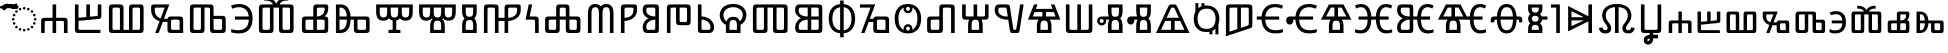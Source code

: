 SplineFontDB: 3.2
FontName: NotoSansGlagolitic-Regular
FullName: Noto Sans Glagolitic Regular
FamilyName: Noto Sans Glagolitic
Weight: Book
Version: 2.001
ItalicAngle: 0
UnderlinePosition: -125
UnderlineWidth: 50
Ascent: 800
Descent: 200
InvalidEm: 0
sfntRevision: 0x00020042
LayerCount: 2
Layer: 0 1 "+BBcEMAQ0BD0EOAQ5 +BD8EOwQwBD0A" 1
Layer: 1 1 "+BB8ENQRABDUENAQ9BDgEOQAA +BD8EOwQwBD0A" 0
XUID: [1021 59 1751208496 19811]
StyleMap: 0x0040
FSType: 0
OS2Version: 4
OS2_WeightWidthSlopeOnly: 0
OS2_UseTypoMetrics: 0
CreationTime: 1489501961
ModificationTime: 1656971620
PfmFamily: 17
TTFWeight: 400
TTFWidth: 5
LineGap: 0
VLineGap: 0
Panose: 2 11 5 2 4 5 4 2 2 4
OS2TypoAscent: 1069
OS2TypoAOffset: 0
OS2TypoDescent: -293
OS2TypoDOffset: 0
OS2TypoLinegap: 0
OS2WinAscent: 1069
OS2WinAOffset: 0
OS2WinDescent: 293
OS2WinDOffset: 0
HheadAscent: 1069
HheadAOffset: 0
HheadDescent: -293
HheadDOffset: 0
OS2SubXSize: 650
OS2SubYSize: 600
OS2SubXOff: 0
OS2SubYOff: 75
OS2SupXSize: 650
OS2SupYSize: 600
OS2SupXOff: 0
OS2SupYOff: 350
OS2StrikeYSize: 50
OS2StrikeYPos: 322
OS2CapHeight: 714
OS2XHeight: 536
OS2Vendor: 'GOOG'
OS2CodePages: 00000001.00000000
OS2UnicodeRanges: 00000243.02000000.00000001.00000002
Lookup: 260 0 0 "'mark' Mark Positioning in +BBMEOwQwBDMEPgQ7BDgERgQw lookup 0" { "'mark' Mark Positioning in +BBMEOwQwBDMEPgQ7BDgERgQw lookup 0 subtable"  } ['mark' ('DFLT' <'dflt' > 'glag' <'dflt' > ) ]
Lookup: 262 16 0 "'mkmk' Mark to Mark in +BBMEOwQwBDMEPgQ7BDgERgQw lookup 1" { "'mkmk' Mark to Mark in +BBMEOwQwBDMEPgQ7BDgERgQw lookup 1 subtable"  } ['mkmk' ('DFLT' <'dflt' > 'glag' <'dflt' > ) ]
MarkAttachSets: 1
"MarkSet-0" 306 tildecomb uni0305 uni0484 uni0487 uniA66F u1E000 u1E001 u1E002 u1E003 u1E004 u1E006 u1E008 u1E009 u1E00A u1E00B u1E00C u1E00E u1E00F u1E011 u1E012 u1E013 u1E014 u1E015 u1E016 u1E018 u1E01B u1E01C u1E01D u1E01E u1E01F u1E021 u1E023 u1E026 u1E027 u1E028 u1E02A uni0483 uniFE2E uniFE2F uniFE26 uniFE24 uniFE25
DEI: 91125
TtTable: prep
PUSHW_1
 511
SCANCTRL
PUSHB_1
 4
SCANTYPE
EndTTInstrs
ShortTable: maxp 16
  1
  0
  148
  84
  5
  0
  0
  1
  0
  0
  0
  0
  0
  0
  0
  0
EndShort
LangName: 1033 "" "" "" "2.001;GOOG;NotoSansGlagolitic-Regular" "" "Version 2.001" "" "Noto is a trademark of Google Inc." "Monotype Imaging Inc." "Monotype Design Team" "Designed by Monotype design team." "http://www.google.com/get/noto/" "http://www.monotype.com/studio" "This Font Software is licensed under the SIL Open Font License, Version 1.1. This license is available with a FAQ at: https://scripts.sil.org/OFL" "https://scripts.sil.org/OFL"
GaspTable: 1 65535 15 1
Encoding: UnicodeFull
Compacted: 1
UnicodeInterp: none
NameList: AGL For New Fonts
DisplaySize: -48
AntiAlias: 1
FitToEm: 0
WinInfo: 0 29 13
AnchorClass2: "+BBEENQQ3BEsEPARPBD0EPQQ+BDUA--0" "'mark' Mark Positioning in +BBMEOwQwBDMEPgQ7BDgERgQw lookup 0 subtable" "+BBEENQQ3BEsEPARPBD0EPQQ+BDUA--1" "'mkmk' Mark to Mark in +BBMEOwQwBDMEPgQ7BDgERgQw lookup 1 subtable"
BeginChars: 1114113 151

StartChar: .notdef
Encoding: 1114112 -1 0
Width: 500
GlyphClass: 1
Flags: W
LayerCount: 2
Fore
SplineSet
50 0 m 1,0,-1
 50 714 l 1,1,-1
 450 714 l 1,2,-1
 450 0 l 1,3,-1
 50 0 l 1,0,-1
98 48 m 1,4,-1
 402 48 l 1,5,-1
 402 666 l 1,6,-1
 98 666 l 1,7,-1
 98 48 l 1,4,-1
EndSplineSet
EndChar

StartChar: uni0000
Encoding: 0 0 1
Width: 0
GlyphClass: 1
Flags: W
LayerCount: 2
EndChar

StartChar: CR
Encoding: 13 13 2
Width: 260
GlyphClass: 1
Flags: W
LayerCount: 2
EndChar

StartChar: space
Encoding: 32 32 3
Width: 260
GlyphClass: 1
Flags: W
LayerCount: 2
EndChar

StartChar: uni00A0
Encoding: 160 160 4
Width: 260
GlyphClass: 1
Flags: W
LayerCount: 2
EndChar

StartChar: tildecomb
Encoding: 771 771 5
Width: 0
GlyphClass: 4
Flags: W
AnchorPoint: "+BBEENQQ3BEsEPARPBD0EPQQ+BDUA--1" 0 605 mark 0
AnchorPoint: "+BBEENQQ3BEsEPARPBD0EPQQ+BDUA--0" 0 605 mark 0
LayerCount: 2
Fore
SplineSet
-184 605 m 1,0,1
 -177 665 -177 665 -148.5 699 c 128,-1,2
 -120 733 -120 733 -73 733 c 0,3,4
 -43 733 -43 733 -16.5 718.5 c 128,-1,5
 10 704 10 704 34 690 c 128,-1,6
 58 676 58 676 79 676 c 0,7,8
 102 676 102 676 114.5 690.5 c 128,-1,9
 127 705 127 705 134 734 c 1,10,-1
 184 734 l 1,11,12
 178 676 178 676 150 641 c 128,-1,13
 122 606 122 606 75 606 c 0,14,15
 47 606 47 606 20.5 620.5 c 128,-1,16
 -6 635 -6 635 -30.5 649.5 c 128,-1,17
 -55 664 -55 664 -77 664 c 0,18,19
 -101 664 -101 664 -113.5 649.5 c 128,-1,20
 -126 635 -126 635 -132 605 c 1,21,-1
 -184 605 l 1,0,1
EndSplineSet
EndChar

StartChar: uni0305
Encoding: 773 773 6
Width: 0
GlyphClass: 4
Flags: W
AnchorPoint: "+BBEENQQ3BEsEPARPBD0EPQQ+BDUA--1" 0 605 mark 0
AnchorPoint: "+BBEENQQ3BEsEPARPBD0EPQQ+BDUA--0" 0 605 mark 0
LayerCount: 2
Fore
SplineSet
-208 620 m 1,0,-1
 -208 687 l 1,1,-1
 209 687 l 1,2,-1
 209 620 l 1,3,-1
 -208 620 l 1,0,-1
EndSplineSet
EndChar

StartChar: uni0484
Encoding: 1156 1156 7
Width: 0
GlyphClass: 4
Flags: W
AnchorPoint: "+BBEENQQ3BEsEPARPBD0EPQQ+BDUA--1" 0 605 mark 0
AnchorPoint: "+BBEENQQ3BEsEPARPBD0EPQQ+BDUA--0" 0 605 mark 0
LayerCount: 2
Fore
SplineSet
119 605 m 1,0,1
 119 642 119 642 103 653 c 128,-1,2
 87 664 87 664 66 664 c 0,3,4
 38 664 38 664 3.5 649.5 c 128,-1,5
 -31 635 -31 635 -74.5 621 c 128,-1,6
 -118 607 -118 607 -174 607 c 2,7,-1
 -182 607 l 1,8,-1
 -182 668 l 1,9,-1
 -176 668 l 2,10,11
 -125 668 -125 668 -84 682 c 128,-1,12
 -43 696 -43 696 -6.5 710.5 c 128,-1,13
 30 725 30 725 68 725 c 0,14,15
 122 725 122 725 152 700 c 128,-1,16
 182 675 182 675 182 622 c 2,17,-1
 182 605 l 1,18,-1
 119 605 l 1,0,1
EndSplineSet
EndChar

StartChar: uni0487
Encoding: 1159 1159 8
Width: 0
GlyphClass: 4
Flags: W
AnchorPoint: "+BBEENQQ3BEsEPARPBD0EPQQ+BDUA--1" 0 605 mark 0
AnchorPoint: "+BBEENQQ3BEsEPARPBD0EPQQ+BDUA--0" 0 605 mark 0
LayerCount: 2
Fore
SplineSet
-184 605 m 1,0,-1
 -184 621 l 2,1,2
 -184 674 -184 674 -153.5 699.5 c 128,-1,3
 -123 725 -123 725 -70 725 c 0,4,5
 -32 725 -32 725 4.5 710.5 c 128,-1,6
 41 696 41 696 82 681.5 c 128,-1,7
 123 667 123 667 174 667 c 2,8,-1
 180 667 l 1,9,-1
 180 608 l 1,10,-1
 172 608 l 2,11,12
 116 608 116 608 72 622 c 128,-1,13
 28 636 28 636 -6 649.5 c 128,-1,14
 -40 663 -40 663 -68 663 c 0,15,16
 -120 663 -120 663 -120 605 c 1,17,-1
 -184 605 l 1,0,-1
EndSplineSet
EndChar

StartChar: uni2C00
Encoding: 11264 11264 9
Width: 817
GlyphClass: 2
Flags: W
AnchorPoint: "+BBEENQQ3BEsEPARPBD0EPQQ+BDUA--0" 418 927 basechar 0
LayerCount: 2
Fore
SplineSet
78 0 m 1,0,-1
 78 283 l 2,1,2
 78 342 78 342 98 361.5 c 128,-1,3
 118 381 118 381 176 381 c 2,4,-1
 364 381 l 1,5,-1
 364 714 l 1,6,-1
 454 714 l 1,7,-1
 454 381 l 1,8,-1
 642 381 l 2,9,10
 681 381 681 381 702 373 c 128,-1,11
 723 365 723 365 731 343.5 c 128,-1,12
 739 322 739 322 739 283 c 2,13,-1
 739 0 l 1,14,-1
 649 0 l 1,15,-1
 649 253 l 2,16,17
 649 282 649 282 639.5 292 c 128,-1,18
 630 302 630 302 601 302 c 2,19,-1
 454 302 l 1,20,-1
 454 0 l 1,21,-1
 364 0 l 1,22,-1
 364 302 l 1,23,-1
 217 302 l 2,24,25
 188 302 188 302 178 292 c 128,-1,26
 168 282 168 282 168 253 c 2,27,-1
 168 0 l 1,28,-1
 78 0 l 1,0,-1
EndSplineSet
EndChar

StartChar: uni2C01
Encoding: 11265 11265 10
Width: 847
GlyphClass: 2
Flags: W
AnchorPoint: "+BBEENQQ3BEsEPARPBD0EPQQ+BDUA--0" 430 927 basechar 0
LayerCount: 2
Fore
SplineSet
195 0 m 2,0,1
 156 0 156 0 135 8.5 c 128,-1,2
 114 17 114 17 106 38 c 128,-1,3
 98 59 98 59 98 98 c 2,4,-1
 98 714 l 1,5,-1
 188 714 l 1,6,-1
 188 381 l 1,7,-1
 383 399 l 1,8,-1
 383 714 l 1,9,-1
 473 714 l 1,10,-1
 473 408 l 1,11,-1
 638 423 l 2,12,13
 651 425 651 425 660 430 c 128,-1,14
 669 435 669 435 669 456 c 2,15,-1
 669 714 l 1,16,-1
 759 714 l 1,17,-1
 759 445 l 2,18,19
 759 404 759 404 752 384.5 c 128,-1,20
 745 365 745 365 724 358.5 c 128,-1,21
 703 352 703 352 662 348 c 2,22,-1
 188 304 l 1,23,-1
 188 128 l 2,24,25
 188 95 188 95 197.5 87 c 128,-1,26
 207 79 207 79 236 79 c 2,27,-1
 735 79 l 1,28,-1
 735 0 l 1,29,-1
 195 0 l 2,0,1
EndSplineSet
EndChar

StartChar: uni2C02
Encoding: 11266 11266 11
Width: 1063
GlyphClass: 2
Flags: W
AnchorPoint: "+BBEENQQ3BEsEPARPBD0EPQQ+BDUA--0" 523 927 basechar 0
LayerCount: 2
Fore
SplineSet
195 0 m 2,0,1
 156 0 156 0 135 8.5 c 128,-1,2
 114 17 114 17 106 38 c 128,-1,3
 98 59 98 59 98 98 c 2,4,-1
 98 616 l 2,5,6
 98 655 98 655 106 676 c 128,-1,7
 114 697 114 697 135 705.5 c 128,-1,8
 156 714 156 714 195 714 c 2,9,-1
 365 714 l 2,10,11
 424 714 424 714 443.5 694.5 c 128,-1,12
 463 675 463 675 463 616 c 2,13,-1
 463 79 l 1,14,-1
 600 79 l 1,15,-1
 600 616 l 2,16,17
 600 655 600 655 608 676 c 128,-1,18
 616 697 616 697 637 705.5 c 128,-1,19
 658 714 658 714 697 714 c 2,20,-1
 867 714 l 2,21,22
 926 714 926 714 945.5 694.5 c 128,-1,23
 965 675 965 675 965 616 c 2,24,-1
 965 98 l 2,25,26
 965 40 965 40 945.5 20 c 128,-1,27
 926 0 926 0 867 0 c 2,28,-1
 195 0 l 2,0,1
236 79 m 2,29,-1
 373 79 l 1,30,-1
 373 586 l 2,31,32
 373 615 373 615 363 625 c 128,-1,33
 353 635 353 635 324 635 c 2,34,-1
 236 635 l 2,35,36
 207 635 207 635 197.5 625 c 128,-1,37
 188 615 188 615 188 586 c 2,38,-1
 188 128 l 2,39,40
 188 99 188 99 197.5 89 c 128,-1,41
 207 79 207 79 236 79 c 2,29,-1
689 79 m 1,42,-1
 826 79 l 2,43,44
 855 79 855 79 865 89 c 128,-1,45
 875 99 875 99 875 128 c 2,46,-1
 875 586 l 2,47,48
 875 615 875 615 865 625 c 128,-1,49
 855 635 855 635 826 635 c 2,50,-1
 738 635 l 2,51,52
 709 635 709 635 699 625 c 128,-1,53
 689 615 689 615 689 586 c 2,54,-1
 689 79 l 1,42,-1
EndSplineSet
EndChar

StartChar: uni2C03
Encoding: 11267 11267 12
Width: 958
GlyphClass: 2
Flags: W
AnchorPoint: "+BBEENQQ3BEsEPARPBD0EPQQ+BDUA--0" 501 927 basechar 0
LayerCount: 2
Fore
SplineSet
180 0 m 1,0,-1
 289 292 l 1,1,2
 225 312 225 312 177.5 353 c 128,-1,3
 130 394 130 394 104 451 c 128,-1,4
 78 508 78 508 78 575 c 2,5,-1
 78 636 l 2,6,7
 78 685 78 685 96.5 699.5 c 128,-1,8
 115 714 115 714 146 714 c 2,9,-1
 532 714 l 1,10,-1
 399 355 l 1,11,-1
 488 355 l 1,12,13
 494 389 494 389 515.5 401 c 128,-1,14
 537 413 537 413 583 413 c 2,15,-1
 782 413 l 2,16,17
 821 413 821 413 842 405 c 128,-1,18
 863 397 863 397 871 376 c 128,-1,19
 879 355 879 355 879 315 c 2,20,-1
 879 0 l 1,21,-1
 583 0 l 2,22,23
 544 0 544 0 523 8.5 c 128,-1,24
 502 17 502 17 494 38 c 128,-1,25
 486 59 486 59 486 98 c 2,26,-1
 486 276 l 1,27,-1
 392 276 l 2,28,29
 386 276 386 276 380.5 276 c 128,-1,30
 375 276 375 276 370 277 c 1,31,-1
 267 0 l 1,32,-1
 180 0 l 1,0,-1
316 365 m 1,33,-1
 417 635 l 1,34,-1
 204 635 l 2,35,36
 180 635 180 635 174 622.5 c 128,-1,37
 168 610 168 610 168 563 c 0,38,39
 168 524 168 524 183 483.5 c 128,-1,40
 198 443 198 443 231 411.5 c 128,-1,41
 264 380 264 380 316 365 c 1,33,-1
625 79 m 2,42,-1
 790 79 l 1,43,-1
 790 285 l 2,44,45
 790 314 790 314 780 324 c 128,-1,46
 770 334 770 334 741 334 c 2,47,-1
 625 334 l 2,48,49
 595 334 595 334 585.5 324 c 128,-1,50
 576 314 576 314 576 285 c 2,51,-1
 576 128 l 2,52,53
 576 99 576 99 585.5 89 c 128,-1,54
 595 79 595 79 625 79 c 2,42,-1
EndSplineSet
EndChar

StartChar: uni2C04
Encoding: 11268 11268 13
Width: 1071
GlyphClass: 2
Flags: W
AnchorPoint: "+BBEENQQ3BEsEPARPBD0EPQQ+BDUA--0" 372 927 basechar 0
LayerCount: 2
Fore
SplineSet
195 0 m 2,0,1
 156 0 156 0 135 8.5 c 128,-1,2
 114 17 114 17 106 38 c 128,-1,3
 98 59 98 59 98 98 c 2,4,-1
 98 616 l 2,5,6
 98 655 98 655 106 676 c 128,-1,7
 114 697 114 697 135 705.5 c 128,-1,8
 156 714 156 714 195 714 c 2,9,-1
 592 714 l 2,10,11
 631 714 631 714 652 705.5 c 128,-1,12
 673 697 673 697 681 676 c 128,-1,13
 689 655 689 655 689 616 c 2,14,-1
 689 429 l 1,15,-1
 896 429 l 2,16,17
 935 429 935 429 956 421 c 128,-1,18
 977 413 977 413 985 391.5 c 128,-1,19
 993 370 993 370 993 331 c 2,20,-1
 993 98 l 2,21,22
 993 59 993 59 985 38 c 128,-1,23
 977 17 977 17 956 8.5 c 128,-1,24
 935 0 935 0 896 0 c 2,25,-1
 697 0 l 2,26,27
 658 0 658 0 637 8.5 c 128,-1,28
 616 17 616 17 608 38 c 128,-1,29
 600 59 600 59 600 98 c 2,30,-1
 600 586 l 2,31,32
 600 615 600 615 590 625 c 128,-1,33
 580 635 580 635 551 635 c 2,34,-1
 463 635 l 1,35,-1
 463 98 l 2,36,37
 463 40 463 40 443.5 20 c 128,-1,38
 424 0 424 0 365 0 c 2,39,-1
 195 0 l 2,0,1
236 79 m 2,40,-1
 324 79 l 2,41,42
 353 79 353 79 363 89 c 128,-1,43
 373 99 373 99 373 128 c 2,44,-1
 373 635 l 1,45,-1
 236 635 l 2,46,47
 207 635 207 635 197.5 625 c 128,-1,48
 188 615 188 615 188 586 c 2,49,-1
 188 128 l 2,50,51
 188 99 188 99 197.5 89 c 128,-1,52
 207 79 207 79 236 79 c 2,40,-1
738 79 m 2,53,-1
 854 79 l 2,54,55
 884 79 884 79 893.5 89 c 128,-1,56
 903 99 903 99 903 128 c 2,57,-1
 903 301 l 2,58,59
 903 330 903 330 893.5 340 c 128,-1,60
 884 350 884 350 854 350 c 2,61,-1
 689 350 l 1,62,-1
 689 128 l 2,63,64
 689 99 689 99 699 89 c 128,-1,65
 709 79 709 79 738 79 c 2,53,-1
EndSplineSet
EndChar

StartChar: uni2C05
Encoding: 11269 11269 14
Width: 658
GlyphClass: 2
Flags: W
AnchorPoint: "+BBEENQQ3BEsEPARPBD0EPQQ+BDUA--0" 254 927 basechar 0
LayerCount: 2
Fore
SplineSet
245 -10 m 0,0,1
 183 -10 183 -10 140 -3 c 128,-1,2
 97 4 97 4 55 19 c 1,3,-1
 55 97 l 1,4,5
 97 86 97 86 140 77.5 c 128,-1,6
 183 69 183 69 231 69 c 0,7,8
 360 69 360 69 425.5 137.5 c 128,-1,9
 491 206 491 206 495 334 c 1,10,-1
 148 334 l 1,11,-1
 148 413 l 1,12,-1
 494 413 l 1,13,14
 484 523 484 523 419.5 584 c 128,-1,15
 355 645 355 645 251 645 c 0,16,17
 201 645 201 645 160 633.5 c 128,-1,18
 119 622 119 622 86 607 c 1,19,-1
 49 682 l 1,20,21
 90 702 90 702 143 713 c 128,-1,22
 196 724 196 724 252 724 c 0,23,24
 367 724 367 724 441.5 678 c 128,-1,25
 516 632 516 632 553 551.5 c 128,-1,26
 590 471 590 471 590 369 c 0,27,28
 590 252 590 252 552 167 c 128,-1,29
 514 82 514 82 437.5 36 c 128,-1,30
 361 -10 361 -10 245 -10 c 0,0,1
EndSplineSet
EndChar

StartChar: uni2C06
Encoding: 11270 11270 15
Width: 1063
GlyphClass: 2
Flags: W
AnchorPoint: "+BBEENQQ3BEsEPARPBD0EPQQ+BDUA--0" 528 927 basechar 0
LayerCount: 2
Fore
SplineSet
195 0 m 2,0,1
 156 0 156 0 135 8.5 c 128,-1,2
 114 17 114 17 106 38 c 128,-1,3
 98 59 98 59 98 98 c 2,4,-1
 98 616 l 2,5,6
 98 655 98 655 106 676 c 128,-1,7
 114 697 114 697 135 705.5 c 128,-1,8
 156 714 156 714 195 714 c 2,9,-1
 448 714 l 1,10,11
 428 762 428 762 382.5 786.5 c 128,-1,12
 337 811 337 811 254 811 c 2,13,-1
 229 811 l 1,14,-1
 229 890 l 1,15,-1
 247 890 l 2,16,17
 334 890 334 890 391 867 c 128,-1,18
 448 844 448 844 482 807.5 c 128,-1,19
 516 771 516 771 531 730 c 1,20,21
 547 771 547 771 580.5 807.5 c 128,-1,22
 614 844 614 844 671.5 867 c 128,-1,23
 729 890 729 890 815 890 c 2,24,-1
 834 890 l 1,25,-1
 834 811 l 1,26,-1
 809 811 l 2,27,28
 726 811 726 811 680 786.5 c 128,-1,29
 634 762 634 762 614 714 c 1,30,-1
 867 714 l 2,31,32
 926 714 926 714 945.5 694.5 c 128,-1,33
 965 675 965 675 965 616 c 2,34,-1
 965 98 l 2,35,36
 965 40 965 40 945.5 20 c 128,-1,37
 926 0 926 0 867 0 c 2,38,-1
 697 0 l 2,39,40
 658 0 658 0 637 8.5 c 128,-1,41
 616 17 616 17 608 38 c 128,-1,42
 600 59 600 59 600 98 c 2,43,-1
 600 635 l 1,44,-1
 463 635 l 1,45,-1
 463 98 l 2,46,47
 463 40 463 40 443.5 20 c 128,-1,48
 424 0 424 0 365 0 c 2,49,-1
 195 0 l 2,0,1
236 79 m 2,50,-1
 324 79 l 2,51,52
 353 79 353 79 363 89 c 128,-1,53
 373 99 373 99 373 128 c 2,54,-1
 373 635 l 1,55,-1
 236 635 l 2,56,57
 207 635 207 635 197.5 625 c 128,-1,58
 188 615 188 615 188 586 c 2,59,-1
 188 128 l 2,60,61
 188 99 188 99 197.5 89 c 128,-1,62
 207 79 207 79 236 79 c 2,50,-1
738 79 m 2,63,-1
 826 79 l 2,64,65
 855 79 855 79 865 89 c 128,-1,66
 875 99 875 99 875 128 c 2,67,-1
 875 586 l 2,68,69
 875 615 875 615 865 625 c 128,-1,70
 855 635 855 635 826 635 c 2,71,-1
 689 635 l 1,72,-1
 689 128 l 2,73,74
 689 99 689 99 699 89 c 128,-1,75
 709 79 709 79 738 79 c 2,63,-1
EndSplineSet
EndChar

StartChar: uni2C07
Encoding: 11271 11271 16
Width: 854
GlyphClass: 2
Flags: W
AnchorPoint: "+BBEENQQ3BEsEPARPBD0EPQQ+BDUA--0" 430 927 basechar 0
LayerCount: 2
Fore
SplineSet
195 0 m 2,0,1
 156 0 156 0 135 8.5 c 128,-1,2
 114 17 114 17 106 38 c 128,-1,3
 98 59 98 59 98 98 c 2,4,-1
 98 315 l 2,5,6
 98 355 98 355 106 376 c 128,-1,7
 114 397 114 397 135 405 c 128,-1,8
 156 413 156 413 195 413 c 2,9,-1
 382 413 l 1,10,-1
 382 616 l 2,11,12
 382 655 382 655 390 676 c 128,-1,13
 398 697 398 697 419 705.5 c 128,-1,14
 440 714 440 714 479 714 c 2,15,-1
 692 714 l 2,16,17
 724 714 724 714 740 701.5 c 128,-1,18
 756 689 756 689 756 651 c 2,19,-1
 756 610 l 2,20,21
 756 552 756 552 732.5 500.5 c 128,-1,22
 709 449 709 449 662 413 c 1,23,24
 718 412 718 412 737 392.5 c 128,-1,25
 756 373 756 373 756 315 c 2,26,-1
 756 98 l 2,27,28
 756 40 756 40 736.5 20 c 128,-1,29
 717 0 717 0 658 0 c 2,30,-1
 195 0 l 2,0,1
472 413 m 1,31,-1
 488 413 l 1,32,33
 542 419 542 419 577 439.5 c 128,-1,34
 612 460 612 460 631.5 488 c 128,-1,35
 651 516 651 516 658.5 546.5 c 128,-1,36
 666 577 666 577 666 602 c 0,37,38
 666 618 666 618 660 626.5 c 128,-1,39
 654 635 654 635 630 635 c 2,40,-1
 521 635 l 2,41,42
 491 635 491 635 481.5 625 c 128,-1,43
 472 615 472 615 472 586 c 2,44,-1
 472 413 l 1,31,-1
236 79 m 2,45,-1
 382 79 l 1,46,-1
 382 334 l 1,47,-1
 236 334 l 2,48,49
 207 334 207 334 197.5 324 c 128,-1,50
 188 314 188 314 188 285 c 2,51,-1
 188 128 l 2,52,53
 188 99 188 99 197.5 89 c 128,-1,54
 207 79 207 79 236 79 c 2,45,-1
472 79 m 1,55,-1
 617 79 l 2,56,57
 646 79 646 79 656 89 c 128,-1,58
 666 99 666 99 666 128 c 2,59,-1
 666 285 l 2,60,61
 666 314 666 314 656 324 c 128,-1,62
 646 334 646 334 617 334 c 2,63,-1
 472 334 l 1,64,-1
 472 79 l 1,55,-1
EndSplineSet
EndChar

StartChar: uni2C08
Encoding: 11272 11272 17
Width: 1019
GlyphClass: 2
Flags: W
AnchorPoint: "+BBEENQQ3BEsEPARPBD0EPQQ+BDUA--0" 506 927 basechar 0
LayerCount: 2
Fore
SplineSet
98 0 m 1,0,-1
 98 714 l 1,1,-1
 214 714 l 2,2,3
 300 714 300 714 353.5 673 c 128,-1,4
 407 632 407 632 433.5 563.5 c 128,-1,5
 460 495 460 495 465 413 c 1,6,-1
 843 413 l 2,7,8
 882 413 882 413 903 405 c 128,-1,9
 924 397 924 397 932 376 c 128,-1,10
 940 355 940 355 940 315 c 2,11,-1
 940 98 l 2,12,13
 940 59 940 59 932 38 c 128,-1,14
 924 17 924 17 903 8.5 c 128,-1,15
 882 0 882 0 843 0 c 2,16,-1
 645 0 l 2,17,18
 606 0 606 0 584.5 8.5 c 128,-1,19
 563 17 563 17 555 38 c 128,-1,20
 547 59 547 59 547 98 c 2,21,-1
 547 334 l 1,22,-1
 466 334 l 1,23,24
 463 240 463 240 436.5 164 c 128,-1,25
 410 88 410 88 353.5 44 c 128,-1,26
 297 0 297 0 205 0 c 2,27,-1
 98 0 l 1,0,-1
188 413 m 1,28,-1
 371 413 l 1,29,30
 366 496 366 496 343.5 544.5 c 128,-1,31
 321 593 321 593 287.5 614 c 128,-1,32
 254 635 254 635 213 635 c 2,33,-1
 188 635 l 1,34,-1
 188 413 l 1,28,-1
188 79 m 1,35,-1
 196 79 l 2,36,37
 281 79 281 79 324.5 137 c 128,-1,38
 368 195 368 195 372 334 c 1,39,-1
 188 334 l 1,40,-1
 188 79 l 1,35,-1
686 79 m 2,41,-1
 802 79 l 2,42,43
 831 79 831 79 841 89 c 128,-1,44
 851 99 851 99 851 128 c 2,45,-1
 851 285 l 2,46,47
 851 314 851 314 841 324 c 128,-1,48
 831 334 831 334 802 334 c 2,49,-1
 637 334 l 1,50,-1
 637 128 l 2,51,52
 637 99 637 99 646.5 89 c 128,-1,53
 656 79 656 79 686 79 c 2,41,-1
EndSplineSet
EndChar

StartChar: uni2C09
Encoding: 11273 11273 18
Width: 1072
GlyphClass: 2
Flags: W
AnchorPoint: "+BBEENQQ3BEsEPARPBD0EPQQ+BDUA--0" 430 927 basechar 0
LayerCount: 2
Fore
SplineSet
388 0 m 1,0,-1
 388 79 l 1,1,-1
 491 79 l 1,2,-1
 491 313 l 1,3,4
 460 319 460 319 437 333 c 128,-1,5
 414 347 414 347 398 367 c 1,6,7
 378 341 378 341 344.5 325 c 128,-1,8
 311 309 311 309 261 309 c 0,9,10
 189 309 189 309 149.5 337 c 128,-1,11
 110 365 110 365 94 416 c 128,-1,12
 78 467 78 467 78 536 c 2,13,-1
 78 714 l 1,14,-1
 994 714 l 1,15,-1
 994 536 l 2,16,17
 994 467 994 467 978.5 416 c 128,-1,18
 963 365 963 365 923.5 337 c 128,-1,19
 884 309 884 309 812 309 c 0,20,21
 761 309 761 309 727.5 325 c 128,-1,22
 694 341 694 341 673 367 c 1,23,24
 657 347 657 347 634.5 333 c 128,-1,25
 612 319 612 319 581 313 c 1,26,-1
 581 79 l 1,27,-1
 685 79 l 1,28,-1
 685 0 l 1,29,-1
 388 0 l 1,0,-1
261 388 m 256,30,31
 301 388 301 388 321 404.5 c 128,-1,32
 341 421 341 421 347.5 454 c 128,-1,33
 354 487 354 487 354 536 c 2,34,-1
 354 635 l 1,35,-1
 168 635 l 1,36,-1
 168 536 l 2,37,38
 168 488 168 488 174.5 455 c 128,-1,39
 181 422 181 422 201 405 c 128,-1,40
 221 388 221 388 261 388 c 256,30,31
536 388 m 0,41,42
 595 388 595 388 612 424 c 128,-1,43
 629 460 629 460 629 528 c 2,44,-1
 629 635 l 1,45,-1
 443 635 l 1,46,-1
 443 528 l 2,47,48
 443 459 443 459 460.5 423.5 c 128,-1,49
 478 388 478 388 536 388 c 0,41,42
812 388 m 0,50,51
 853 388 853 388 872.5 405 c 128,-1,52
 892 422 892 422 898 455 c 128,-1,53
 904 488 904 488 904 536 c 2,54,-1
 904 635 l 1,55,-1
 719 635 l 1,56,-1
 719 527 l 2,57,58
 719 459 719 459 736.5 423.5 c 128,-1,59
 754 388 754 388 812 388 c 0,50,51
EndSplineSet
EndChar

StartChar: uni2C0A
Encoding: 11274 11274 19
Width: 1072
GlyphClass: 2
Flags: W
AnchorPoint: "+BBEENQQ3BEsEPARPBD0EPQQ+BDUA--0" 536 927 basechar 0
LayerCount: 2
Fore
SplineSet
354 0 m 1,0,-1
 354 168 l 2,1,2
 354 218 354 218 366 268 c 128,-1,3
 378 318 378 318 415 350 c 1,4,-1
 398 367 l 1,5,6
 378 341 378 341 344.5 325 c 128,-1,7
 311 309 311 309 261 309 c 0,8,9
 189 309 189 309 149.5 337 c 128,-1,10
 110 365 110 365 94 416 c 128,-1,11
 78 467 78 467 78 536 c 2,12,-1
 78 714 l 1,13,-1
 994 714 l 1,14,-1
 994 536 l 2,15,16
 994 467 994 467 978.5 416 c 128,-1,17
 963 365 963 365 923.5 337 c 128,-1,18
 884 309 884 309 812 309 c 0,19,20
 761 309 761 309 727.5 325 c 128,-1,21
 694 341 694 341 673 367 c 1,22,-1
 657 350 l 1,23,24
 692 319 692 319 705.5 271.5 c 128,-1,25
 719 224 719 224 719 168 c 2,26,-1
 719 0 l 1,27,-1
 354 0 l 1,0,-1
261 388 m 256,28,29
 301 388 301 388 321 404.5 c 128,-1,30
 341 421 341 421 347.5 454 c 128,-1,31
 354 487 354 487 354 536 c 2,32,-1
 354 635 l 1,33,-1
 168 635 l 1,34,-1
 168 536 l 2,35,36
 168 488 168 488 174.5 455 c 128,-1,37
 181 422 181 422 201 405 c 128,-1,38
 221 388 221 388 261 388 c 256,28,29
536 388 m 0,39,40
 595 388 595 388 612 425 c 128,-1,41
 629 462 629 462 629 536 c 2,42,-1
 629 635 l 1,43,-1
 443 635 l 1,44,-1
 443 536 l 2,45,46
 443 487 443 487 449.5 454 c 128,-1,47
 456 421 456 421 476 404.5 c 128,-1,48
 496 388 496 388 536 388 c 0,39,40
812 388 m 0,49,50
 853 388 853 388 872.5 405 c 128,-1,51
 892 422 892 422 898 455 c 128,-1,52
 904 488 904 488 904 536 c 2,53,-1
 904 635 l 1,54,-1
 719 635 l 1,55,-1
 719 536 l 2,56,57
 719 461 719 461 736.5 424.5 c 128,-1,58
 754 388 754 388 812 388 c 0,49,50
443 79 m 1,59,-1
 629 79 l 1,60,-1
 629 168 l 2,61,62
 629 217 629 217 622.5 248 c 128,-1,63
 616 279 616 279 596.5 294 c 128,-1,64
 577 309 577 309 536 309 c 0,65,66
 496 309 496 309 476 294 c 128,-1,67
 456 279 456 279 449.5 248 c 128,-1,68
 443 217 443 217 443 168 c 2,69,-1
 443 79 l 1,59,-1
EndSplineSet
EndChar

StartChar: uni2C0B
Encoding: 11275 11275 20
Width: 521
GlyphClass: 2
Flags: W
AnchorPoint: "+BBEENQQ3BEsEPARPBD0EPQQ+BDUA--0" 258 927 basechar 0
LayerCount: 2
Fore
SplineSet
78 0 m 1,0,-1
 78 178 l 2,1,2
 78 228 78 228 90 279 c 128,-1,3
 102 330 102 330 139 364 c 1,4,5
 102 396 102 396 90 446 c 128,-1,6
 78 496 78 496 78 546 c 2,7,-1
 78 714 l 1,8,-1
 443 714 l 1,9,-1
 443 546 l 2,10,11
 443 491 443 491 430 442.5 c 128,-1,12
 417 394 417 394 382 364 c 1,13,14
 417 333 417 333 430 283 c 128,-1,15
 443 233 443 233 443 178 c 2,16,-1
 443 0 l 1,17,-1
 78 0 l 1,0,-1
261 405 m 0,18,19
 302 405 302 405 321.5 420 c 128,-1,20
 341 435 341 435 347.5 466 c 128,-1,21
 354 497 354 497 354 546 c 2,22,-1
 354 635 l 1,23,-1
 168 635 l 1,24,-1
 168 546 l 2,25,26
 168 497 168 497 174.5 466 c 128,-1,27
 181 435 181 435 201 420 c 128,-1,28
 221 405 221 405 261 405 c 0,18,19
168 79 m 1,29,-1
 354 79 l 1,30,-1
 354 178 l 2,31,32
 354 226 354 226 347.5 259 c 128,-1,33
 341 292 341 292 321.5 309 c 128,-1,34
 302 326 302 326 261 326 c 0,35,36
 221 326 221 326 201 309 c 128,-1,37
 181 292 181 292 174.5 259.5 c 128,-1,38
 168 227 168 227 168 178 c 2,39,-1
 168 79 l 1,29,-1
EndSplineSet
EndChar

StartChar: uni2C0C
Encoding: 11276 11276 21
Width: 1096
GlyphClass: 2
Flags: W
AnchorPoint: "+BBEENQQ3BEsEPARPBD0EPQQ+BDUA--0" 558 927 basechar 0
LayerCount: 2
Fore
SplineSet
98 0 m 1,0,-1
 98 616 l 2,1,2
 98 655 98 655 106 676 c 128,-1,3
 114 697 114 697 135 705.5 c 128,-1,4
 156 714 156 714 195 714 c 2,5,-1
 365 714 l 2,6,7
 424 714 424 714 443.5 694.5 c 128,-1,8
 463 675 463 675 463 616 c 2,9,-1
 463 380 l 1,10,-1
 614 380 l 1,11,-1
 614 616 l 2,12,13
 614 675 614 675 634 694.5 c 128,-1,14
 654 714 654 714 712 714 c 2,15,-1
 969 714 l 2,16,17
 986 714 986 714 1002 703 c 128,-1,18
 1018 692 1018 692 1018 666 c 2,19,-1
 1018 575 l 2,20,21
 1018 495 1018 495 978 435 c 128,-1,22
 938 375 938 375 867.5 340.5 c 128,-1,23
 797 306 797 306 704 301 c 1,24,-1
 704 0 l 1,25,-1
 614 0 l 1,26,-1
 614 301 l 1,27,-1
 463 301 l 1,28,-1
 463 0 l 1,29,-1
 373 0 l 1,30,-1
 373 586 l 2,31,32
 373 615 373 615 363 625 c 128,-1,33
 353 635 353 635 324 635 c 2,34,-1
 236 635 l 2,35,36
 207 635 207 635 197.5 625 c 128,-1,37
 188 615 188 615 188 586 c 2,38,-1
 188 0 l 1,39,-1
 98 0 l 1,0,-1
704 380 m 1,40,41
 784 385 784 385 833 410.5 c 128,-1,42
 882 436 882 436 905 476 c 128,-1,43
 928 516 928 516 928 563 c 256,44,45
 928 610 928 610 921.5 622.5 c 128,-1,46
 915 635 915 635 892 635 c 2,47,-1
 753 635 l 2,48,49
 724 635 724 635 714 625 c 128,-1,50
 704 615 704 615 704 586 c 2,51,-1
 704 380 l 1,40,41
EndSplineSet
EndChar

StartChar: uni2C0D
Encoding: 11277 11277 22
Width: 445
GlyphClass: 2
Flags: W
AnchorPoint: "+BBEENQQ3BEsEPARPBD0EPQQ+BDUA--0" 163 927 basechar 0
LayerCount: 2
Fore
SplineSet
277 0 m 1,0,-1
 277 285 l 2,1,2
 277 314 277 314 267.5 324 c 128,-1,3
 258 334 258 334 229 334 c 2,4,-1
 39 334 l 1,5,-1
 118 714 l 1,6,-1
 204 714 l 1,7,-1
 141 413 l 1,8,-1
 270 413 l 2,9,10
 309 413 309 413 330 405 c 128,-1,11
 351 397 351 397 359 376 c 128,-1,12
 367 355 367 355 367 315 c 2,13,-1
 367 0 l 1,14,-1
 277 0 l 1,0,-1
EndSplineSet
EndChar

StartChar: uni2C0E
Encoding: 11278 11278 23
Width: 1038
GlyphClass: 2
Flags: W
AnchorPoint: "+BBEENQQ3BEsEPARPBD0EPQQ+BDUA--0" 513 927 basechar 0
LayerCount: 2
Fore
SplineSet
176 0 m 2,0,1
 118 0 118 0 98 20 c 128,-1,2
 78 40 78 40 78 98 c 2,3,-1
 78 315 l 2,4,5
 78 355 78 355 86.5 376 c 128,-1,6
 95 397 95 397 116 405 c 128,-1,7
 137 413 137 413 176 413 c 2,8,-1
 354 413 l 1,9,-1
 354 616 l 2,10,11
 354 655 354 655 362 676 c 128,-1,12
 370 697 370 697 391 705.5 c 128,-1,13
 412 714 412 714 451 714 c 2,14,-1
 587 714 l 2,15,16
 646 714 646 714 665.5 694.5 c 128,-1,17
 685 675 685 675 685 616 c 2,18,-1
 685 413 l 1,19,-1
 862 413 l 2,20,21
 901 413 901 413 922 405 c 128,-1,22
 943 397 943 397 951.5 376 c 128,-1,23
 960 355 960 355 960 315 c 2,24,-1
 960 98 l 2,25,26
 960 40 960 40 940.5 20 c 128,-1,27
 921 0 921 0 862 0 c 2,28,-1
 692 0 l 2,29,30
 653 0 653 0 632 8.5 c 128,-1,31
 611 17 611 17 603 38 c 128,-1,32
 595 59 595 59 595 98 c 2,33,-1
 595 334 l 1,34,-1
 443 334 l 1,35,-1
 443 98 l 2,36,37
 443 59 443 59 435 38 c 128,-1,38
 427 17 427 17 406 8.5 c 128,-1,39
 385 0 385 0 346 0 c 2,40,-1
 176 0 l 2,0,1
443 413 m 1,41,-1
 595 413 l 1,42,-1
 595 586 l 2,43,44
 595 615 595 615 585 625 c 128,-1,45
 575 635 575 635 546 635 c 2,46,-1
 492 635 l 2,47,48
 463 635 463 635 453 625 c 128,-1,49
 443 615 443 615 443 586 c 2,50,-1
 443 413 l 1,41,-1
217 79 m 2,51,-1
 305 79 l 2,52,53
 334 79 334 79 344 89 c 128,-1,54
 354 99 354 99 354 128 c 2,55,-1
 354 334 l 1,56,-1
 217 334 l 2,57,58
 188 334 188 334 178 324 c 128,-1,59
 168 314 168 314 168 285 c 2,60,-1
 168 128 l 2,61,62
 168 99 168 99 178 89 c 128,-1,63
 188 79 188 79 217 79 c 2,51,-1
733 79 m 2,64,-1
 821 79 l 2,65,66
 850 79 850 79 860 89 c 128,-1,67
 870 99 870 99 870 128 c 2,68,-1
 870 285 l 2,69,70
 870 314 870 314 860 324 c 128,-1,71
 850 334 850 334 821 334 c 2,72,-1
 685 334 l 1,73,-1
 685 128 l 2,74,75
 685 99 685 99 694.5 89 c 128,-1,76
 704 79 704 79 733 79 c 2,64,-1
EndSplineSet
EndChar

StartChar: uni2C0F
Encoding: 11279 11279 24
Width: 836
GlyphClass: 2
Flags: W
AnchorPoint: "+BBEENQQ3BEsEPARPBD0EPQQ+BDUA--0" 415 927 basechar 0
LayerCount: 2
Fore
SplineSet
98 0 m 1,0,-1
 98 477 l 2,1,2
 98 516 98 516 103.5 559 c 128,-1,3
 109 602 109 602 127 639.5 c 128,-1,4
 145 677 145 677 181.5 700.5 c 128,-1,5
 218 724 218 724 280 724 c 0,6,7
 330 724 330 724 364 708.5 c 128,-1,8
 398 693 398 693 418 665 c 1,9,10
 438 691 438 691 471.5 707.5 c 128,-1,11
 505 724 505 724 556 724 c 0,12,13
 630 724 630 724 669.5 691 c 128,-1,14
 709 658 709 658 723.5 602 c 128,-1,15
 738 546 738 546 738 477 c 2,16,-1
 738 0 l 1,17,-1
 648 0 l 1,18,-1
 648 477 l 2,19,20
 648 526 648 526 642 563.5 c 128,-1,21
 636 601 636 601 616.5 623 c 128,-1,22
 597 645 597 645 556 645 c 0,23,24
 518 645 518 645 497.5 625 c 128,-1,25
 477 605 477 605 470 569.5 c 128,-1,26
 463 534 463 534 463 487 c 2,27,-1
 463 0 l 1,28,-1
 373 0 l 1,29,-1
 373 485 l 2,30,31
 373 532 373 532 366 568 c 128,-1,32
 359 604 359 604 339.5 624.5 c 128,-1,33
 320 645 320 645 280 645 c 256,34,35
 240 645 240 645 220.5 623.5 c 128,-1,36
 201 602 201 602 194.5 564 c 128,-1,37
 188 526 188 526 188 477 c 2,38,-1
 188 0 l 1,39,-1
 98 0 l 1,0,-1
EndSplineSet
EndChar

StartChar: uni2C10
Encoding: 11280 11280 25
Width: 569
GlyphClass: 2
Flags: W
AnchorPoint: "+BBEENQQ3BEsEPARPBD0EPQQ+BDUA--0" 313 927 basechar 0
LayerCount: 2
Fore
SplineSet
98 0 m 1,0,-1
 98 616 l 2,1,2
 98 655 98 655 106 676 c 128,-1,3
 114 697 114 697 135 705.5 c 128,-1,4
 156 714 156 714 195 714 c 2,5,-1
 433 714 l 2,6,7
 465 714 465 714 483 700.5 c 128,-1,8
 501 687 501 687 501 646 c 2,9,-1
 501 575 l 2,10,11
 501 495 501 495 461.5 435 c 128,-1,12
 422 375 422 375 351.5 340.5 c 128,-1,13
 281 306 281 306 188 301 c 1,14,-1
 188 0 l 1,15,-1
 98 0 l 1,0,-1
188 380 m 1,16,17
 268 385 268 385 317 410.5 c 128,-1,18
 366 436 366 436 388.5 476 c 128,-1,19
 411 516 411 516 411 563 c 256,20,21
 411 610 411 610 405 622.5 c 128,-1,22
 399 635 399 635 375 635 c 2,23,-1
 236 635 l 2,24,25
 207 635 207 635 197.5 625 c 128,-1,26
 188 615 188 615 188 586 c 2,27,-1
 188 380 l 1,16,17
EndSplineSet
EndChar

StartChar: uni2C11
Encoding: 11281 11281 26
Width: 569
GlyphClass: 2
Flags: W
AnchorPoint: "+BBEENQQ3BEsEPARPBD0EPQQ+BDUA--0" 275 927 basechar 0
LayerCount: 2
Fore
SplineSet
179 0 m 2,0,1
 130 0 130 0 106 22 c 128,-1,2
 82 44 82 44 75 76 c 128,-1,3
 68 108 68 108 68 139 c 0,4,5
 68 213 68 213 106.5 274 c 128,-1,6
 145 335 145 335 209 368 c 1,7,8
 145 394 145 394 106.5 448 c 128,-1,9
 68 502 68 502 68 575 c 0,10,11
 68 606 68 606 75 638 c 128,-1,12
 82 670 82 670 106 692 c 128,-1,13
 130 714 130 714 179 714 c 2,14,-1
 374 714 l 2,15,16
 416 714 416 714 437 707 c 128,-1,17
 458 700 458 700 465 679 c 128,-1,18
 472 658 472 658 472 616 c 2,19,-1
 472 98 l 2,20,21
 472 56 472 56 465 35 c 128,-1,22
 458 14 458 14 437 7 c 128,-1,23
 416 0 416 0 374 0 c 2,24,-1
 179 0 l 2,0,1
382 413 m 1,25,-1
 382 592 l 2,26,27
 382 612 382 612 374 623.5 c 128,-1,28
 366 635 366 635 345 635 c 2,29,-1
 210 635 l 2,30,31
 176 635 176 635 167 614.5 c 128,-1,32
 158 594 158 594 158 559 c 0,33,34
 158 514 158 514 186.5 481.5 c 128,-1,35
 215 449 215 449 266 431.5 c 128,-1,36
 317 414 317 414 382 413 c 1,25,-1
210 79 m 2,37,-1
 345 79 l 2,38,39
 366 79 366 79 374 91 c 128,-1,40
 382 103 382 103 382 122 c 2,41,-1
 382 334 l 1,42,43
 317 334 317 334 266 310.5 c 128,-1,44
 215 287 215 287 186.5 246.5 c 128,-1,45
 158 206 158 206 158 155 c 0,46,47
 158 119 158 119 167 99 c 128,-1,48
 176 79 176 79 210 79 c 2,37,-1
EndSplineSet
EndChar

StartChar: uni2C12
Encoding: 11282 11282 27
Width: 769
GlyphClass: 2
Flags: W
AnchorPoint: "+BBEENQQ3BEsEPARPBD0EPQQ+BDUA--0" 394 927 basechar 0
LayerCount: 2
Fore
SplineSet
98 0 m 1,0,-1
 98 616 l 2,1,2
 98 655 98 655 106 676 c 128,-1,3
 114 697 114 697 135 705.5 c 128,-1,4
 156 714 156 714 195 714 c 2,5,-1
 593 714 l 2,6,7
 652 714 652 714 671.5 694.5 c 128,-1,8
 691 675 691 675 691 616 c 2,9,-1
 691 293 l 2,10,11
 691 235 691 235 671.5 215 c 128,-1,12
 652 195 652 195 593 195 c 2,13,-1
 423 195 l 2,14,15
 384 195 384 195 363 203.5 c 128,-1,16
 342 212 342 212 334 233 c 128,-1,17
 326 254 326 254 326 293 c 2,18,-1
 326 635 l 1,19,-1
 236 635 l 2,20,21
 207 635 207 635 197.5 625 c 128,-1,22
 188 615 188 615 188 586 c 2,23,-1
 188 0 l 1,24,-1
 98 0 l 1,0,-1
464 274 m 2,25,-1
 552 274 l 2,26,27
 581 274 581 274 591 284 c 128,-1,28
 601 294 601 294 601 323 c 2,29,-1
 601 586 l 2,30,31
 601 615 601 615 591 625 c 128,-1,32
 581 635 581 635 552 635 c 2,33,-1
 416 635 l 1,34,-1
 416 323 l 2,35,36
 416 294 416 294 425.5 284 c 128,-1,37
 435 274 435 274 464 274 c 2,25,-1
EndSplineSet
EndChar

StartChar: uni2C13
Encoding: 11283 11283 28
Width: 569
GlyphClass: 2
Flags: W
AnchorPoint: "+BBEENQQ3BEsEPARPBD0EPQQ+BDUA--0" 286 927 basechar 0
LayerCount: 2
Fore
SplineSet
195 0 m 2,0,1
 154 0 154 0 133 7 c 128,-1,2
 112 14 112 14 105 35 c 128,-1,3
 98 56 98 56 98 98 c 2,4,-1
 98 714 l 1,5,-1
 188 714 l 1,6,-1
 188 413 l 1,7,8
 276 413 276 413 347 376.5 c 128,-1,9
 418 340 418 340 459.5 278.5 c 128,-1,10
 501 217 501 217 501 139 c 0,11,12
 501 108 501 108 491 76 c 128,-1,13
 481 44 481 44 453.5 22 c 128,-1,14
 426 0 426 0 371 0 c 2,15,-1
 195 0 l 2,0,1
224 79 m 2,16,-1
 359 79 l 2,17,18
 394 79 394 79 402.5 99 c 128,-1,19
 411 119 411 119 411 155 c 0,20,21
 411 201 411 201 382 241.5 c 128,-1,22
 353 282 353 282 303 308 c 128,-1,23
 253 334 253 334 188 334 c 1,24,-1
 188 122 l 2,25,26
 188 103 188 103 196 91 c 128,-1,27
 204 79 204 79 224 79 c 2,16,-1
EndSplineSet
EndChar

StartChar: uni2C14
Encoding: 11284 11284 29
Width: 804
GlyphClass: 2
Flags: W
AnchorPoint: "+BBEENQQ3BEsEPARPBD0EPQQ+BDUA--0" 362 927 basechar 0
LayerCount: 2
Fore
SplineSet
223 0 m 1,0,-1
 223 202 l 1,1,2
 169 228 169 228 134.5 267.5 c 128,-1,3
 100 307 100 307 84 353 c 128,-1,4
 68 399 68 399 68 445 c 0,5,6
 68 495 68 495 86.5 544.5 c 128,-1,7
 105 594 105 594 145 635 c 128,-1,8
 185 676 185 676 248.5 700.5 c 128,-1,9
 312 725 312 725 402 725 c 256,10,11
 492 725 492 725 555.5 700.5 c 128,-1,12
 619 676 619 676 658.5 635.5 c 128,-1,13
 698 595 698 595 716.5 547 c 128,-1,14
 735 499 735 499 735 451 c 0,15,16
 735 381 735 381 700 313 c 128,-1,17
 665 245 665 245 587 205 c 1,18,19
 587 198 587 198 587.5 191.5 c 128,-1,20
 588 185 588 185 588 178 c 2,21,-1
 588 0 l 1,22,-1
 223 0 l 1,0,-1
238 290 m 1,23,24
 254 338 254 338 292.5 371.5 c 128,-1,25
 331 405 331 405 405 405 c 0,26,27
 475 405 475 405 514 374 c 128,-1,28
 553 343 553 343 570 295 c 1,29,30
 604 320 604 320 623.5 357 c 128,-1,31
 643 394 643 394 643 446 c 0,32,33
 643 515 643 515 609 559 c 128,-1,34
 575 603 575 603 520 624.5 c 128,-1,35
 465 646 465 646 401 646 c 0,36,37
 336 646 336 646 281.5 622.5 c 128,-1,38
 227 599 227 599 194 554 c 128,-1,39
 161 509 161 509 161 446 c 0,40,41
 161 390 161 390 182 352 c 128,-1,42
 203 314 203 314 238 290 c 1,23,24
313 79 m 1,43,-1
 498 79 l 1,44,-1
 498 178 l 2,45,46
 498 226 498 226 491.5 259 c 128,-1,47
 485 292 485 292 465.5 309 c 128,-1,48
 446 326 446 326 405 326 c 0,49,50
 365 326 365 326 345.5 309 c 128,-1,51
 326 292 326 292 319.5 259.5 c 128,-1,52
 313 227 313 227 313 178 c 2,53,-1
 313 79 l 1,43,-1
EndSplineSet
EndChar

StartChar: uni2C15
Encoding: 11285 11285 30
Width: 1063
GlyphClass: 2
Flags: W
AnchorPoint: "+BBEENQQ3BEsEPARPBD0EPQQ+BDUA--0" 531 927 basechar 0
LayerCount: 2
Fore
SplineSet
195 0 m 2,0,1
 156 0 156 0 135 8.5 c 128,-1,2
 114 17 114 17 106 38 c 128,-1,3
 98 59 98 59 98 98 c 2,4,-1
 98 616 l 2,5,6
 98 655 98 655 106 676 c 128,-1,7
 114 697 114 697 135 705.5 c 128,-1,8
 156 714 156 714 195 714 c 2,9,-1
 867 714 l 2,10,11
 926 714 926 714 945.5 694.5 c 128,-1,12
 965 675 965 675 965 616 c 2,13,-1
 965 98 l 2,14,15
 965 40 965 40 945.5 20 c 128,-1,16
 926 0 926 0 867 0 c 2,17,-1
 697 0 l 2,18,19
 658 0 658 0 637 8.5 c 128,-1,20
 616 17 616 17 608 38 c 128,-1,21
 600 59 600 59 600 98 c 2,22,-1
 600 635 l 1,23,-1
 463 635 l 1,24,-1
 463 98 l 2,25,26
 463 40 463 40 443.5 20 c 128,-1,27
 424 0 424 0 365 0 c 2,28,-1
 195 0 l 2,0,1
236 79 m 2,29,-1
 324 79 l 2,30,31
 353 79 353 79 363 89 c 128,-1,32
 373 99 373 99 373 128 c 2,33,-1
 373 635 l 1,34,-1
 236 635 l 2,35,36
 207 635 207 635 197.5 625 c 128,-1,37
 188 615 188 615 188 586 c 2,38,-1
 188 128 l 2,39,40
 188 99 188 99 197.5 89 c 128,-1,41
 207 79 207 79 236 79 c 2,29,-1
738 79 m 2,42,-1
 826 79 l 2,43,44
 855 79 855 79 865 89 c 128,-1,45
 875 99 875 99 875 128 c 2,46,-1
 875 586 l 2,47,48
 875 615 875 615 865 625 c 128,-1,49
 855 635 855 635 826 635 c 2,50,-1
 689 635 l 1,51,-1
 689 128 l 2,52,53
 689 99 689 99 699 89 c 128,-1,54
 709 79 709 79 738 79 c 2,42,-1
EndSplineSet
EndChar

StartChar: uni2C16
Encoding: 11286 11286 31
Width: 854
GlyphClass: 2
Flags: W
AnchorPoint: "+BBEENQQ3BEsEPARPBD0EPQQ+BDUA--0" 417 927 basechar 0
LayerCount: 2
Fore
SplineSet
189 0 m 2,0,1
 139 0 139 0 115.5 22 c 128,-1,2
 92 44 92 44 85 76 c 128,-1,3
 78 108 78 108 78 139 c 0,4,5
 78 213 78 213 117.5 275.5 c 128,-1,6
 157 338 157 338 221 372 c 1,7,8
 157 404 157 404 117.5 453 c 128,-1,9
 78 502 78 502 78 575 c 0,10,11
 78 606 78 606 85 638 c 128,-1,12
 92 670 92 670 115.5 692 c 128,-1,13
 139 714 139 714 189 714 c 2,14,-1
 659 714 l 2,15,16
 718 714 718 714 737.5 694.5 c 128,-1,17
 757 675 757 675 757 616 c 2,18,-1
 757 98 l 2,19,20
 757 40 757 40 737.5 20 c 128,-1,21
 718 0 718 0 659 0 c 2,22,-1
 189 0 l 2,0,1
392 413 m 1,23,-1
 392 635 l 1,24,-1
 220 635 l 2,25,26
 185 635 185 635 176.5 614.5 c 128,-1,27
 168 594 168 594 168 559 c 0,28,29
 168 491 168 491 227 452.5 c 128,-1,30
 286 414 286 414 392 413 c 1,23,-1
481 413 m 1,31,-1
 667 413 l 1,32,-1
 667 586 l 2,33,34
 667 615 667 615 657 625 c 128,-1,35
 647 635 647 635 618 635 c 2,36,-1
 481 635 l 1,37,-1
 481 413 l 1,31,-1
220 79 m 2,38,-1
 392 79 l 1,39,-1
 392 334 l 1,40,41
 327 334 327 334 276 312 c 128,-1,42
 225 290 225 290 196.5 250.5 c 128,-1,43
 168 211 168 211 168 155 c 0,44,45
 168 119 168 119 176.5 99 c 128,-1,46
 185 79 185 79 220 79 c 2,38,-1
481 79 m 1,47,-1
 618 79 l 2,48,49
 647 79 647 79 657 89 c 128,-1,50
 667 99 667 99 667 128 c 2,51,-1
 667 334 l 1,52,-1
 481 334 l 1,53,-1
 481 79 l 1,47,-1
EndSplineSet
EndChar

StartChar: uni2C17
Encoding: 11287 11287 32
Width: 796
GlyphClass: 2
Flags: W
AnchorPoint: "+BBEENQQ3BEsEPARPBD0EPQQ+BDUA--0" 400 927 basechar 0
LayerCount: 2
Fore
SplineSet
353 -107 m 1,0,-1
 353 -7 l 1,1,2
 257 3 257 3 194 50.5 c 128,-1,3
 131 98 131 98 99.5 177.5 c 128,-1,4
 68 257 68 257 68 359 c 256,5,6
 68 461 68 461 99 539 c 128,-1,7
 130 617 130 617 193.5 665 c 128,-1,8
 257 713 257 713 353 723 c 1,9,-1
 353 812 l 1,10,-1
 442 812 l 1,11,-1
 442 723 l 1,12,13
 535 714 535 714 598.5 666.5 c 128,-1,14
 662 619 662 619 695 540 c 128,-1,15
 728 461 728 461 728 358 c 0,16,17
 728 256 728 256 695.5 177 c 128,-1,18
 663 98 663 98 599.5 50 c 128,-1,19
 536 2 536 2 442 -7 c 1,20,-1
 442 -107 l 1,21,-1
 353 -107 l 1,0,-1
442 68 m 1,22,23
 541 82 541 82 589 159 c 128,-1,24
 637 236 637 236 637 358 c 256,25,26
 637 480 637 480 589 556 c 128,-1,27
 541 632 541 632 442 646 c 1,28,-1
 442 68 l 1,22,23
353 69 m 1,29,-1
 353 645 l 1,30,31
 255 630 255 630 207 555 c 128,-1,32
 159 480 159 480 159 358 c 0,33,34
 159 237 159 237 207 160 c 128,-1,35
 255 83 255 83 353 69 c 1,29,-1
EndSplineSet
EndChar

StartChar: uni2C18
Encoding: 11288 11288 33
Width: 855
GlyphClass: 2
Flags: W
AnchorPoint: "+BBEENQQ3BEsEPARPBD0EPQQ+BDUA--0" 413 927 basechar 0
LayerCount: 2
Fore
SplineSet
78 0 m 1,0,-1
 314 635 l 1,1,-1
 49 635 l 1,2,-1
 49 714 l 1,3,-1
 430 714 l 1,4,-1
 296 355 l 1,5,-1
 386 355 l 1,6,7
 392 389 392 389 413 401 c 128,-1,8
 434 413 434 413 481 413 c 2,9,-1
 679 413 l 2,10,11
 718 413 718 413 739 405 c 128,-1,12
 760 397 760 397 768.5 376 c 128,-1,13
 777 355 777 355 777 315 c 2,14,-1
 777 0 l 1,15,-1
 481 0 l 2,16,17
 423 0 423 0 403 20 c 128,-1,18
 383 40 383 40 383 98 c 2,19,-1
 383 276 l 1,20,-1
 267 276 l 1,21,-1
 164 0 l 1,22,-1
 78 0 l 1,0,-1
522 79 m 2,23,-1
 687 79 l 1,24,-1
 687 285 l 2,25,26
 687 314 687 314 677 324 c 128,-1,27
 667 334 667 334 638 334 c 2,28,-1
 522 334 l 2,29,30
 493 334 493 334 483 324 c 128,-1,31
 473 314 473 314 473 285 c 2,32,-1
 473 128 l 2,33,34
 473 99 473 99 483 89 c 128,-1,35
 493 79 493 79 522 79 c 2,23,-1
EndSplineSet
EndChar

StartChar: uni2C19
Encoding: 11289 11289 34
Width: 796
GlyphClass: 2
Flags: W
AnchorPoint: "+BBEENQQ3BEsEPARPBD0EPQQ+BDUA--0" 400 927 basechar 0
LayerCount: 2
Fore
SplineSet
398 -10 m 0,0,1
 287 -10 287 -10 213.5 36 c 128,-1,2
 140 82 140 82 104 165 c 128,-1,3
 68 248 68 248 68 359 c 0,4,5
 68 469 68 469 104 551 c 128,-1,6
 140 633 140 633 213.5 679 c 128,-1,7
 287 725 287 725 399 725 c 0,8,9
 506 725 506 725 579.5 679.5 c 128,-1,10
 653 634 653 634 690.5 551.5 c 128,-1,11
 728 469 728 469 728 358 c 256,12,13
 728 247 728 247 690.5 164.5 c 128,-1,14
 653 82 653 82 579.5 36 c 128,-1,15
 506 -10 506 -10 398 -10 c 0,0,1
399 555 m 0,16,17
 420 555 420 555 434.5 569.5 c 128,-1,18
 449 584 449 584 449 604 c 256,19,20
 449 624 449 624 434.5 639 c 128,-1,21
 420 654 420 654 397 654 c 0,22,23
 378 654 378 654 364 639 c 128,-1,24
 350 624 350 624 350 604 c 256,25,26
 350 584 350 584 364.5 569.5 c 128,-1,27
 379 555 379 555 399 555 c 0,16,17
292 81 m 1,28,29
 289 95 289 95 289 109 c 0,30,31
 289 156 289 156 321 188 c 128,-1,32
 353 220 353 220 399 220 c 256,33,34
 445 220 445 220 477.5 188 c 128,-1,35
 510 156 510 156 510 109 c 0,36,37
 510 102 510 102 509 95 c 128,-1,38
 508 88 508 88 506 82 c 1,39,40
 572 112 572 112 603.5 185 c 128,-1,41
 635 258 635 258 635 358 c 0,42,43
 635 459 635 459 603 531 c 128,-1,44
 571 603 571 603 506 633 c 1,45,46
 508 626 508 626 509 619 c 128,-1,47
 510 612 510 612 510 604 c 0,48,49
 510 558 510 558 477.5 526 c 128,-1,50
 445 494 445 494 399 494 c 256,51,52
 353 494 353 494 321 526 c 128,-1,53
 289 558 289 558 289 604 c 0,54,55
 289 620 289 620 292 633 c 1,56,57
 225 604 225 604 193 531.5 c 128,-1,58
 161 459 161 459 161 358 c 0,59,60
 161 258 161 258 193 184.5 c 128,-1,61
 225 111 225 111 292 81 c 1,28,29
399 61 m 0,62,63
 420 61 420 61 434.5 75.5 c 128,-1,64
 449 90 449 90 449 110 c 256,65,66
 449 130 449 130 434.5 144.5 c 128,-1,67
 420 159 420 159 399 159 c 0,68,69
 379 159 379 159 364.5 144.5 c 128,-1,70
 350 130 350 130 350 110 c 256,71,72
 350 90 350 90 364.5 75.5 c 128,-1,73
 379 61 379 61 399 61 c 0,62,63
EndSplineSet
EndChar

StartChar: uni2C1A
Encoding: 11290 11290 35
Width: 865
GlyphClass: 2
Flags: W
AnchorPoint: "+BBEENQQ3BEsEPARPBD0EPQQ+BDUA--0" 422 927 basechar 0
LayerCount: 2
Fore
SplineSet
176 0 m 2,0,1
 118 0 118 0 98 20 c 128,-1,2
 78 40 78 40 78 98 c 2,3,-1
 78 315 l 2,4,5
 78 355 78 355 86.5 376 c 128,-1,6
 95 397 95 397 116 405 c 128,-1,7
 137 413 137 413 176 413 c 2,8,-1
 382 413 l 1,9,-1
 382 616 l 2,10,11
 382 655 382 655 390 676 c 128,-1,12
 398 697 398 697 419 705.5 c 128,-1,13
 440 714 440 714 479 714 c 2,14,-1
 669 714 l 2,15,16
 709 714 709 714 730 705.5 c 128,-1,17
 751 697 751 697 759 676 c 128,-1,18
 767 655 767 655 767 616 c 2,19,-1
 767 0 l 1,20,-1
 677 0 l 1,21,-1
 677 586 l 2,22,23
 677 615 677 615 667 625 c 128,-1,24
 657 635 657 635 628 635 c 2,25,-1
 521 635 l 2,26,27
 491 635 491 635 481.5 625 c 128,-1,28
 472 615 472 615 472 586 c 2,29,-1
 472 98 l 2,30,31
 472 40 472 40 452.5 20 c 128,-1,32
 433 0 433 0 374 0 c 2,33,-1
 176 0 l 2,0,1
217 79 m 2,34,-1
 333 79 l 2,35,36
 362 79 362 79 372 89 c 128,-1,37
 382 99 382 99 382 128 c 2,38,-1
 382 334 l 1,39,-1
 217 334 l 2,40,41
 188 334 188 334 178 324 c 128,-1,42
 168 314 168 314 168 285 c 2,43,-1
 168 128 l 2,44,45
 168 99 168 99 178 89 c 128,-1,46
 188 79 188 79 217 79 c 2,34,-1
EndSplineSet
EndChar

StartChar: uni2C1B
Encoding: 11291 11291 36
Width: 818
GlyphClass: 2
Flags: W
AnchorPoint: "+BBEENQQ3BEsEPARPBD0EPQQ+BDUA--0" 403 927 basechar 0
LayerCount: 2
Fore
SplineSet
227 0 m 1,0,-1
 227 193 l 2,1,2
 227 230 227 230 232.5 266.5 c 128,-1,3
 238 303 238 303 255 334 c 1,4,-1
 176 334 l 2,5,6
 118 334 118 334 98 354 c 128,-1,7
 78 374 78 374 78 432 c 2,8,-1
 78 714 l 1,9,-1
 168 714 l 1,10,-1
 168 462 l 2,11,12
 168 433 168 433 178 423 c 128,-1,13
 188 413 188 413 217 413 c 2,14,-1
 364 413 l 1,15,-1
 364 714 l 1,16,-1
 454 714 l 1,17,-1
 454 413 l 1,18,-1
 601 413 l 2,19,20
 630 413 630 413 640 423 c 128,-1,21
 650 433 650 433 650 462 c 2,22,-1
 650 714 l 1,23,-1
 740 714 l 1,24,-1
 740 432 l 2,25,26
 740 374 740 374 720.5 354 c 128,-1,27
 701 334 701 334 642 334 c 2,28,-1
 563 334 l 1,29,30
 579 305 579 305 585.5 269 c 128,-1,31
 592 233 592 233 592 193 c 2,32,-1
 592 0 l 1,33,-1
 227 0 l 1,0,-1
316 79 m 1,34,-1
 502 79 l 1,35,-1
 502 193 l 2,36,37
 502 242 502 242 495.5 272.5 c 128,-1,38
 489 303 489 303 469.5 318 c 128,-1,39
 450 333 450 333 409 333 c 0,40,41
 369 333 369 333 349 318.5 c 128,-1,42
 329 304 329 304 322.5 273 c 128,-1,43
 316 242 316 242 316 193 c 2,44,-1
 316 79 l 1,34,-1
EndSplineSet
EndChar

StartChar: uni2C1C
Encoding: 11292 11292 37
Width: 840
GlyphClass: 2
Flags: W
AnchorPoint: "+BBEENQQ3BEsEPARPBD0EPQQ+BDUA--0" 498 927 basechar 0
LayerCount: 2
Fore
SplineSet
502 0 m 2,0,1
 471 0 471 0 459.5 26 c 128,-1,2
 448 52 448 52 441 98 c 2,3,-1
 406 334 l 1,4,-1
 385 334 l 2,5,6
 296 334 296 334 224 362 c 128,-1,7
 152 390 152 390 110 443.5 c 128,-1,8
 68 497 68 497 68 575 c 0,9,10
 68 606 68 606 75 638 c 128,-1,11
 82 670 82 670 106 692 c 128,-1,12
 130 714 130 714 179 714 c 2,13,-1
 356 714 l 2,14,15
 398 714 398 714 416.5 706.5 c 128,-1,16
 435 699 435 699 441.5 678 c 128,-1,17
 448 657 448 657 454 616 c 2,18,-1
 528 128 l 2,19,20
 532 101 532 101 539 90 c 128,-1,21
 546 79 546 79 570 79 c 0,22,23
 595 79 595 79 601.5 89.5 c 128,-1,24
 608 100 608 100 612 128 c 2,25,-1
 703 714 l 1,26,-1
 791 714 l 1,27,-1
 696 98 l 2,28,29
 689 52 689 52 677.5 26 c 128,-1,30
 666 0 666 0 636 0 c 2,31,-1
 502 0 l 2,0,1
374 413 m 2,32,-1
 395 413 l 1,33,-1
 367 592 l 2,34,35
 364 612 364 612 357.5 623.5 c 128,-1,36
 351 635 351 635 331 635 c 2,37,-1
 210 635 l 2,38,39
 176 635 176 635 167 615 c 128,-1,40
 158 595 158 595 158 561 c 0,41,42
 158 492 158 492 217 452.5 c 128,-1,43
 276 413 276 413 374 413 c 2,32,-1
EndSplineSet
EndChar

StartChar: uni2C1D
Encoding: 11293 11293 38
Width: 909
GlyphClass: 2
Flags: W
AnchorPoint: "+BBEENQQ3BEsEPARPBD0EPQQ+BDUA--0" 454 927 basechar 0
LayerCount: 2
Fore
SplineSet
272 0 m 1,0,-1
 272 169 l 2,1,2
 272 213 272 213 281 257.5 c 128,-1,3
 290 302 290 302 316 334 c 1,4,-1
 49 334 l 1,5,-1
 199 714 l 1,6,-1
 289 714 l 1,7,-1
 245 603 l 1,8,-1
 664 603 l 1,9,-1
 620 714 l 1,10,-1
 710 714 l 1,11,-1
 860 334 l 1,12,-1
 592 334 l 1,13,14
 617 303 617 303 627 260 c 128,-1,15
 637 217 637 217 637 169 c 2,16,-1
 637 0 l 1,17,-1
 272 0 l 1,0,-1
170 413 m 1,18,-1
 409 413 l 1,19,-1
 409 523 l 1,20,-1
 213 523 l 1,21,-1
 170 413 l 1,18,-1
500 413 m 1,22,-1
 739 413 l 1,23,-1
 695 523 l 1,24,-1
 500 523 l 1,25,-1
 500 413 l 1,22,-1
362 79 m 1,26,-1
 547 79 l 1,27,-1
 547 169 l 2,28,29
 547 218 547 218 541 249 c 128,-1,30
 535 280 535 280 515.5 295 c 128,-1,31
 496 310 496 310 455 310 c 0,32,33
 415 310 415 310 395 295 c 128,-1,34
 375 280 375 280 368.5 249 c 128,-1,35
 362 218 362 218 362 169 c 2,36,-1
 362 79 l 1,26,-1
EndSplineSet
EndChar

StartChar: uni2C1E
Encoding: 11294 11294 39
Width: 857
GlyphClass: 2
Flags: W
AnchorPoint: "+BBEENQQ3BEsEPARPBD0EPQQ+BDUA--0" 429 927 basechar 0
LayerCount: 2
Fore
SplineSet
195 0 m 2,0,1
 156 0 156 0 135 8.5 c 128,-1,2
 114 17 114 17 106 38 c 128,-1,3
 98 59 98 59 98 98 c 2,4,-1
 98 714 l 1,5,-1
 188 714 l 1,6,-1
 188 128 l 2,7,8
 188 99 188 99 197.5 89 c 128,-1,9
 207 79 207 79 236 79 c 2,10,-1
 383 79 l 1,11,-1
 383 714 l 1,12,-1
 473 714 l 1,13,-1
 473 79 l 1,14,-1
 621 79 l 2,15,16
 650 79 650 79 659.5 89 c 128,-1,17
 669 99 669 99 669 128 c 2,18,-1
 669 714 l 1,19,-1
 759 714 l 1,20,-1
 759 98 l 2,21,22
 759 59 759 59 751 38 c 128,-1,23
 743 17 743 17 722 8.5 c 128,-1,24
 701 0 701 0 662 0 c 2,25,-1
 195 0 l 2,0,1
EndSplineSet
EndChar

StartChar: uni2C1F
Encoding: 11295 11295 40
Width: 742
GlyphClass: 2
Flags: W
AnchorPoint: "+BBEENQQ3BEsEPARPBD0EPQQ+BDUA--0" 469 927 basechar 0
LayerCount: 2
Fore
SplineSet
299 0 m 1,0,-1
 299 178 l 2,1,2
 299 218 299 218 306 259.5 c 128,-1,3
 313 301 313 301 334 334 c 1,4,-1
 250 334 l 1,5,6
 255 316 255 316 255 301 c 0,7,8
 255 270 255 270 240 244.5 c 128,-1,9
 225 219 225 219 199.5 203.5 c 128,-1,10
 174 188 174 188 142 188 c 0,11,12
 111 188 111 188 85.5 203.5 c 128,-1,13
 60 219 60 219 44.5 244.5 c 128,-1,14
 29 270 29 270 29 301 c 256,15,16
 29 332 29 332 44.5 357.5 c 128,-1,17
 60 383 60 383 85.5 398 c 128,-1,18
 111 413 111 413 142 413 c 2,19,-1
 323 413 l 1,20,21
 309 442 309 442 304 477 c 128,-1,22
 299 512 299 512 299 546 c 2,23,-1
 299 714 l 1,24,-1
 664 714 l 1,25,-1
 664 546 l 2,26,27
 664 491 664 491 651 442.5 c 128,-1,28
 638 394 638 394 603 364 c 1,29,30
 638 333 638 333 651 283 c 128,-1,31
 664 233 664 233 664 178 c 2,32,-1
 664 0 l 1,33,-1
 299 0 l 1,0,-1
481 405 m 0,34,35
 522 405 522 405 542 420 c 128,-1,36
 562 435 562 435 568 466 c 128,-1,37
 574 497 574 497 574 546 c 2,38,-1
 574 635 l 1,39,-1
 389 635 l 1,40,-1
 389 546 l 2,41,42
 389 497 389 497 395.5 466 c 128,-1,43
 402 435 402 435 421.5 420 c 128,-1,44
 441 405 441 405 481 405 c 0,34,35
142 251 m 256,45,46
 162 251 162 251 176.5 265.5 c 128,-1,47
 191 280 191 280 191 301 c 0,48,49
 191 321 191 321 177 335.5 c 128,-1,50
 163 350 163 350 140 350 c 0,51,52
 121 350 121 350 107 335.5 c 128,-1,53
 93 321 93 321 93 301 c 0,54,55
 93 280 93 280 107.5 265.5 c 128,-1,56
 122 251 122 251 142 251 c 256,45,46
389 79 m 1,57,-1
 574 79 l 1,58,-1
 574 178 l 2,59,60
 574 226 574 226 568 259 c 128,-1,61
 562 292 562 292 542 309 c 128,-1,62
 522 326 522 326 481 326 c 0,63,64
 441 326 441 326 421.5 309 c 128,-1,65
 402 292 402 292 395.5 259.5 c 128,-1,66
 389 227 389 227 389 178 c 2,67,-1
 389 79 l 1,57,-1
EndSplineSet
EndChar

StartChar: uni2C20
Encoding: 11296 11296 41
Width: 699
GlyphClass: 2
Flags: W
AnchorPoint: "+BBEENQQ3BEsEPARPBD0EPQQ+BDUA--0" 437 927 basechar 0
LayerCount: 2
Fore
SplineSet
256 0 m 1,0,-1
 256 178 l 2,1,2
 256 218 256 218 263 259.5 c 128,-1,3
 270 301 270 301 292 334 c 1,4,-1
 205 334 l 1,5,6
 206 329 206 329 206.5 323.5 c 128,-1,7
 207 318 207 318 207 313 c 0,8,9
 207 271 207 271 181 241.5 c 128,-1,10
 155 212 155 212 118 212 c 256,11,12
 81 212 81 212 55 241.5 c 128,-1,13
 29 271 29 271 29 313 c 256,14,15
 29 355 29 355 55 384 c 128,-1,16
 81 413 81 413 118 413 c 2,17,-1
 280 413 l 1,18,19
 266 442 266 442 261 477 c 128,-1,20
 256 512 256 512 256 546 c 2,21,-1
 256 714 l 1,22,-1
 621 714 l 1,23,-1
 621 546 l 2,24,25
 621 491 621 491 608 442.5 c 128,-1,26
 595 394 595 394 560 364 c 1,27,28
 595 333 595 333 608 283 c 128,-1,29
 621 233 621 233 621 178 c 2,30,-1
 621 0 l 1,31,-1
 256 0 l 1,0,-1
438 405 m 0,32,33
 479 405 479 405 499 420 c 128,-1,34
 519 435 519 435 525 466 c 128,-1,35
 531 497 531 497 531 546 c 2,36,-1
 531 635 l 1,37,-1
 346 635 l 1,38,-1
 346 546 l 2,39,40
 346 497 346 497 352.5 466 c 128,-1,41
 359 435 359 435 378.5 420 c 128,-1,42
 398 405 398 405 438 405 c 0,32,33
346 79 m 1,43,-1
 531 79 l 1,44,-1
 531 178 l 2,45,46
 531 226 531 226 525 259 c 128,-1,47
 519 292 519 292 499 309 c 128,-1,48
 479 326 479 326 438 326 c 0,49,50
 398 326 398 326 378.5 309 c 128,-1,51
 359 292 359 292 352.5 259.5 c 128,-1,52
 346 227 346 227 346 178 c 2,53,-1
 346 79 l 1,43,-1
EndSplineSet
EndChar

StartChar: uni2C21
Encoding: 11297 11297 42
Width: 936
GlyphClass: 2
Flags: W
AnchorPoint: "+BBEENQQ3BEsEPARPBD0EPQQ+BDUA--0" 468 927 basechar 0
LayerCount: 2
Fore
SplineSet
49 0 m 1,0,-1
 354 655 l 2,1,2
 367 683 367 683 381 698.5 c 128,-1,3
 395 714 395 714 420 714 c 2,4,-1
 515 714 l 2,5,6
 541 714 541 714 555 698.5 c 128,-1,7
 569 683 569 683 582 655 c 2,8,-1
 887 0 l 1,9,-1
 49 0 l 1,0,-1
315 381 m 1,10,-1
 621 381 l 1,11,-1
 519 601 l 2,12,13
 513 614 513 614 504.5 624.5 c 128,-1,14
 496 635 496 635 479 635 c 2,15,-1
 456 635 l 2,16,17
 439 635 439 635 431 624.5 c 128,-1,18
 423 614 423 614 417 601 c 2,19,-1
 315 381 l 1,10,-1
175 79 m 1,20,-1
 425 79 l 1,21,-1
 425 302 l 1,22,-1
 278 302 l 1,23,-1
 175 79 l 1,20,-1
516 79 m 1,24,-1
 761 79 l 1,25,-1
 657 302 l 1,26,-1
 516 302 l 1,27,-1
 516 79 l 1,24,-1
EndSplineSet
EndChar

StartChar: uni2C22
Encoding: 11298 11298 43
Width: 778
GlyphClass: 2
Flags: W
AnchorPoint: "+BBEENQQ3BEsEPARPBD0EPQQ+BDUA--0" 388 927 basechar 0
LayerCount: 2
Fore
SplineSet
459 -34 m 1,0,-1
 459 31 l 1,1,2
 443 28 443 28 425.5 26 c 128,-1,3
 408 24 408 24 389 24 c 0,4,5
 281 24 281 24 209.5 67.5 c 128,-1,6
 138 111 138 111 103 186.5 c 128,-1,7
 68 262 68 262 68 357 c 0,8,9
 68 404 68 404 78.5 449 c 128,-1,10
 89 494 89 494 110 533 c 1,11,-1
 110 746 l 1,12,-1
 185 746 l 1,13,-1
 185 623 l 1,14,15
 218 649 218 649 261 665 c 1,16,-1
 261 746 l 1,17,-1
 336 746 l 1,18,-1
 336 683 l 1,19,20
 350 685 350 685 363 686 c 128,-1,21
 376 687 376 687 390 687 c 0,22,23
 494 687 494 687 565 644 c 128,-1,24
 636 601 636 601 672.5 526.5 c 128,-1,25
 709 452 709 452 709 356 c 0,26,27
 709 321 709 321 703.5 287.5 c 128,-1,28
 698 254 698 254 686 222 c 1,29,-1
 686 -34 l 1,30,-1
 611 -34 l 1,31,-1
 611 107 l 1,32,33
 577 74 577 74 535 55 c 1,34,-1
 535 -34 l 1,35,-1
 459 -34 l 1,0,-1
389 102 m 0,36,37
 468 102 468 102 517.5 134 c 128,-1,38
 567 166 567 166 590.5 223 c 128,-1,39
 614 280 614 280 614 356 c 0,40,41
 614 470 614 470 561 539 c 128,-1,42
 508 608 508 608 390 608 c 256,43,44
 272 608 272 608 217.5 539 c 128,-1,45
 163 470 163 470 163 356 c 0,46,47
 163 280 163 280 187 223 c 128,-1,48
 211 166 211 166 261 134 c 128,-1,49
 311 102 311 102 389 102 c 0,36,37
EndSplineSet
EndChar

StartChar: uni2C23
Encoding: 11299 11299 44
Width: 857
GlyphClass: 2
Flags: W
AnchorPoint: "+BBEENQQ3BEsEPARPBD0EPQQ+BDUA--0" 428 927 basechar 0
LayerCount: 2
Fore
SplineSet
98 -82 m 1,0,-1
 98 616 l 2,1,2
 98 655 98 655 106 676 c 128,-1,3
 114 697 114 697 135 705.5 c 128,-1,4
 156 714 156 714 195 714 c 2,5,-1
 662 714 l 2,6,7
 701 714 701 714 722 705.5 c 128,-1,8
 743 697 743 697 751 676 c 128,-1,9
 759 655 759 655 759 616 c 2,10,-1
 759 233 l 2,11,12
 759 190 759 190 753.5 162 c 128,-1,13
 748 134 748 134 721 125 c 2,14,-1
 98 -82 l 1,0,-1
188 33 m 1,15,-1
 383 98 l 1,16,-1
 383 635 l 1,17,-1
 236 635 l 2,18,19
 207 635 207 635 197.5 625 c 128,-1,20
 188 615 188 615 188 586 c 2,21,-1
 188 33 l 1,15,-1
473 128 m 1,22,-1
 637 182 l 2,23,24
 669 193 669 193 669 229 c 2,25,-1
 669 586 l 2,26,27
 669 615 669 615 659.5 625 c 128,-1,28
 650 635 650 635 621 635 c 2,29,-1
 473 635 l 1,30,-1
 473 128 l 1,22,-1
EndSplineSet
EndChar

StartChar: uni2C24
Encoding: 11300 11300 45
Width: 727
GlyphClass: 2
Flags: W
AnchorPoint: "+BBEENQQ3BEsEPARPBD0EPQQ+BDUA--0" 447 927 basechar 0
LayerCount: 2
Fore
SplineSet
482 -10 m 0,0,1
 317 -10 317 -10 231.5 82.5 c 128,-1,2
 146 175 146 175 138 334 c 1,3,-1
 20 334 l 1,4,-1
 20 413 l 1,5,-1
 139 413 l 1,6,7
 147 504 147 504 186 574 c 128,-1,8
 225 644 225 644 297 684 c 128,-1,9
 369 724 369 724 475 724 c 0,10,11
 531 724 531 724 584 713 c 128,-1,12
 637 702 637 702 678 682 c 1,13,-1
 641 607 l 1,14,15
 608 622 608 622 567 633.5 c 128,-1,16
 526 645 526 645 476 645 c 0,17,18
 373 645 373 645 308 584 c 128,-1,19
 243 523 243 523 233 413 c 1,20,-1
 579 413 l 1,21,-1
 579 334 l 1,22,-1
 232 334 l 1,23,24
 236 206 236 206 301.5 137.5 c 128,-1,25
 367 69 367 69 496 69 c 0,26,27
 544 69 544 69 587 77.5 c 128,-1,28
 630 86 630 86 672 97 c 1,29,-1
 672 19 l 1,30,31
 630 4 630 4 587 -3 c 128,-1,32
 544 -10 544 -10 482 -10 c 0,0,1
EndSplineSet
EndChar

StartChar: uni2C25
Encoding: 11301 11301 46
Width: 850
GlyphClass: 2
Flags: W
AnchorPoint: "+BBEENQQ3BEsEPARPBD0EPQQ+BDUA--0" 447 927 basechar 0
LayerCount: 2
Fore
SplineSet
604 -10 m 0,0,1
 439 -10 439 -10 353.5 82.5 c 128,-1,2
 268 175 268 175 260 334 c 1,3,-1
 205 334 l 1,4,5
 206 329 206 329 206.5 323.5 c 128,-1,6
 207 318 207 318 207 313 c 0,7,8
 207 271 207 271 181 241.5 c 128,-1,9
 155 212 155 212 118 212 c 256,10,11
 81 212 81 212 55 241.5 c 128,-1,12
 29 271 29 271 29 313 c 256,13,14
 29 355 29 355 55 384 c 128,-1,15
 81 413 81 413 118 413 c 2,16,-1
 262 413 l 1,17,18
 269 504 269 504 308 574 c 128,-1,19
 347 644 347 644 419.5 684 c 128,-1,20
 492 724 492 724 598 724 c 0,21,22
 654 724 654 724 707 713 c 128,-1,23
 760 702 760 702 801 682 c 1,24,-1
 764 607 l 1,25,26
 731 622 731 622 690 633.5 c 128,-1,27
 649 645 649 645 599 645 c 0,28,29
 495 645 495 645 430.5 584 c 128,-1,30
 366 523 366 523 355 413 c 1,31,-1
 702 413 l 1,32,-1
 702 334 l 1,33,-1
 354 334 l 1,34,35
 358 206 358 206 424 137.5 c 128,-1,36
 490 69 490 69 619 69 c 0,37,38
 667 69 667 69 710 77.5 c 128,-1,39
 753 86 753 86 794 97 c 1,40,-1
 794 19 l 1,41,42
 753 4 753 4 710 -3 c 128,-1,43
 667 -10 667 -10 604 -10 c 0,0,1
EndSplineSet
EndChar

StartChar: uni2C26
Encoding: 11302 11302 47
Width: 860
GlyphClass: 2
Flags: W
AnchorPoint: "+BBEENQQ3BEsEPARPBD0EPQQ+BDUA--0" 430 927 basechar 0
LayerCount: 2
Fore
SplineSet
248 0 m 1,0,-1
 248 169 l 2,1,2
 248 213 248 213 256.5 257.5 c 128,-1,3
 265 302 265 302 292 334 c 1,4,-1
 49 334 l 1,5,-1
 248 714 l 1,6,-1
 612 714 l 1,7,-1
 811 334 l 1,8,-1
 567 334 l 1,9,10
 593 303 593 303 603 260 c 128,-1,11
 613 217 613 217 613 169 c 2,12,-1
 613 0 l 1,13,-1
 248 0 l 1,0,-1
177 413 m 1,14,-1
 385 413 l 1,15,-1
 385 635 l 1,16,-1
 295 635 l 1,17,-1
 177 413 l 1,14,-1
475 413 m 1,18,-1
 683 413 l 1,19,-1
 564 635 l 1,20,-1
 475 635 l 1,21,-1
 475 413 l 1,18,-1
337 79 m 1,22,-1
 523 79 l 1,23,-1
 523 169 l 2,24,25
 523 218 523 218 516.5 249 c 128,-1,26
 510 280 510 280 490.5 295 c 128,-1,27
 471 310 471 310 430 310 c 0,28,29
 390 310 390 310 370 295 c 128,-1,30
 350 280 350 280 343.5 249 c 128,-1,31
 337 218 337 218 337 169 c 2,32,-1
 337 79 l 1,22,-1
EndSplineSet
EndChar

StartChar: uni2C27
Encoding: 11303 11303 48
Width: 1030
GlyphClass: 2
Flags: W
AnchorPoint: "+BBEENQQ3BEsEPARPBD0EPQQ+BDUA--0" 515 927 basechar 0
LayerCount: 2
Fore
SplineSet
198 -10 m 0,0,1
 153 -10 153 -10 117.5 -3.5 c 128,-1,2
 82 3 82 3 52 13 c 1,3,-1
 52 93 l 1,4,5
 82 84 82 84 116 76.5 c 128,-1,6
 150 69 150 69 184 69 c 0,7,8
 273 69 273 69 319 137.5 c 128,-1,9
 365 206 365 206 365 334 c 1,10,-1
 140 334 l 1,11,-1
 140 413 l 1,12,-1
 364 413 l 1,13,14
 361 523 361 523 317 584 c 128,-1,15
 273 645 273 645 206 645 c 0,16,17
 168 645 168 645 138 636 c 128,-1,18
 108 627 108 627 83 610 c 1,19,-1
 49 684 l 1,20,21
 83 704 83 704 119 714 c 128,-1,22
 155 724 155 724 207 724 c 0,23,24
 272 724 272 724 318 699 c 128,-1,25
 364 674 364 674 394 631 c 128,-1,26
 424 588 424 588 439 532 c 128,-1,27
 454 476 454 476 458 413 c 1,28,-1
 572 413 l 1,29,30
 576 476 576 476 591 532 c 128,-1,31
 606 588 606 588 636 631 c 128,-1,32
 666 674 666 674 712 699 c 128,-1,33
 758 724 758 724 824 724 c 0,34,35
 876 724 876 724 911.5 714 c 128,-1,36
 947 704 947 704 981 684 c 1,37,-1
 947 610 l 1,38,39
 922 627 922 627 892.5 636 c 128,-1,40
 863 645 863 645 825 645 c 0,41,42
 758 645 758 645 713.5 584 c 128,-1,43
 669 523 669 523 667 413 c 1,44,-1
 891 413 l 1,45,-1
 891 334 l 1,46,-1
 666 334 l 1,47,48
 666 206 666 206 712 137.5 c 128,-1,49
 758 69 758 69 847 69 c 0,50,51
 881 69 881 69 914.5 76.5 c 128,-1,52
 948 84 948 84 979 93 c 1,53,-1
 979 13 l 1,54,55
 948 3 948 3 912.5 -3.5 c 128,-1,56
 877 -10 877 -10 833 -10 c 0,57,58
 742 -10 742 -10 685.5 34.5 c 128,-1,59
 629 79 629 79 602 156.5 c 128,-1,60
 575 234 575 234 571 334 c 1,61,-1
 458 334 l 1,62,63
 455 234 455 234 428 156.5 c 128,-1,64
 401 79 401 79 345 34.5 c 128,-1,65
 289 -10 289 -10 198 -10 c 0,0,1
EndSplineSet
EndChar

StartChar: uni2C28
Encoding: 11304 11304 49
Width: 1040
GlyphClass: 2
Flags: W
AnchorPoint: "+BBEENQQ3BEsEPARPBD0EPQQ+BDUA--0" 479 927 basechar 0
LayerCount: 2
Fore
SplineSet
842 -10 m 0,0,1
 751 -10 751 -10 695 34.5 c 128,-1,2
 639 79 639 79 612 156.5 c 128,-1,3
 585 234 585 234 581 334 c 1,4,-1
 481 334 l 1,5,-1
 481 98 l 2,6,7
 481 56 481 56 474 35 c 128,-1,8
 467 14 467 14 446.5 7 c 128,-1,9
 426 0 426 0 384 0 c 2,10,-1
 189 0 l 2,11,12
 139 0 139 0 115.5 22 c 128,-1,13
 92 44 92 44 85 76 c 128,-1,14
 78 108 78 108 78 139 c 0,15,16
 78 213 78 213 116 272.5 c 128,-1,17
 154 332 154 332 218 368 c 1,18,19
 154 397 154 397 116 449.5 c 128,-1,20
 78 502 78 502 78 575 c 0,21,22
 78 606 78 606 85 638 c 128,-1,23
 92 670 92 670 115.5 692 c 128,-1,24
 139 714 139 714 189 714 c 2,25,-1
 384 714 l 2,26,27
 426 714 426 714 446.5 707 c 128,-1,28
 467 700 467 700 474 679 c 128,-1,29
 481 658 481 658 481 616 c 2,30,-1
 481 413 l 1,31,-1
 582 413 l 1,32,33
 585 476 585 476 600.5 532 c 128,-1,34
 616 588 616 588 645.5 631 c 128,-1,35
 675 674 675 674 721.5 699 c 128,-1,36
 768 724 768 724 833 724 c 0,37,38
 886 724 886 724 921.5 714 c 128,-1,39
 957 704 957 704 991 684 c 1,40,-1
 957 610 l 1,41,42
 932 627 932 627 902 636 c 128,-1,43
 872 645 872 645 834 645 c 0,44,45
 767 645 767 645 723 584 c 128,-1,46
 679 523 679 523 676 413 c 1,47,-1
 900 413 l 1,48,-1
 900 334 l 1,49,-1
 675 334 l 1,50,51
 675 206 675 206 721.5 137.5 c 128,-1,52
 768 69 768 69 856 69 c 0,53,54
 891 69 891 69 924.5 76.5 c 128,-1,55
 958 84 958 84 988 93 c 1,56,-1
 988 13 l 1,57,58
 958 3 958 3 922.5 -3.5 c 128,-1,59
 887 -10 887 -10 842 -10 c 0,0,1
392 413 m 1,60,-1
 392 592 l 2,61,62
 392 612 392 612 383.5 623.5 c 128,-1,63
 375 635 375 635 355 635 c 2,64,-1
 220 635 l 2,65,66
 185 635 185 635 176.5 614.5 c 128,-1,67
 168 594 168 594 168 559 c 0,68,69
 168 514 168 514 196.5 481.5 c 128,-1,70
 225 449 225 449 276 431.5 c 128,-1,71
 327 414 327 414 392 413 c 1,60,-1
220 79 m 2,72,-1
 355 79 l 2,73,74
 375 79 375 79 383.5 90.5 c 128,-1,75
 392 102 392 102 392 121 c 2,76,-1
 392 334 l 1,77,78
 327 334 327 334 276 308 c 128,-1,79
 225 282 225 282 196.5 241.5 c 128,-1,80
 168 201 168 201 168 155 c 0,81,82
 168 119 168 119 176.5 99 c 128,-1,83
 185 79 185 79 220 79 c 2,72,-1
EndSplineSet
EndChar

StartChar: uni2C29
Encoding: 11305 11305 50
Width: 1304
GlyphClass: 2
Flags: W
AnchorPoint: "+BBEENQQ3BEsEPARPBD0EPQQ+BDUA--0" 635 927 basechar 0
LayerCount: 2
Fore
SplineSet
1106 -10 m 0,0,1
 1015 -10 1015 -10 958.5 34.5 c 128,-1,2
 902 79 902 79 875.5 156.5 c 128,-1,3
 849 234 849 234 845 334 c 1,4,-1
 567 334 l 1,5,6
 593 303 593 303 603 260 c 128,-1,7
 613 217 613 217 613 169 c 2,8,-1
 613 0 l 1,9,-1
 248 0 l 1,10,-1
 248 169 l 2,11,12
 248 213 248 213 256.5 257.5 c 128,-1,13
 265 302 265 302 292 334 c 1,14,-1
 49 334 l 1,15,-1
 248 714 l 1,16,-1
 612 714 l 1,17,-1
 770 413 l 1,18,-1
 845 413 l 1,19,20
 849 476 849 476 864 532 c 128,-1,21
 879 588 879 588 909 631 c 128,-1,22
 939 674 939 674 985 699 c 128,-1,23
 1031 724 1031 724 1097 724 c 0,24,25
 1150 724 1150 724 1185.5 714 c 128,-1,26
 1221 704 1221 704 1255 684 c 1,27,-1
 1221 610 l 1,28,29
 1171 645 1171 645 1098 645 c 0,30,31
 1031 645 1031 645 986.5 584 c 128,-1,32
 942 523 942 523 940 413 c 1,33,-1
 1164 413 l 1,34,-1
 1164 334 l 1,35,-1
 939 334 l 1,36,37
 939 206 939 206 985 137.5 c 128,-1,38
 1031 69 1031 69 1120 69 c 0,39,40
 1155 69 1155 69 1188 76.5 c 128,-1,41
 1221 84 1221 84 1252 93 c 1,42,-1
 1252 13 l 1,43,44
 1221 3 1221 3 1186 -3.5 c 128,-1,45
 1151 -10 1151 -10 1106 -10 c 0,0,1
177 413 m 1,46,-1
 385 413 l 1,47,-1
 385 635 l 1,48,-1
 295 635 l 1,49,-1
 177 413 l 1,46,-1
475 413 m 1,50,-1
 683 413 l 1,51,-1
 564 635 l 1,52,-1
 475 635 l 1,53,-1
 475 413 l 1,50,-1
337 79 m 1,54,-1
 523 79 l 1,55,-1
 523 169 l 2,56,57
 523 218 523 218 516.5 249 c 128,-1,58
 510 280 510 280 490.5 295 c 128,-1,59
 471 310 471 310 430 310 c 0,60,61
 390 310 390 310 370 295 c 128,-1,62
 350 280 350 280 343.5 249 c 128,-1,63
 337 218 337 218 337 169 c 2,64,-1
 337 79 l 1,54,-1
EndSplineSet
EndChar

StartChar: uni2C2A
Encoding: 11306 11306 51
Width: 927
GlyphClass: 2
Flags: W
AnchorPoint: "+BBEENQQ3BEsEPARPBD0EPQQ+BDUA--0" 463 927 basechar 0
LayerCount: 2
Fore
SplineSet
469 -10 m 0,0,1
 385 -10 385 -10 331.5 33 c 128,-1,2
 278 76 278 76 251.5 153.5 c 128,-1,3
 225 231 225 231 222 334 c 1,4,-1
 207 334 l 2,5,6
 178 334 178 334 168 324 c 128,-1,7
 158 314 158 314 158 285 c 2,8,-1
 158 266 l 1,9,-1
 68 266 l 1,10,-1
 68 306 l 2,11,12
 68 365 68 365 88 389 c 128,-1,13
 108 413 108 413 166 413 c 2,14,-1
 223 413 l 1,15,16
 229 508 229 508 256.5 578 c 128,-1,17
 284 648 284 648 337 686.5 c 128,-1,18
 390 725 390 725 470 725 c 0,19,20
 583 725 583 725 643 640.5 c 128,-1,21
 703 556 703 556 713 413 c 1,22,-1
 761 413 l 2,23,24
 820 413 820 413 839 389 c 128,-1,25
 858 365 858 365 858 306 c 2,26,-1
 858 266 l 1,27,-1
 778 266 l 1,28,-1
 778 285 l 2,29,30
 778 314 778 314 768.5 324 c 128,-1,31
 759 334 759 334 729 334 c 2,32,-1
 714 334 l 1,33,34
 712 230 712 230 684 152.5 c 128,-1,35
 656 75 656 75 602.5 32.5 c 128,-1,36
 549 -10 549 -10 469 -10 c 0,0,1
314 413 m 1,37,-1
 623 413 l 1,38,39
 616 523 616 523 580.5 584.5 c 128,-1,40
 545 646 545 646 470 646 c 0,41,42
 394 646 394 646 357.5 584.5 c 128,-1,43
 321 523 321 523 314 413 c 1,37,-1
469 68 m 256,44,45
 550 68 550 68 585.5 139 c 128,-1,46
 621 210 621 210 624 334 c 1,47,-1
 313 334 l 1,48,49
 315 210 315 210 351.5 139 c 128,-1,50
 388 68 388 68 469 68 c 256,44,45
EndSplineSet
EndChar

StartChar: uni2C2B
Encoding: 11307 11307 52
Width: 601
GlyphClass: 2
Flags: W
AnchorPoint: "+BBEENQQ3BEsEPARPBD0EPQQ+BDUA--0" 253 927 basechar 0
LayerCount: 2
Fore
SplineSet
78 0 m 1,0,-1
 78 114 l 2,1,2
 78 151 78 151 89 183 c 128,-1,3
 100 215 100 215 131 242 c 1,4,5
 103 265 103 265 91 295.5 c 128,-1,6
 79 326 79 326 79 357 c 0,7,8
 79 387 79 387 91 418 c 128,-1,9
 103 449 103 449 131 472 c 1,10,11
 100 499 100 499 89 531 c 128,-1,12
 78 563 78 563 78 600 c 2,13,-1
 78 714 l 1,14,-1
 434 714 l 1,15,-1
 434 600 l 2,16,17
 434 566 434 566 420.5 533.5 c 128,-1,18
 407 501 407 501 375 472 c 1,19,20
 391 459 391 459 401.5 444 c 128,-1,21
 412 429 412 429 419 413 c 1,22,-1
 562 413 l 1,23,-1
 562 334 l 1,24,-1
 430 334 l 1,25,26
 426 310 426 310 413 285.5 c 128,-1,27
 400 261 400 261 376 241 c 1,28,29
 410 209 410 209 422 178 c 128,-1,30
 434 147 434 147 434 114 c 2,31,-1
 434 0 l 1,32,-1
 78 0 l 1,0,-1
256 510 m 256,33,34
 294 510 294 510 312.5 525 c 128,-1,35
 331 540 331 540 337.5 561.5 c 128,-1,36
 344 583 344 583 344 600 c 2,37,-1
 344 635 l 1,38,-1
 168 635 l 1,39,-1
 168 600 l 2,40,41
 168 583 168 583 174 562 c 128,-1,42
 180 541 180 541 199 525.5 c 128,-1,43
 218 510 218 510 256 510 c 256,33,34
256 283 m 0,44,45
 289 283 289 283 308 295 c 128,-1,46
 327 307 327 307 335 324.5 c 128,-1,47
 343 342 343 342 343 357 c 256,48,49
 343 372 343 372 335 389 c 128,-1,50
 327 406 327 406 308 418.5 c 128,-1,51
 289 431 289 431 256 431 c 0,52,53
 222 431 222 431 203 418.5 c 128,-1,54
 184 406 184 406 176.5 389 c 128,-1,55
 169 372 169 372 169 357 c 0,56,57
 169 343 169 343 176.5 325.5 c 128,-1,58
 184 308 184 308 203 295.5 c 128,-1,59
 222 283 222 283 256 283 c 0,44,45
168 79 m 1,60,-1
 344 79 l 1,61,-1
 344 114 l 2,62,63
 344 131 344 131 337.5 152 c 128,-1,64
 331 173 331 173 312.5 188.5 c 128,-1,65
 294 204 294 204 256 204 c 256,66,67
 218 204 218 204 199 188.5 c 128,-1,68
 180 173 180 173 174 152 c 128,-1,69
 168 131 168 131 168 114 c 2,70,-1
 168 79 l 1,60,-1
EndSplineSet
EndChar

StartChar: uni2C2C
Encoding: 11308 11308 53
Width: 388
GlyphClass: 2
Flags: W
AnchorPoint: "+BBEENQQ3BEsEPARPBD0EPQQ+BDUA--0" 168 927 basechar 0
LayerCount: 2
Fore
SplineSet
181 0 m 1,0,-1
 181 635 l 1,1,-1
 49 635 l 1,2,-1
 49 714 l 1,3,-1
 271 714 l 1,4,-1
 271 0 l 1,5,-1
 181 0 l 1,0,-1
EndSplineSet
EndChar

StartChar: uni2C2D
Encoding: 11309 11309 54
Width: 792
GlyphClass: 2
Flags: W
AnchorPoint: "+BBEENQQ3BEsEPARPBD0EPQQ+BDUA--0" 345 927 basechar 0
LayerCount: 2
Fore
SplineSet
585 0 m 1,0,-1
 585 292 l 1,1,-1
 78 41 l 1,2,-1
 78 675 l 1,3,-1
 585 419 l 1,4,-1
 585 714 l 1,5,-1
 675 714 l 1,6,-1
 675 0 l 1,7,-1
 585 0 l 1,0,-1
163 395 m 1,8,-1
 469 395 l 1,9,-1
 163 544 l 1,10,-1
 163 395 l 1,8,-1
163 171 m 1,11,-1
 469 315 l 1,12,-1
 163 315 l 1,13,-1
 163 171 l 1,11,-1
EndSplineSet
EndChar

StartChar: uni2C2E
Encoding: 11310 11310 55
Width: 989
GlyphClass: 2
Flags: W
AnchorPoint: "+BBEENQQ3BEsEPARPBD0EPQQ+BDUA--0" 493 927 basechar 0
LayerCount: 2
Fore
SplineSet
210 -10 m 0,0,1
 147 -10 147 -10 113 12 c 128,-1,2
 79 34 79 34 65.5 66 c 128,-1,3
 52 98 52 98 49 126 c 1,4,-1
 135 141 l 1,5,6
 141 115 141 115 156.5 92.5 c 128,-1,7
 172 70 172 70 206 70 c 0,8,9
 239 70 239 70 251.5 86.5 c 128,-1,10
 264 103 264 103 264 125 c 0,11,12
 264 150 264 150 250.5 174 c 128,-1,13
 237 198 237 198 217 223.5 c 128,-1,14
 197 249 197 249 176.5 280.5 c 128,-1,15
 156 312 156 312 142.5 352 c 128,-1,16
 129 392 129 392 129 444 c 0,17,18
 129 491 129 491 147 540 c 128,-1,19
 165 589 165 589 206.5 631 c 128,-1,20
 248 673 248 673 319 699 c 128,-1,21
 390 725 390 725 495 725 c 256,22,23
 600 725 600 725 670.5 699 c 128,-1,24
 741 673 741 673 782.5 631 c 128,-1,25
 824 589 824 589 842 540 c 128,-1,26
 860 491 860 491 860 444 c 0,27,28
 860 392 860 392 846.5 352 c 128,-1,29
 833 312 833 312 813 280.5 c 128,-1,30
 793 249 793 249 772.5 223.5 c 128,-1,31
 752 198 752 198 738.5 174 c 128,-1,32
 725 150 725 150 725 125 c 0,33,34
 725 103 725 103 738 86 c 128,-1,35
 751 69 751 69 783 69 c 0,36,37
 818 69 818 69 833.5 92 c 128,-1,38
 849 115 849 115 854 141 c 1,39,-1
 940 126 l 1,40,41
 938 98 938 98 923 66 c 128,-1,42
 908 34 908 34 874 12 c 128,-1,43
 840 -10 840 -10 779 -10 c 0,44,45
 725 -10 725 -10 693 9 c 128,-1,46
 661 28 661 28 647.5 56.5 c 128,-1,47
 634 85 634 85 634 113 c 0,48,49
 634 150 634 150 647.5 179.5 c 128,-1,50
 661 209 661 209 681.5 235.5 c 128,-1,51
 702 262 702 262 722.5 291.5 c 128,-1,52
 743 321 743 321 756.5 357.5 c 128,-1,53
 770 394 770 394 770 444 c 0,54,55
 770 473 770 473 761 506 c 128,-1,56
 752 539 752 539 727.5 569 c 128,-1,57
 703 599 703 599 658 620 c 128,-1,58
 613 641 613 641 540 646 c 1,59,-1
 540 0 l 1,60,-1
 450 0 l 1,61,-1
 450 646 l 1,62,63
 377 641 377 641 331.5 620 c 128,-1,64
 286 599 286 599 262 569 c 128,-1,65
 238 539 238 539 229 506 c 128,-1,66
 220 473 220 473 220 444 c 0,67,68
 220 394 220 394 233.5 358.5 c 128,-1,69
 247 323 247 323 267.5 294.5 c 128,-1,70
 288 266 288 266 308 239.5 c 128,-1,71
 328 213 328 213 341.5 182.5 c 128,-1,72
 355 152 355 152 355 110 c 0,73,74
 355 80 355 80 341.5 52.5 c 128,-1,75
 328 25 328 25 296.5 7.5 c 128,-1,76
 265 -10 265 -10 210 -10 c 0,0,1
EndSplineSet
EndChar

StartChar: uni2C30
Encoding: 11312 11312 56
Width: 707
GlyphClass: 2
Flags: W
AnchorPoint: "+BBEENQQ3BEsEPARPBD0EPQQ+BDUA--0" 347 927 basechar 0
LayerCount: 2
Fore
SplineSet
68 0 m 1,0,-1
 68 225 l 2,1,2
 68 254 68 254 71.5 273.5 c 128,-1,3
 75 293 75 293 89.5 303 c 128,-1,4
 104 313 104 313 136 313 c 2,5,-1
 311 313 l 1,6,-1
 311 536 l 1,7,-1
 396 536 l 1,8,-1
 396 313 l 1,9,-1
 571 313 l 2,10,11
 603 313 603 313 617.5 303 c 128,-1,12
 632 293 632 293 635.5 273.5 c 128,-1,13
 639 254 639 254 639 225 c 2,14,-1
 639 0 l 1,15,-1
 553 0 l 1,16,-1
 553 203 l 2,17,18
 553 225 553 225 547 233.5 c 128,-1,19
 541 242 541 242 519 242 c 2,20,-1
 396 242 l 1,21,-1
 396 0 l 1,22,-1
 311 0 l 1,23,-1
 311 242 l 1,24,-1
 188 242 l 2,25,26
 166 242 166 242 160 233.5 c 128,-1,27
 154 225 154 225 154 203 c 2,28,-1
 154 0 l 1,29,-1
 68 0 l 1,0,-1
EndSplineSet
EndChar

StartChar: uni2C31
Encoding: 11313 11313 57
Width: 727
GlyphClass: 2
Flags: W
AnchorPoint: "+BBEENQQ3BEsEPARPBD0EPQQ+BDUA--0" 376 927 basechar 0
LayerCount: 2
Fore
SplineSet
155 0 m 2,0,1
 112 0 112 0 100 18.5 c 128,-1,2
 88 37 88 37 88 88 c 2,3,-1
 88 536 l 1,4,-1
 174 536 l 1,5,-1
 174 280 l 1,6,-1
 330 294 l 1,7,-1
 330 536 l 1,8,-1
 416 536 l 1,9,-1
 416 302 l 1,10,-1
 540 313 l 2,11,12
 561 315 561 315 566.5 323.5 c 128,-1,13
 572 332 572 332 572 354 c 2,14,-1
 572 536 l 1,15,-1
 658 536 l 1,16,-1
 658 324 l 2,17,18
 658 298 658 298 654.5 282.5 c 128,-1,19
 651 267 651 267 635 260 c 128,-1,20
 619 253 619 253 583 249 c 2,21,-1
 174 208 l 1,22,-1
 174 110 l 2,23,24
 174 81 174 81 183.5 76 c 128,-1,25
 193 71 193 71 208 71 c 2,26,-1
 646 71 l 1,27,-1
 646 0 l 1,28,-1
 155 0 l 2,0,1
EndSplineSet
EndChar

StartChar: uni2C32
Encoding: 11314 11314 58
Width: 920
GlyphClass: 2
Flags: W
AnchorPoint: "+BBEENQQ3BEsEPARPBD0EPQQ+BDUA--0" 446 927 basechar 0
LayerCount: 2
Fore
SplineSet
155 0 m 2,0,1
 112 0 112 0 100 20 c 128,-1,2
 88 40 88 40 88 88 c 2,3,-1
 88 448 l 2,4,5
 88 496 88 496 100 516 c 128,-1,6
 112 536 112 536 155 536 c 2,7,-1
 339 536 l 2,8,9
 383 536 383 536 394.5 516 c 128,-1,10
 406 496 406 496 406 448 c 2,11,-1
 406 71 l 1,12,-1
 514 71 l 1,13,-1
 514 448 l 2,14,15
 514 496 514 496 525.5 516 c 128,-1,16
 537 536 537 536 581 536 c 2,17,-1
 765 536 l 2,18,19
 809 536 809 536 820.5 516 c 128,-1,20
 832 496 832 496 832 448 c 2,21,-1
 832 88 l 2,22,23
 832 40 832 40 820.5 20 c 128,-1,24
 809 0 809 0 765 0 c 2,25,-1
 155 0 l 2,0,1
208 71 m 2,26,-1
 320 71 l 1,27,-1
 320 426 l 2,28,29
 320 452 320 452 312.5 458.5 c 128,-1,30
 305 465 305 465 286 465 c 2,31,-1
 208 465 l 2,32,33
 190 465 190 465 182 458.5 c 128,-1,34
 174 452 174 452 174 426 c 2,35,-1
 174 110 l 2,36,37
 174 85 174 85 182 78 c 128,-1,38
 190 71 190 71 208 71 c 2,26,-1
600 71 m 1,39,-1
 712 71 l 2,40,41
 730 71 730 71 738 78 c 128,-1,42
 746 85 746 85 746 110 c 2,43,-1
 746 426 l 2,44,45
 746 452 746 452 738 458.5 c 128,-1,46
 730 465 730 465 712 465 c 2,47,-1
 634 465 l 2,48,49
 615 465 615 465 607.5 458.5 c 128,-1,50
 600 452 600 452 600 426 c 2,51,-1
 600 71 l 1,39,-1
EndSplineSet
EndChar

StartChar: uni2C33
Encoding: 11315 11315 59
Width: 798
GlyphClass: 2
Flags: W
AnchorPoint: "+BBEENQQ3BEsEPARPBD0EPQQ+BDUA--0" 416 927 basechar 0
LayerCount: 2
Fore
SplineSet
156 0 m 1,0,-1
 234 203 l 1,1,2
 152 226 152 226 110 288.5 c 128,-1,3
 68 351 68 351 68 427 c 2,4,-1
 68 500 l 2,5,6
 68 520 68 520 81 528 c 128,-1,7
 94 536 94 536 109 536 c 2,8,-1
 443 536 l 1,9,-1
 339 265 l 1,10,-1
 418 265 l 1,11,12
 423 290 423 290 436.5 301.5 c 128,-1,13
 450 313 450 313 484 313 c 2,14,-1
 663 313 l 2,15,16
 707 313 707 313 718.5 292.5 c 128,-1,17
 730 272 730 272 730 225 c 2,18,-1
 730 0 l 1,19,-1
 484 0 l 2,20,21
 440 0 440 0 428.5 20 c 128,-1,22
 417 40 417 40 417 88 c 2,23,-1
 417 194 l 1,24,-1
 312 194 l 1,25,-1
 237 0 l 1,26,-1
 156 0 l 1,0,-1
261 272 m 1,27,-1
 335 465 l 1,28,-1
 184 465 l 2,29,30
 165 465 165 465 159.5 457 c 128,-1,31
 154 449 154 449 154 424 c 0,32,33
 154 369 154 369 177 328 c 128,-1,34
 200 287 200 287 261 272 c 1,27,-1
537 71 m 2,35,-1
 644 71 l 1,36,-1
 644 203 l 2,37,38
 644 229 644 229 636 235.5 c 128,-1,39
 628 242 628 242 610 242 c 2,40,-1
 537 242 l 2,41,42
 518 242 518 242 510 235.5 c 128,-1,43
 502 229 502 229 502 203 c 2,44,-1
 502 110 l 2,45,46
 502 85 502 85 510 78 c 128,-1,47
 518 71 518 71 537 71 c 2,35,-1
EndSplineSet
EndChar

StartChar: uni2C34
Encoding: 11316 11316 60
Width: 896
GlyphClass: 2
Flags: W
AnchorPoint: "+BBEENQQ3BEsEPARPBD0EPQQ+BDUA--0" 446 927 basechar 0
LayerCount: 2
Fore
SplineSet
186 0 m 2,0,1
 127 0 127 0 107.5 22 c 128,-1,2
 88 44 88 44 88 98 c 2,3,-1
 88 438 l 2,4,5
 88 494 88 494 107.5 515 c 128,-1,6
 127 536 127 536 186 536 c 2,7,-1
 532 536 l 2,8,9
 576 536 576 536 588 516 c 128,-1,10
 600 496 600 496 600 448 c 2,11,-1
 600 332 l 1,12,-1
 760 332 l 2,13,14
 804 332 804 332 815.5 312 c 128,-1,15
 827 292 827 292 827 244 c 2,16,-1
 827 88 l 2,17,18
 827 40 827 40 815.5 20 c 128,-1,19
 804 0 804 0 760 0 c 2,20,-1
 581 0 l 2,21,22
 537 0 537 0 525.5 20 c 128,-1,23
 514 40 514 40 514 88 c 2,24,-1
 514 426 l 2,25,26
 514 452 514 452 506 458.5 c 128,-1,27
 498 465 498 465 479 465 c 2,28,-1
 406 465 l 1,29,-1
 406 98 l 2,30,31
 406 43 406 43 387 21.5 c 128,-1,32
 368 0 368 0 309 0 c 2,33,-1
 186 0 l 2,0,1
223 71 m 2,34,-1
 271 71 l 2,35,36
 301 71 301 71 310.5 81 c 128,-1,37
 320 91 320 91 320 120 c 2,38,-1
 320 465 l 1,39,-1
 223 465 l 2,40,41
 194 465 194 465 184 455.5 c 128,-1,42
 174 446 174 446 174 417 c 2,43,-1
 174 120 l 2,44,45
 174 91 174 91 184 81 c 128,-1,46
 194 71 194 71 223 71 c 2,34,-1
634 71 m 2,47,-1
 707 71 l 2,48,49
 725 71 725 71 733 78 c 128,-1,50
 741 85 741 85 741 110 c 2,51,-1
 741 222 l 2,52,53
 741 248 741 248 733 254.5 c 128,-1,54
 725 261 725 261 707 261 c 2,55,-1
 600 261 l 1,56,-1
 600 110 l 2,57,58
 600 85 600 85 607.5 78 c 128,-1,59
 615 71 615 71 634 71 c 2,47,-1
EndSplineSet
EndChar

StartChar: uni2C35
Encoding: 11317 11317 61
Width: 508
GlyphClass: 2
Flags: W
AnchorPoint: "+BBEENQQ3BEsEPARPBD0EPQQ+BDUA--0" 211 927 basechar 0
LayerCount: 2
Fore
SplineSet
181 -10 m 0,0,1
 135 -10 135 -10 101.5 -2.5 c 128,-1,2
 68 5 68 5 39 19 c 1,3,-1
 39 95 l 1,4,5
 69 83 69 83 104 74 c 128,-1,6
 139 65 139 65 183 65 c 0,7,8
 261 65 261 65 307 107.5 c 128,-1,9
 353 150 353 150 358 241 c 1,10,-1
 94 241 l 1,11,-1
 94 313 l 1,12,-1
 357 313 l 1,13,14
 350 394 350 394 310.5 432 c 128,-1,15
 271 470 271 470 195 470 c 0,16,17
 166 470 166 470 131.5 462 c 128,-1,18
 97 454 97 454 70 444 c 1,19,-1
 45 515 l 1,20,21
 74 528 74 528 114 537 c 128,-1,22
 154 546 154 546 194 546 c 0,23,24
 269 546 269 546 326.5 518 c 128,-1,25
 384 490 384 490 416.5 429 c 128,-1,26
 449 368 449 368 449 268 c 0,27,28
 449 173 449 173 414.5 111 c 128,-1,29
 380 49 380 49 319.5 19.5 c 128,-1,30
 259 -10 259 -10 181 -10 c 0,0,1
EndSplineSet
EndChar

StartChar: uni2C36
Encoding: 11318 11318 62
Width: 920
GlyphClass: 2
Flags: W
AnchorPoint: "+BBEENQQ3BEsEPARPBD0EPQQ+BDUA--0" 453 927 basechar 0
LayerCount: 2
Fore
SplineSet
155 0 m 2,0,1
 112 0 112 0 100 20 c 128,-1,2
 88 40 88 40 88 88 c 2,3,-1
 88 448 l 2,4,5
 88 496 88 496 100 516 c 128,-1,6
 112 536 112 536 155 536 c 2,7,-1
 398 536 l 1,8,9
 385 568 385 568 350 588.5 c 128,-1,10
 315 609 315 609 250 609 c 2,11,-1
 230 609 l 1,12,-1
 230 680 l 1,13,-1
 245 680 l 2,14,15
 335 680 335 680 386 648.5 c 128,-1,16
 437 617 437 617 460 576 c 1,17,18
 483 617 483 617 534 648.5 c 128,-1,19
 585 680 585 680 675 680 c 2,20,-1
 690 680 l 1,21,-1
 690 609 l 1,22,-1
 670 609 l 2,23,24
 605 609 605 609 570 588.5 c 128,-1,25
 535 568 535 568 521 536 c 1,26,-1
 765 536 l 2,27,28
 809 536 809 536 820.5 516 c 128,-1,29
 832 496 832 496 832 448 c 2,30,-1
 832 88 l 2,31,32
 832 40 832 40 820.5 20 c 128,-1,33
 809 0 809 0 765 0 c 2,34,-1
 581 0 l 2,35,36
 537 0 537 0 525.5 20 c 128,-1,37
 514 40 514 40 514 88 c 2,38,-1
 514 465 l 1,39,-1
 406 465 l 1,40,-1
 406 88 l 2,41,42
 406 40 406 40 394.5 20 c 128,-1,43
 383 0 383 0 339 0 c 2,44,-1
 155 0 l 2,0,1
208 71 m 2,45,-1
 286 71 l 2,46,47
 305 71 305 71 312.5 78 c 128,-1,48
 320 85 320 85 320 110 c 2,49,-1
 320 465 l 1,50,-1
 208 465 l 2,51,52
 190 465 190 465 182 458.5 c 128,-1,53
 174 452 174 452 174 426 c 2,54,-1
 174 110 l 2,55,56
 174 85 174 85 182 78 c 128,-1,57
 190 71 190 71 208 71 c 2,45,-1
634 71 m 2,58,-1
 712 71 l 2,59,60
 730 71 730 71 738 78 c 128,-1,61
 746 85 746 85 746 110 c 2,62,-1
 746 426 l 2,63,64
 746 452 746 452 738 458.5 c 128,-1,65
 730 465 730 465 712 465 c 2,66,-1
 600 465 l 1,67,-1
 600 110 l 2,68,69
 600 85 600 85 607.5 78 c 128,-1,70
 615 71 615 71 634 71 c 2,58,-1
EndSplineSet
EndChar

StartChar: uni2C37
Encoding: 11319 11319 63
Width: 688
GlyphClass: 2
Flags: W
AnchorPoint: "+BBEENQQ3BEsEPARPBD0EPQQ+BDUA--0" 376 927 basechar 0
LayerCount: 2
Fore
SplineSet
136 0 m 2,0,1
 92 0 92 0 80 20 c 128,-1,2
 68 40 68 40 68 88 c 2,3,-1
 68 225 l 2,4,5
 68 272 68 272 80 292.5 c 128,-1,6
 92 313 92 313 136 313 c 2,7,-1
 296 313 l 1,8,-1
 296 468 l 2,9,10
 296 501 296 501 308.5 518.5 c 128,-1,11
 321 536 321 536 355 536 c 2,12,-1
 558 536 l 2,13,14
 578 536 578 536 593.5 524.5 c 128,-1,15
 609 513 609 513 609 490 c 2,16,-1
 609 456 l 2,17,18
 609 412 609 412 594 375.5 c 128,-1,19
 579 339 579 339 551 312 c 1,20,21
 589 311 589 311 599 290.5 c 128,-1,22
 609 270 609 270 609 225 c 2,23,-1
 609 88 l 2,24,25
 609 40 609 40 597.5 20 c 128,-1,26
 586 0 586 0 542 0 c 2,27,-1
 136 0 l 2,0,1
382 313 m 1,28,-1
 389 313 l 2,29,30
 442 313 442 313 471.5 331.5 c 128,-1,31
 501 350 501 350 513.5 376 c 128,-1,32
 526 402 526 402 526 424 c 0,33,34
 526 444 526 444 522.5 454.5 c 128,-1,35
 519 465 519 465 501 465 c 2,36,-1
 406 465 l 2,37,38
 389 465 389 465 385.5 456 c 128,-1,39
 382 447 382 447 382 429 c 2,40,-1
 382 313 l 1,28,-1
188 71 m 2,41,-1
 296 71 l 1,42,-1
 296 242 l 1,43,-1
 188 242 l 2,44,45
 170 242 170 242 162 235.5 c 128,-1,46
 154 229 154 229 154 203 c 2,47,-1
 154 110 l 2,48,49
 154 85 154 85 162 78 c 128,-1,50
 170 71 170 71 188 71 c 2,41,-1
382 71 m 1,51,-1
 489 71 l 2,52,53
 508 71 508 71 515.5 78 c 128,-1,54
 523 85 523 85 523 110 c 2,55,-1
 523 203 l 2,56,57
 523 229 523 229 515.5 235.5 c 128,-1,58
 508 242 508 242 489 242 c 2,59,-1
 382 242 l 1,60,-1
 382 71 l 1,51,-1
EndSplineSet
EndChar

StartChar: uni2C38
Encoding: 11320 11320 64
Width: 834
GlyphClass: 2
Flags: W
AnchorPoint: "+BBEENQQ3BEsEPARPBD0EPQQ+BDUA--0" 421 927 basechar 0
LayerCount: 2
Fore
SplineSet
88 0 m 1,0,-1
 88 536 l 1,1,-1
 181 536 l 2,2,3
 267 536 267 536 322 480 c 128,-1,4
 377 424 377 424 385 312 c 1,5,-1
 698 312 l 2,6,7
 742 312 742 312 754 292 c 128,-1,8
 766 272 766 272 766 225 c 2,9,-1
 766 88 l 2,10,11
 766 40 766 40 754 20 c 128,-1,12
 742 0 742 0 698 0 c 2,13,-1
 520 0 l 2,14,15
 476 0 476 0 464 20 c 128,-1,16
 452 40 452 40 452 88 c 2,17,-1
 452 242 l 1,18,-1
 386 242 l 1,19,20
 379 131 379 131 324.5 65.5 c 128,-1,21
 270 0 270 0 181 0 c 2,22,-1
 88 0 l 1,0,-1
174 312 m 1,23,-1
 296 312 l 1,24,25
 291 382 291 382 266 424 c 128,-1,26
 241 466 241 466 196 466 c 2,27,-1
 174 466 l 1,28,-1
 174 312 l 1,23,-1
174 71 m 1,29,-1
 195 71 l 2,30,31
 242 71 242 71 267.5 117 c 128,-1,32
 293 163 293 163 296 242 c 1,33,-1
 174 242 l 1,34,-1
 174 71 l 1,29,-1
572 71 m 2,35,-1
 646 71 l 2,36,37
 664 71 664 71 672 78 c 128,-1,38
 680 85 680 85 680 110 c 2,39,-1
 680 203 l 2,40,41
 680 229 680 229 672 235.5 c 128,-1,42
 664 242 664 242 646 242 c 2,43,-1
 538 242 l 1,44,-1
 538 110 l 2,45,46
 538 85 538 85 546 78 c 128,-1,47
 554 71 554 71 572 71 c 2,35,-1
EndSplineSet
EndChar

StartChar: uni2C39
Encoding: 11321 11321 65
Width: 914
GlyphClass: 2
Flags: W
AnchorPoint: "+BBEENQQ3BEsEPARPBD0EPQQ+BDUA--0" 457 927 basechar 0
LayerCount: 2
Fore
SplineSet
334 0 m 1,0,-1
 334 71 l 1,1,-1
 414 71 l 1,2,-1
 414 233 l 1,3,4
 367 244 367 244 339 277 c 1,5,6
 320 255 320 255 292.5 242 c 128,-1,7
 265 229 265 229 227 229 c 0,8,9
 144 229 144 229 106 278.5 c 128,-1,10
 68 328 68 328 68 411 c 2,11,-1
 68 536 l 1,12,-1
 846 536 l 1,13,-1
 846 411 l 2,14,15
 846 328 846 328 808 278.5 c 128,-1,16
 770 229 770 229 687 229 c 0,17,18
 648 229 648 229 620 243.5 c 128,-1,19
 592 258 592 258 572 280 c 1,20,21
 559 264 559 264 541 252 c 128,-1,22
 523 240 523 240 500 234 c 1,23,-1
 500 71 l 1,24,-1
 580 71 l 1,25,-1
 580 0 l 1,26,-1
 334 0 l 1,0,-1
227 301 m 0,27,28
 275 301 275 301 287 328.5 c 128,-1,29
 299 356 299 356 299 411 c 2,30,-1
 299 465 l 1,31,-1
 154 465 l 1,32,-1
 154 412 l 2,33,34
 154 362 154 362 167 331.5 c 128,-1,35
 180 301 180 301 227 301 c 0,27,28
458 301 m 0,36,37
 505 301 505 301 517 329 c 128,-1,38
 529 357 529 357 529 412 c 2,39,-1
 529 465 l 1,40,-1
 385 465 l 1,41,-1
 385 406 l 2,42,43
 385 358 385 358 398.5 329.5 c 128,-1,44
 412 301 412 301 458 301 c 0,36,37
687 301 m 0,45,46
 734 301 734 301 747 331.5 c 128,-1,47
 760 362 760 362 760 412 c 2,48,-1
 760 465 l 1,49,-1
 615 465 l 1,50,-1
 615 406 l 2,51,52
 615 354 615 354 628 327.5 c 128,-1,53
 641 301 641 301 687 301 c 0,45,46
EndSplineSet
EndChar

StartChar: uni2C3A
Encoding: 11322 11322 66
Width: 914
GlyphClass: 2
Flags: W
AnchorPoint: "+BBEENQQ3BEsEPARPBD0EPQQ+BDUA--0" 446 927 basechar 0
LayerCount: 2
Fore
SplineSet
299 0 m 1,0,-1
 299 125 l 2,1,2
 299 164 299 164 310 202 c 128,-1,3
 321 240 321 240 350 266 c 1,4,-1
 339 277 l 1,5,6
 320 255 320 255 292.5 242 c 128,-1,7
 265 229 265 229 227 229 c 0,8,9
 144 229 144 229 106 278.5 c 128,-1,10
 68 328 68 328 68 411 c 2,11,-1
 68 536 l 1,12,-1
 846 536 l 1,13,-1
 846 411 l 2,14,15
 846 328 846 328 808 278.5 c 128,-1,16
 770 229 770 229 687 229 c 0,17,18
 648 229 648 229 620 243.5 c 128,-1,19
 592 258 592 258 572 280 c 1,20,21
 569 276 569 276 565.5 272.5 c 128,-1,22
 562 269 562 269 559 266 c 1,23,24
 588 240 588 240 601.5 202 c 128,-1,25
 615 164 615 164 615 124 c 2,26,-1
 615 0 l 1,27,-1
 299 0 l 1,0,-1
227 301 m 0,28,29
 275 301 275 301 287 328.5 c 128,-1,30
 299 356 299 356 299 411 c 2,31,-1
 299 465 l 1,32,-1
 154 465 l 1,33,-1
 154 412 l 2,34,35
 154 362 154 362 167 331.5 c 128,-1,36
 180 301 180 301 227 301 c 0,28,29
458 301 m 0,37,38
 505 301 505 301 517 328.5 c 128,-1,39
 529 356 529 356 529 411 c 2,40,-1
 529 465 l 1,41,-1
 385 465 l 1,42,-1
 385 406 l 2,43,44
 385 358 385 358 398.5 329.5 c 128,-1,45
 412 301 412 301 458 301 c 0,37,38
687 301 m 0,46,47
 734 301 734 301 747 331.5 c 128,-1,48
 760 362 760 362 760 412 c 2,49,-1
 760 465 l 1,50,-1
 615 465 l 1,51,-1
 615 406 l 2,52,53
 615 354 615 354 628 327.5 c 128,-1,54
 641 301 641 301 687 301 c 0,46,47
385 71 m 1,55,-1
 529 71 l 1,56,-1
 529 125 l 2,57,58
 529 176 529 176 517 202.5 c 128,-1,59
 505 229 505 229 458 229 c 256,60,61
 411 229 411 229 398 200 c 128,-1,62
 385 171 385 171 385 125 c 2,63,-1
 385 71 l 1,55,-1
EndSplineSet
EndChar

StartChar: uni2C3B
Encoding: 11323 11323 67
Width: 473
GlyphClass: 2
Flags: W
AnchorPoint: "+BBEENQQ3BEsEPARPBD0EPQQ+BDUA--0" 233 927 basechar 0
LayerCount: 2
Fore
SplineSet
78 0 m 1,0,-1
 78 135 l 2,1,2
 78 174 78 174 89 212 c 128,-1,3
 100 250 100 250 129 275 c 1,4,5
 100 303 100 303 89 342.5 c 128,-1,6
 78 382 78 382 78 421 c 2,7,-1
 78 536 l 1,8,-1
 395 536 l 1,9,-1
 395 422 l 2,10,11
 395 382 395 382 381 342.5 c 128,-1,12
 367 303 367 303 338 275 c 1,13,14
 367 250 367 250 381 212 c 128,-1,15
 395 174 395 174 395 134 c 2,16,-1
 395 0 l 1,17,-1
 78 0 l 1,0,-1
237 311 m 256,18,19
 284 311 284 311 296.5 338.5 c 128,-1,20
 309 366 309 366 309 421 c 2,21,-1
 309 465 l 1,22,-1
 164 465 l 1,23,-1
 164 421 l 2,24,25
 164 372 164 372 177 341.5 c 128,-1,26
 190 311 190 311 237 311 c 256,18,19
164 71 m 1,27,-1
 309 71 l 1,28,-1
 309 135 l 2,29,30
 309 186 309 186 296.5 212.5 c 128,-1,31
 284 239 284 239 237 239 c 256,32,33
 190 239 190 239 177 210 c 128,-1,34
 164 181 164 181 164 134 c 2,35,-1
 164 71 l 1,27,-1
EndSplineSet
EndChar

StartChar: uni2C3C
Encoding: 11324 11324 68
Width: 919
GlyphClass: 2
Flags: W
AnchorPoint: "+BBEENQQ3BEsEPARPBD0EPQQ+BDUA--0" 446 927 basechar 0
LayerCount: 2
Fore
SplineSet
88 0 m 1,0,-1
 88 443 l 2,1,2
 88 479 88 479 92.5 499.5 c 128,-1,3
 97 520 97 520 114.5 528 c 128,-1,4
 132 536 132 536 171 536 c 2,5,-1
 323 536 l 2,6,7
 362 536 362 536 379.5 527 c 128,-1,8
 397 518 397 518 401.5 496.5 c 128,-1,9
 406 475 406 475 406 438 c 2,10,-1
 406 292 l 1,11,-1
 514 292 l 1,12,-1
 514 453 l 2,13,14
 514 494 514 494 525.5 515 c 128,-1,15
 537 536 537 536 583 536 c 2,16,-1
 805 536 l 2,17,18
 825 536 825 536 838 524.5 c 128,-1,19
 851 513 851 513 851 490 c 2,20,-1
 851 427 l 2,21,22
 851 336 851 336 789.5 281.5 c 128,-1,23
 728 227 728 227 600 221 c 1,24,-1
 600 0 l 1,25,-1
 514 0 l 1,26,-1
 514 222 l 1,27,-1
 406 222 l 1,28,-1
 406 0 l 1,29,-1
 320 0 l 1,30,-1
 320 417 l 2,31,32
 320 446 320 446 315 455.5 c 128,-1,33
 310 465 310 465 281 465 c 2,34,-1
 213 465 l 2,35,36
 184 465 184 465 179 455.5 c 128,-1,37
 174 446 174 446 174 417 c 2,38,-1
 174 0 l 1,39,-1
 88 0 l 1,0,-1
600 292 m 1,40,41
 670 294 670 294 705 314.5 c 128,-1,42
 740 335 740 335 752.5 364.5 c 128,-1,43
 765 394 765 394 765 424 c 0,44,45
 765 444 765 444 760 454.5 c 128,-1,46
 755 465 755 465 740 465 c 2,47,-1
 632 465 l 2,48,49
 600 465 600 465 600 429 c 2,50,-1
 600 292 l 1,40,41
EndSplineSet
EndChar

StartChar: uni2C3D
Encoding: 11325 11325 69
Width: 397
GlyphClass: 2
Flags: W
AnchorPoint: "+BBEENQQ3BEsEPARPBD0EPQQ+BDUA--0" 147 927 basechar 0
LayerCount: 2
Fore
SplineSet
224 0 m 1,0,-1
 224 203 l 2,1,2
 224 229 224 229 216 235.5 c 128,-1,3
 208 242 208 242 189 242 c 2,4,-1
 29 242 l 1,5,-1
 108 536 l 1,6,-1
 189 536 l 1,7,-1
 129 313 l 1,8,-1
 242 313 l 2,9,10
 286 313 286 313 298 292.5 c 128,-1,11
 310 272 310 272 310 225 c 2,12,-1
 310 0 l 1,13,-1
 224 0 l 1,0,-1
EndSplineSet
EndChar

StartChar: uni2C3E
Encoding: 11326 11326 70
Width: 871
GlyphClass: 2
Flags: W
AnchorPoint: "+BBEENQQ3BEsEPARPBD0EPQQ+BDUA--0" 435 927 basechar 0
LayerCount: 2
Fore
SplineSet
136 0 m 2,0,1
 92 0 92 0 80 20 c 128,-1,2
 68 40 68 40 68 88 c 2,3,-1
 68 225 l 2,4,5
 68 272 68 272 80 292.5 c 128,-1,6
 92 313 92 313 136 313 c 2,7,-1
 296 313 l 1,8,-1
 296 453 l 2,9,10
 296 489 296 489 300 507 c 128,-1,11
 304 525 304 525 319.5 530.5 c 128,-1,12
 335 536 335 536 369 536 c 2,13,-1
 502 536 l 2,14,15
 536 536 536 536 551.5 530.5 c 128,-1,16
 567 525 567 525 571 507.5 c 128,-1,17
 575 490 575 490 575 453 c 2,18,-1
 575 313 l 1,19,-1
 735 313 l 2,20,21
 779 313 779 313 791 292.5 c 128,-1,22
 803 272 803 272 803 225 c 2,23,-1
 803 88 l 2,24,25
 803 40 803 40 791 20 c 128,-1,26
 779 0 779 0 735 0 c 2,27,-1
 557 0 l 2,28,29
 513 0 513 0 501 20 c 128,-1,30
 489 40 489 40 489 88 c 2,31,-1
 489 242 l 1,32,-1
 382 242 l 1,33,-1
 382 88 l 2,34,35
 382 40 382 40 370 20 c 128,-1,36
 358 0 358 0 314 0 c 2,37,-1
 136 0 l 2,0,1
382 313 m 1,38,-1
 489 313 l 1,39,-1
 489 417 l 2,40,41
 489 446 489 446 485.5 455.5 c 128,-1,42
 482 465 482 465 460 465 c 2,43,-1
 411 465 l 2,44,45
 389 465 389 465 385.5 455.5 c 128,-1,46
 382 446 382 446 382 417 c 2,47,-1
 382 313 l 1,38,-1
188 71 m 2,48,-1
 262 71 l 2,49,50
 280 71 280 71 288 78 c 128,-1,51
 296 85 296 85 296 110 c 2,52,-1
 296 242 l 1,53,-1
 188 242 l 2,54,55
 170 242 170 242 162 235.5 c 128,-1,56
 154 229 154 229 154 203 c 2,57,-1
 154 110 l 2,58,59
 154 85 154 85 162 78 c 128,-1,60
 170 71 170 71 188 71 c 2,48,-1
609 71 m 2,61,-1
 683 71 l 2,62,63
 701 71 701 71 709 78 c 128,-1,64
 717 85 717 85 717 110 c 2,65,-1
 717 203 l 2,66,67
 717 229 717 229 709 235.5 c 128,-1,68
 701 242 701 242 683 242 c 2,69,-1
 575 242 l 1,70,-1
 575 110 l 2,71,72
 575 85 575 85 583 78 c 128,-1,73
 591 71 591 71 609 71 c 2,61,-1
EndSplineSet
EndChar

StartChar: uni2C3F
Encoding: 11327 11327 71
Width: 723
GlyphClass: 2
Flags: W
AnchorPoint: "+BBEENQQ3BEsEPARPBD0EPQQ+BDUA--0" 356 927 basechar 0
LayerCount: 2
Fore
SplineSet
88 0 m 1,0,-1
 88 370 l 2,1,2
 88 413 88 413 101.5 453 c 128,-1,3
 115 493 115 493 149.5 519.5 c 128,-1,4
 184 546 184 546 247 546 c 0,5,6
 285 546 285 546 313.5 532.5 c 128,-1,7
 342 519 342 519 361 498 c 1,8,9
 381 519 381 519 409 532.5 c 128,-1,10
 437 546 437 546 476 546 c 0,11,12
 539 546 539 546 573.5 519.5 c 128,-1,13
 608 493 608 493 621.5 453 c 128,-1,14
 635 413 635 413 635 370 c 2,15,-1
 635 0 l 1,16,-1
 549 0 l 1,17,-1
 549 370 l 2,18,19
 549 416 549 416 536 445 c 128,-1,20
 523 474 523 474 476 474 c 256,21,22
 429 474 429 474 416.5 447.5 c 128,-1,23
 404 421 404 421 404 370 c 2,24,-1
 404 0 l 1,25,-1
 318 0 l 1,26,-1
 318 369 l 2,27,28
 318 422 318 422 305.5 448 c 128,-1,29
 293 474 293 474 247 474 c 0,30,31
 200 474 200 474 187 445 c 128,-1,32
 174 416 174 416 174 370 c 2,33,-1
 174 0 l 1,34,-1
 88 0 l 1,0,-1
EndSplineSet
EndChar

StartChar: uni2C40
Encoding: 11328 11328 72
Width: 493
GlyphClass: 2
Flags: W
AnchorPoint: "+BBEENQQ3BEsEPARPBD0EPQQ+BDUA--0" 246 927 basechar 0
LayerCount: 2
Fore
SplineSet
88 0 m 1,0,-1
 88 453 l 2,1,2
 88 494 88 494 104.5 515 c 128,-1,3
 121 536 121 536 167 536 c 2,4,-1
 379 536 l 2,5,6
 399 536 399 536 412 524.5 c 128,-1,7
 425 513 425 513 425 490 c 2,8,-1
 425 427 l 2,9,10
 425 336 425 336 363.5 281.5 c 128,-1,11
 302 227 302 227 174 221 c 1,12,-1
 174 0 l 1,13,-1
 88 0 l 1,0,-1
174 292 m 1,14,15
 244 294 244 294 279 314.5 c 128,-1,16
 314 335 314 335 326.5 364.5 c 128,-1,17
 339 394 339 394 339 424 c 0,18,19
 339 444 339 444 334 454.5 c 128,-1,20
 329 465 329 465 314 465 c 2,21,-1
 206 465 l 2,22,23
 174 465 174 465 174 429 c 2,24,-1
 174 292 l 1,14,15
EndSplineSet
EndChar

StartChar: uni2C41
Encoding: 11329 11329 73
Width: 506
GlyphClass: 2
Flags: W
AnchorPoint: "+BBEENQQ3BEsEPARPBD0EPQQ+BDUA--0" 246 927 basechar 0
LayerCount: 2
Fore
SplineSet
175 0 m 2,0,1
 131 0 131 0 110 16.5 c 128,-1,2
 89 33 89 33 83.5 57 c 128,-1,3
 78 81 78 81 78 104 c 0,4,5
 78 158 78 158 110 202.5 c 128,-1,6
 142 247 142 247 196 275 c 1,7,8
 142 298 142 298 110 338 c 128,-1,9
 78 378 78 378 78 432 c 0,10,11
 78 455 78 455 84.5 479 c 128,-1,12
 91 503 91 503 110 519.5 c 128,-1,13
 129 536 129 536 166 536 c 2,14,-1
 339 536 l 2,15,16
 377 536 377 536 393.5 530 c 128,-1,17
 410 524 410 524 414 508.5 c 128,-1,18
 418 493 418 493 418 464 c 2,19,-1
 418 72 l 2,20,21
 418 41 418 41 411.5 25.5 c 128,-1,22
 405 10 405 10 386 5 c 128,-1,23
 367 0 367 0 330 0 c 2,24,-1
 175 0 l 2,0,1
332 313 m 1,25,-1
 332 433 l 2,26,27
 332 448 332 448 327.5 456.5 c 128,-1,28
 323 465 323 465 304 465 c 2,29,-1
 205 465 l 2,30,31
 174 465 174 465 168.5 452.5 c 128,-1,32
 163 440 163 440 163 420 c 0,33,34
 163 372 163 372 205 344.5 c 128,-1,35
 247 317 247 317 332 313 c 1,25,-1
193 71 m 2,36,-1
 308 71 l 2,37,38
 323 71 323 71 327.5 79.5 c 128,-1,39
 332 88 332 88 332 103 c 2,40,-1
 332 243 l 1,41,42
 250 237 250 237 206.5 200.5 c 128,-1,43
 163 164 163 164 163 116 c 0,44,45
 163 97 163 97 168 84 c 128,-1,46
 173 71 173 71 193 71 c 2,36,-1
EndSplineSet
EndChar

StartChar: uni2C42
Encoding: 11330 11330 74
Width: 663
GlyphClass: 2
Flags: W
AnchorPoint: "+BBEENQQ3BEsEPARPBD0EPQQ+BDUA--0" 330 927 basechar 0
LayerCount: 2
Fore
SplineSet
88 0 m 1,0,-1
 88 443 l 2,1,2
 88 479 88 479 92.5 499.5 c 128,-1,3
 97 520 97 520 114.5 528 c 128,-1,4
 132 536 132 536 171 536 c 2,5,-1
 527 536 l 2,6,7
 571 536 571 536 583 516 c 128,-1,8
 595 496 595 496 595 448 c 2,9,-1
 595 243 l 2,10,11
 595 196 595 196 583 175.5 c 128,-1,12
 571 155 571 155 527 155 c 2,13,-1
 349 155 l 2,14,15
 305 155 305 155 293 175.5 c 128,-1,16
 281 196 281 196 281 243 c 2,17,-1
 281 465 l 1,18,-1
 213 465 l 2,19,20
 184 465 184 465 179 455.5 c 128,-1,21
 174 446 174 446 174 417 c 2,22,-1
 174 0 l 1,23,-1
 88 0 l 1,0,-1
401 226 m 2,24,-1
 475 226 l 2,25,26
 493 226 493 226 501 233 c 128,-1,27
 509 240 509 240 509 265 c 2,28,-1
 509 426 l 2,29,30
 509 452 509 452 501 458.5 c 128,-1,31
 493 465 493 465 475 465 c 2,32,-1
 367 465 l 1,33,-1
 367 265 l 2,34,35
 367 240 367 240 375 233 c 128,-1,36
 383 226 383 226 401 226 c 2,24,-1
EndSplineSet
EndChar

StartChar: uni2C43
Encoding: 11331 11331 75
Width: 486
GlyphClass: 2
Flags: W
AnchorPoint: "+BBEENQQ3BEsEPARPBD0EPQQ+BDUA--0" 246 927 basechar 0
LayerCount: 2
Fore
SplineSet
176 0 m 2,0,1
 139 0 139 0 120 5 c 128,-1,2
 101 10 101 10 94.5 25.5 c 128,-1,3
 88 41 88 41 88 72 c 2,4,-1
 88 536 l 1,5,-1
 174 536 l 1,6,-1
 174 313 l 1,7,8
 253 313 253 313 307.5 285 c 128,-1,9
 362 257 362 257 390 210 c 128,-1,10
 418 163 418 163 418 104 c 0,11,12
 418 81 418 81 412.5 57 c 128,-1,13
 407 33 407 33 386.5 16.5 c 128,-1,14
 366 0 366 0 321 0 c 2,15,-1
 176 0 l 2,0,1
198 71 m 2,16,-1
 303 71 l 2,17,18
 323 71 323 71 328 84 c 128,-1,19
 333 97 333 97 333 116 c 0,20,21
 333 166 333 166 297 203.5 c 128,-1,22
 261 241 261 241 174 244 c 1,23,-1
 174 103 l 2,24,25
 174 88 174 88 178.5 79.5 c 128,-1,26
 183 71 183 71 198 71 c 2,16,-1
EndSplineSet
EndChar

StartChar: uni2C44
Encoding: 11332 11332 76
Width: 642
GlyphClass: 2
Flags: W
AnchorPoint: "+BBEENQQ3BEsEPARPBD0EPQQ+BDUA--0" 317 927 basechar 0
LayerCount: 2
Fore
SplineSet
163 0 m 1,0,-1
 163 157 l 1,1,2
 110 189 110 189 84.5 239 c 128,-1,3
 59 289 59 289 59 338 c 0,4,5
 59 374 59 374 73 410.5 c 128,-1,6
 87 447 87 447 117.5 477.5 c 128,-1,7
 148 508 148 508 198.5 527 c 128,-1,8
 249 546 249 546 321 546 c 256,9,10
 393 546 393 546 443.5 527 c 128,-1,11
 494 508 494 508 524.5 477.5 c 128,-1,12
 555 447 555 447 569 410.5 c 128,-1,13
 583 374 583 374 583 338 c 0,14,15
 583 289 583 289 557.5 239 c 128,-1,16
 532 189 532 189 479 157 c 1,17,-1
 479 0 l 1,18,-1
 163 0 l 1,0,-1
458 239 m 1,19,20
 497 278 497 278 497 339 c 0,21,22
 497 386 497 386 473 416 c 128,-1,23
 449 446 449 446 409.5 460 c 128,-1,24
 370 474 370 474 321 474 c 0,25,26
 246 474 246 474 195.5 442 c 128,-1,27
 145 410 145 410 145 339 c 0,28,29
 145 279 145 279 181 241 c 1,30,31
 197 276 197 276 230 299 c 128,-1,32
 263 322 263 322 321 322 c 0,33,34
 374 322 374 322 407.5 298.5 c 128,-1,35
 441 275 441 275 458 239 c 1,19,20
249 71 m 1,36,-1
 393 71 l 1,37,-1
 393 135 l 2,38,39
 393 169 393 169 388.5 195 c 128,-1,40
 384 221 384 221 368.5 235.5 c 128,-1,41
 353 250 353 250 321 250 c 0,42,43
 290 250 290 250 274.5 234 c 128,-1,44
 259 218 259 218 254 191.5 c 128,-1,45
 249 165 249 165 249 134 c 2,46,-1
 249 71 l 1,36,-1
EndSplineSet
EndChar

StartChar: uni2C45
Encoding: 11333 11333 77
Width: 920
GlyphClass: 2
Flags: W
AnchorPoint: "+BBEENQQ3BEsEPARPBD0EPQQ+BDUA--0" 446 927 basechar 0
LayerCount: 2
Fore
SplineSet
155 0 m 2,0,1
 112 0 112 0 100 20 c 128,-1,2
 88 40 88 40 88 88 c 2,3,-1
 88 448 l 2,4,5
 88 496 88 496 100 516 c 128,-1,6
 112 536 112 536 155 536 c 2,7,-1
 765 536 l 2,8,9
 809 536 809 536 820.5 516 c 128,-1,10
 832 496 832 496 832 448 c 2,11,-1
 832 88 l 2,12,13
 832 40 832 40 820.5 20 c 128,-1,14
 809 0 809 0 765 0 c 2,15,-1
 581 0 l 2,16,17
 537 0 537 0 525.5 20 c 128,-1,18
 514 40 514 40 514 88 c 2,19,-1
 514 465 l 1,20,-1
 406 465 l 1,21,-1
 406 88 l 2,22,23
 406 40 406 40 394.5 20 c 128,-1,24
 383 0 383 0 339 0 c 2,25,-1
 155 0 l 2,0,1
208 71 m 2,26,-1
 286 71 l 2,27,28
 305 71 305 71 312.5 78 c 128,-1,29
 320 85 320 85 320 110 c 2,30,-1
 320 465 l 1,31,-1
 208 465 l 2,32,33
 190 465 190 465 182 458.5 c 128,-1,34
 174 452 174 452 174 426 c 2,35,-1
 174 110 l 2,36,37
 174 85 174 85 182 78 c 128,-1,38
 190 71 190 71 208 71 c 2,26,-1
634 71 m 2,39,-1
 712 71 l 2,40,41
 730 71 730 71 738 78 c 128,-1,42
 746 85 746 85 746 110 c 2,43,-1
 746 426 l 2,44,45
 746 452 746 452 738 458.5 c 128,-1,46
 730 465 730 465 712 465 c 2,47,-1
 600 465 l 1,48,-1
 600 110 l 2,49,50
 600 85 600 85 607.5 78 c 128,-1,51
 615 71 615 71 634 71 c 2,39,-1
EndSplineSet
EndChar

StartChar: uni2C46
Encoding: 11334 11334 78
Width: 738
GlyphClass: 2
Flags: W
AnchorPoint: "+BBEENQQ3BEsEPARPBD0EPQQ+BDUA--0" 346 927 basechar 0
LayerCount: 2
Fore
SplineSet
175 0 m 2,0,1
 131 0 131 0 110 16.5 c 128,-1,2
 89 33 89 33 83.5 57 c 128,-1,3
 78 81 78 81 78 104 c 0,4,5
 78 158 78 158 110 202.5 c 128,-1,6
 142 247 142 247 196 275 c 1,7,8
 142 298 142 298 110 338 c 128,-1,9
 78 378 78 378 78 432 c 0,10,11
 78 455 78 455 84.5 479 c 128,-1,12
 91 503 91 503 110 519.5 c 128,-1,13
 129 536 129 536 166 536 c 2,14,-1
 583 536 l 2,15,16
 627 536 627 536 638.5 516 c 128,-1,17
 650 496 650 496 650 448 c 2,18,-1
 650 88 l 2,19,20
 650 40 650 40 638.5 20 c 128,-1,21
 627 0 627 0 583 0 c 2,22,-1
 175 0 l 2,0,1
332 313 m 1,23,-1
 332 465 l 1,24,-1
 205 465 l 2,25,26
 174 465 174 465 168.5 452.5 c 128,-1,27
 163 440 163 440 163 420 c 0,28,29
 163 372 163 372 205 344.5 c 128,-1,30
 247 317 247 317 332 313 c 1,23,-1
418 312 m 1,31,-1
 564 312 l 1,32,-1
 564 426 l 2,33,34
 564 452 564 452 556.5 458.5 c 128,-1,35
 549 465 549 465 530 465 c 2,36,-1
 418 465 l 1,37,-1
 418 312 l 1,31,-1
193 71 m 2,38,-1
 332 71 l 1,39,-1
 332 243 l 1,40,41
 250 237 250 237 206.5 200.5 c 128,-1,42
 163 164 163 164 163 116 c 0,43,44
 163 97 163 97 168 84 c 128,-1,45
 173 71 173 71 193 71 c 2,38,-1
418 71 m 1,46,-1
 530 71 l 2,47,48
 549 71 549 71 556.5 78 c 128,-1,49
 564 85 564 85 564 110 c 2,50,-1
 564 242 l 1,51,-1
 418 242 l 1,52,-1
 418 71 l 1,46,-1
EndSplineSet
EndChar

StartChar: uni2C47
Encoding: 11335 11335 79
Width: 743
GlyphClass: 2
Flags: W
AnchorPoint: "+BBEENQQ3BEsEPARPBD0EPQQ+BDUA--0" 371 927 basechar 0
LayerCount: 2
Fore
SplineSet
328 -167 m 1,0,-1
 328 -8 l 1,1,2
 249 -1 249 -1 189 33.5 c 128,-1,3
 129 68 129 68 96 127.5 c 128,-1,4
 63 187 63 187 63 268 c 0,5,6
 63 390 63 390 133.5 462 c 128,-1,7
 204 534 204 534 331 544 c 1,8,-1
 331 691 l 1,9,-1
 414 691 l 1,10,-1
 414 544 l 1,11,12
 494 537 494 537 553.5 502 c 128,-1,13
 613 467 613 467 646 408 c 128,-1,14
 679 349 679 349 679 268 c 0,15,16
 679 147 679 147 608.5 75 c 128,-1,17
 538 3 538 3 414 -8 c 1,18,-1
 414 -167 l 1,19,-1
 328 -167 l 1,0,-1
331 64 m 1,20,-1
 331 471 l 1,21,22
 239 462 239 462 197 410.5 c 128,-1,23
 155 359 155 359 155 268 c 256,24,25
 155 177 155 177 197.5 125 c 128,-1,26
 240 73 240 73 331 64 c 1,20,-1
414 64 m 1,27,28
 504 74 504 74 546 126 c 128,-1,29
 588 178 588 178 588 268 c 256,30,31
 588 358 588 358 545.5 409 c 128,-1,32
 503 460 503 460 414 470 c 1,33,-1
 414 64 l 1,27,28
EndSplineSet
EndChar

StartChar: uni2C48
Encoding: 11336 11336 80
Width: 699
GlyphClass: 2
Flags: W
AnchorPoint: "+BBEENQQ3BEsEPARPBD0EPQQ+BDUA--0" 324 927 basechar 0
LayerCount: 2
Fore
SplineSet
57 0 m 1,0,-1
 236 465 l 1,1,-1
 39 465 l 1,2,-1
 39 536 l 1,3,-1
 344 536 l 1,4,-1
 240 265 l 1,5,-1
 319 265 l 1,6,7
 324 290 324 290 337.5 301.5 c 128,-1,8
 351 313 351 313 385 313 c 2,9,-1
 563 313 l 2,10,11
 607 313 607 313 619 292.5 c 128,-1,12
 631 272 631 272 631 225 c 2,13,-1
 631 0 l 1,14,-1
 385 0 l 2,15,16
 341 0 341 0 329 20 c 128,-1,17
 317 40 317 40 317 88 c 2,18,-1
 317 194 l 1,19,-1
 212 194 l 1,20,-1
 138 0 l 1,21,-1
 57 0 l 1,0,-1
438 71 m 2,22,-1
 545 71 l 1,23,-1
 545 203 l 2,24,25
 545 229 545 229 537 235.5 c 128,-1,26
 529 242 529 242 511 242 c 2,27,-1
 438 242 l 2,28,29
 419 242 419 242 411 235.5 c 128,-1,30
 403 229 403 229 403 203 c 2,31,-1
 403 110 l 2,32,33
 403 85 403 85 411 78 c 128,-1,34
 419 71 419 71 438 71 c 2,22,-1
EndSplineSet
EndChar

StartChar: uni2C49
Encoding: 11337 11337 81
Width: 623
GlyphClass: 2
Flags: W
AnchorPoint: "+BBEENQQ3BEsEPARPBD0EPQQ+BDUA--0" 313 927 basechar 0
LayerCount: 2
Fore
SplineSet
267 -103 m 1,0,-1
 267 -8 l 1,1,2
 177 6 177 6 120 76.5 c 128,-1,3
 63 147 63 147 63 268 c 0,4,5
 63 400 63 400 130 472 c 128,-1,6
 197 544 197 544 313 544 c 0,7,8
 386 544 386 544 441 511.5 c 128,-1,9
 496 479 496 479 527.5 417.5 c 128,-1,10
 559 356 559 356 559 268 c 0,11,12
 559 147 559 147 504 76.5 c 128,-1,13
 449 6 449 6 354 -8 c 1,14,-1
 354 -103 l 1,15,-1
 267 -103 l 1,0,-1
310 396 m 256,16,17
 327 396 327 396 340 409 c 128,-1,18
 353 422 353 422 353 438 c 0,19,20
 353 456 353 456 340 468.5 c 128,-1,21
 327 481 327 481 310 481 c 256,22,23
 293 481 293 481 280.5 468.5 c 128,-1,24
 268 456 268 456 268 438 c 0,25,26
 268 422 268 422 280.5 409 c 128,-1,27
 293 396 293 396 310 396 c 256,16,17
403 76 m 1,28,29
 437 103 437 103 453.5 154.5 c 128,-1,30
 470 206 470 206 470 268 c 256,31,32
 470 330 470 330 454 380 c 128,-1,33
 438 430 438 430 403 457 c 1,34,35
 404 453 404 453 404.5 448 c 128,-1,36
 405 443 405 443 405 438 c 0,37,38
 405 399 405 399 377.5 371.5 c 128,-1,39
 350 344 350 344 310 344 c 0,40,41
 271 344 271 344 243 371.5 c 128,-1,42
 215 399 215 399 215 438 c 0,43,44
 215 443 215 443 215.5 447.5 c 128,-1,45
 216 452 216 452 217 456 c 1,46,47
 184 429 184 429 168 379.5 c 128,-1,48
 152 330 152 330 152 268 c 0,49,50
 152 207 152 207 168 156.5 c 128,-1,51
 184 106 184 106 216 78 c 1,52,53
 216 82 216 82 215.5 85.5 c 128,-1,54
 215 89 215 89 215 93 c 0,55,56
 215 133 215 133 243 160.5 c 128,-1,57
 271 188 271 188 310 188 c 0,58,59
 350 188 350 188 377.5 160.5 c 128,-1,60
 405 133 405 133 405 93 c 0,61,62
 405 89 405 89 404.5 84.5 c 128,-1,63
 404 80 404 80 403 76 c 1,28,29
310 51 m 256,64,65
 327 51 327 51 340 63.5 c 128,-1,66
 353 76 353 76 353 93 c 256,67,68
 353 110 353 110 340 122.5 c 128,-1,69
 327 135 327 135 310 135 c 256,70,71
 293 135 293 135 280.5 122.5 c 128,-1,72
 268 110 268 110 268 93 c 256,73,74
 268 76 268 76 280.5 63.5 c 128,-1,75
 293 51 293 51 310 51 c 256,64,65
EndSplineSet
EndChar

StartChar: uni2C4A
Encoding: 11338 11338 82
Width: 702
GlyphClass: 2
Flags: W
AnchorPoint: "+BBEENQQ3BEsEPARPBD0EPQQ+BDUA--0" 346 927 basechar 0
LayerCount: 2
Fore
SplineSet
136 0 m 2,0,1
 92 0 92 0 80 20 c 128,-1,2
 68 40 68 40 68 88 c 2,3,-1
 68 225 l 2,4,5
 68 272 68 272 80 292.5 c 128,-1,6
 92 313 92 313 136 313 c 2,7,-1
 296 313 l 1,8,-1
 296 443 l 2,9,10
 296 479 296 479 300.5 499.5 c 128,-1,11
 305 520 305 520 322.5 528 c 128,-1,12
 340 536 340 536 379 536 c 2,13,-1
 531 536 l 2,14,15
 570 536 570 536 587.5 527 c 128,-1,16
 605 518 605 518 609.5 496.5 c 128,-1,17
 614 475 614 475 614 438 c 2,18,-1
 614 0 l 1,19,-1
 528 0 l 1,20,-1
 528 417 l 2,21,22
 528 446 528 446 523 455.5 c 128,-1,23
 518 465 518 465 489 465 c 2,24,-1
 421 465 l 2,25,26
 392 465 392 465 387 455.5 c 128,-1,27
 382 446 382 446 382 417 c 2,28,-1
 382 88 l 2,29,30
 382 40 382 40 370 20 c 128,-1,31
 358 0 358 0 314 0 c 2,32,-1
 136 0 l 2,0,1
188 71 m 2,33,-1
 262 71 l 2,34,35
 280 71 280 71 288 78 c 128,-1,36
 296 85 296 85 296 110 c 2,37,-1
 296 242 l 1,38,-1
 188 242 l 2,39,40
 170 242 170 242 162 235.5 c 128,-1,41
 154 229 154 229 154 203 c 2,42,-1
 154 110 l 2,43,44
 154 85 154 85 162 78 c 128,-1,45
 170 71 170 71 188 71 c 2,33,-1
EndSplineSet
EndChar

StartChar: uni2C4B
Encoding: 11339 11339 83
Width: 707
GlyphClass: 2
Flags: W
AnchorPoint: "+BBEENQQ3BEsEPARPBD0EPQQ+BDUA--0" 346 927 basechar 0
LayerCount: 2
Fore
SplineSet
195 0 m 1,0,-1
 195 137 l 2,1,2
 195 164 195 164 200 191 c 128,-1,3
 205 218 205 218 218 242 c 1,4,-1
 136 242 l 2,5,6
 104 242 104 242 89.5 251.5 c 128,-1,7
 75 261 75 261 71.5 281 c 128,-1,8
 68 301 68 301 68 330 c 2,9,-1
 68 536 l 1,10,-1
 154 536 l 1,11,-1
 154 352 l 2,12,13
 154 330 154 330 160 321.5 c 128,-1,14
 166 313 166 313 188 313 c 2,15,-1
 311 313 l 1,16,-1
 311 536 l 1,17,-1
 396 536 l 1,18,-1
 396 313 l 1,19,-1
 519 313 l 2,20,21
 541 313 541 313 547 321.5 c 128,-1,22
 553 330 553 330 553 352 c 2,23,-1
 553 536 l 1,24,-1
 639 536 l 1,25,-1
 639 330 l 2,26,27
 639 301 639 301 635.5 281 c 128,-1,28
 632 261 632 261 617.5 251.5 c 128,-1,29
 603 242 603 242 571 242 c 2,30,-1
 485 242 l 1,31,32
 499 218 499 218 505.5 190.5 c 128,-1,33
 512 163 512 163 512 136 c 2,34,-1
 512 0 l 1,35,-1
 195 0 l 1,0,-1
281 71 m 1,36,-1
 426 71 l 1,37,-1
 426 137 l 2,38,39
 426 188 426 188 413.5 214.5 c 128,-1,40
 401 241 401 241 354 241 c 256,41,42
 307 241 307 241 294 212 c 128,-1,43
 281 183 281 183 281 136 c 2,44,-1
 281 71 l 1,36,-1
EndSplineSet
EndChar

StartChar: uni2C4C
Encoding: 11340 11340 84
Width: 669
GlyphClass: 2
Flags: W
AnchorPoint: "+BBEENQQ3BEsEPARPBD0EPQQ+BDUA--0" 376 927 basechar 0
LayerCount: 2
Fore
SplineSet
418 0 m 2,0,1
 388 0 388 0 375 6 c 128,-1,2
 362 12 362 12 357 28 c 128,-1,3
 352 44 352 44 347 72 c 2,4,-1
 317 245 l 1,5,6
 242 248 242 248 183.5 271 c 128,-1,7
 125 294 125 294 92 335 c 128,-1,8
 59 376 59 376 59 432 c 0,9,10
 59 455 59 455 64.5 479 c 128,-1,11
 70 503 70 503 91 519.5 c 128,-1,12
 112 536 112 536 156 536 c 2,13,-1
 274 536 l 2,14,15
 312 536 312 536 330.5 531 c 128,-1,16
 349 526 349 526 356.5 510.5 c 128,-1,17
 364 495 364 495 368 464 c 2,18,-1
 422 103 l 2,19,20
 425 84 425 84 430 77.5 c 128,-1,21
 435 71 435 71 446 71 c 0,22,23
 458 71 458 71 463 77.5 c 128,-1,24
 468 84 468 84 471 103 c 2,25,-1
 538 536 l 1,26,-1
 620 536 l 1,27,-1
 546 72 l 2,28,29
 542 44 542 44 536.5 28 c 128,-1,30
 531 12 531 12 517.5 6 c 128,-1,31
 504 0 504 0 474 0 c 2,32,-1
 418 0 l 2,0,1
307 313 m 1,33,-1
 288 433 l 2,34,35
 286 448 286 448 280 456.5 c 128,-1,36
 274 465 274 465 259 465 c 2,37,-1
 174 465 l 2,38,39
 153 465 153 465 148.5 452 c 128,-1,40
 144 439 144 439 144 420 c 0,41,42
 144 373 144 373 185.5 345.5 c 128,-1,43
 227 318 227 318 307 313 c 1,33,-1
EndSplineSet
EndChar

StartChar: uni2C4D
Encoding: 11341 11341 85
Width: 698
GlyphClass: 2
Flags: W
AnchorPoint: "+BBEENQQ3BEsEPARPBD0EPQQ+BDUA--0" 346 927 basechar 0
LayerCount: 2
Fore
SplineSet
190 0 m 1,0,-1
 190 137 l 2,1,2
 190 164 190 164 195 191 c 128,-1,3
 200 218 200 218 213 242 c 1,4,-1
 39 242 l 1,5,-1
 152 536 l 1,6,-1
 225 536 l 1,7,-1
 196 458 l 1,8,-1
 501 458 l 1,9,-1
 474 536 l 1,10,-1
 546 536 l 1,11,-1
 659 242 l 1,12,-1
 480 242 l 1,13,14
 494 218 494 218 500.5 190.5 c 128,-1,15
 507 163 507 163 507 136 c 2,16,-1
 507 0 l 1,17,-1
 190 0 l 1,0,-1
145 313 m 1,18,-1
 311 313 l 1,19,-1
 311 392 l 1,20,-1
 173 392 l 1,21,-1
 145 313 l 1,18,-1
387 313 m 1,22,-1
 553 313 l 1,23,-1
 525 392 l 1,24,-1
 387 392 l 1,25,-1
 387 313 l 1,22,-1
276 71 m 1,26,-1
 421 71 l 1,27,-1
 421 137 l 2,28,29
 421 188 421 188 409 214.5 c 128,-1,30
 397 241 397 241 349 241 c 0,31,32
 302 241 302 241 289 212 c 128,-1,33
 276 183 276 183 276 136 c 2,34,-1
 276 71 l 1,26,-1
EndSplineSet
EndChar

StartChar: uni2C4E
Encoding: 11342 11342 86
Width: 746
GlyphClass: 2
Flags: W
AnchorPoint: "+BBEENQQ3BEsEPARPBD0EPQQ+BDUA--0" 376 927 basechar 0
LayerCount: 2
Fore
SplineSet
155 0 m 2,0,1
 124 0 124 0 109.5 9.5 c 128,-1,2
 95 19 95 19 91.5 38.5 c 128,-1,3
 88 58 88 58 88 88 c 2,4,-1
 88 536 l 1,5,-1
 174 536 l 1,6,-1
 174 110 l 2,7,8
 174 88 174 88 180 79.5 c 128,-1,9
 186 71 186 71 208 71 c 2,10,-1
 330 71 l 1,11,-1
 330 536 l 1,12,-1
 416 536 l 1,13,-1
 416 71 l 1,14,-1
 538 71 l 2,15,16
 560 71 560 71 566 79.5 c 128,-1,17
 572 88 572 88 572 110 c 2,18,-1
 572 536 l 1,19,-1
 658 536 l 1,20,-1
 658 88 l 2,21,22
 658 58 658 58 654.5 38.5 c 128,-1,23
 651 19 651 19 637 9.5 c 128,-1,24
 623 0 623 0 591 0 c 2,25,-1
 155 0 l 2,0,1
EndSplineSet
EndChar

StartChar: uni2C4F
Encoding: 11343 11343 87
Width: 639
GlyphClass: 2
Flags: W
AnchorPoint: "+BBEENQQ3BEsEPARPBD0EPQQ+BDUA--0" 400 927 basechar 0
LayerCount: 2
Fore
SplineSet
245 0 m 1,0,-1
 245 130 l 2,1,2
 245 162 245 162 250.5 193.5 c 128,-1,3
 256 225 256 225 273 250 c 1,4,-1
 213 250 l 1,5,6
 215 244 215 244 216 237.5 c 128,-1,7
 217 231 217 231 217 224 c 0,8,9
 217 187 217 187 191 161 c 128,-1,10
 165 135 165 135 127 135 c 0,11,12
 91 135 91 135 65 161 c 128,-1,13
 39 187 39 187 39 224 c 256,14,15
 39 261 39 261 65 287 c 128,-1,16
 91 313 91 313 127 313 c 2,17,-1
 262 313 l 1,18,19
 252 336 252 336 248.5 361.5 c 128,-1,20
 245 387 245 387 245 413 c 2,21,-1
 245 536 l 1,22,-1
 561 536 l 1,23,-1
 561 414 l 2,24,25
 561 374 561 374 549.5 335.5 c 128,-1,26
 538 297 538 297 509 271 c 1,27,28
 538 246 538 246 549.5 207.5 c 128,-1,29
 561 169 561 169 561 129 c 2,30,-1
 561 0 l 1,31,-1
 245 0 l 1,0,-1
403 308 m 0,32,33
 451 308 451 308 463 335.5 c 128,-1,34
 475 363 475 363 475 418 c 2,35,-1
 475 465 l 1,36,-1
 331 465 l 1,37,-1
 331 418 l 2,38,39
 331 369 331 369 343.5 338.5 c 128,-1,40
 356 308 356 308 403 308 c 0,32,33
127 185 m 0,41,42
 144 185 144 185 155.5 196.5 c 128,-1,43
 167 208 167 208 167 224 c 256,44,45
 167 240 167 240 156 251 c 128,-1,46
 145 262 145 262 126 262 c 0,47,48
 110 262 110 262 99.5 251 c 128,-1,49
 89 240 89 240 89 224 c 256,50,51
 89 208 89 208 100 196.5 c 128,-1,52
 111 185 111 185 127 185 c 0,41,42
331 71 m 1,53,-1
 475 71 l 1,54,-1
 475 125 l 2,55,56
 475 180 475 180 463 208 c 128,-1,57
 451 236 451 236 403 236 c 0,58,59
 356 236 356 236 343.5 205.5 c 128,-1,60
 331 175 331 175 331 125 c 2,61,-1
 331 71 l 1,53,-1
EndSplineSet
EndChar

StartChar: uni2C50
Encoding: 11344 11344 88
Width: 613
GlyphClass: 2
Flags: W
AnchorPoint: "+BBEENQQ3BEsEPARPBD0EPQQ+BDUA--0" 346 927 basechar 0
LayerCount: 2
Fore
SplineSet
218 0 m 1,0,-1
 218 130 l 2,1,2
 218 162 218 162 224 193.5 c 128,-1,3
 230 225 230 225 247 250 c 1,4,-1
 178 250 l 1,5,6
 179 246 179 246 179.5 242 c 128,-1,7
 180 238 180 238 180 233 c 0,8,9
 180 199 180 199 159.5 176 c 128,-1,10
 139 153 139 153 110 153 c 256,11,12
 81 153 81 153 60 176 c 128,-1,13
 39 199 39 199 39 233 c 0,14,15
 39 265 39 265 59 289 c 128,-1,16
 79 313 79 313 106 313 c 2,17,-1
 236 313 l 1,18,19
 226 336 226 336 222 361.5 c 128,-1,20
 218 387 218 387 218 413 c 2,21,-1
 218 536 l 1,22,-1
 535 536 l 1,23,-1
 535 414 l 2,24,25
 535 374 535 374 523.5 335.5 c 128,-1,26
 512 297 512 297 483 271 c 1,27,28
 512 246 512 246 523.5 207.5 c 128,-1,29
 535 169 535 169 535 129 c 2,30,-1
 535 0 l 1,31,-1
 218 0 l 1,0,-1
377 308 m 256,32,33
 424 308 424 308 436.5 335.5 c 128,-1,34
 449 363 449 363 449 418 c 2,35,-1
 449 465 l 1,36,-1
 304 465 l 1,37,-1
 304 418 l 2,38,39
 304 369 304 369 317 338.5 c 128,-1,40
 330 308 330 308 377 308 c 256,32,33
304 71 m 1,41,-1
 449 71 l 1,42,-1
 449 125 l 2,43,44
 449 180 449 180 436.5 208 c 128,-1,45
 424 236 424 236 377 236 c 256,46,47
 330 236 330 236 317 205.5 c 128,-1,48
 304 175 304 175 304 125 c 2,49,-1
 304 71 l 1,41,-1
EndSplineSet
EndChar

StartChar: uni2C51
Encoding: 11345 11345 89
Width: 722
GlyphClass: 2
Flags: W
AnchorPoint: "+BBEENQQ3BEsEPARPBD0EPQQ+BDUA--0" 367 927 basechar 0
LayerCount: 2
Fore
SplineSet
39 0 m 1,0,-1
 268 492 l 2,1,2
 277 512 277 512 288 524 c 128,-1,3
 299 536 299 536 318 536 c 2,4,-1
 404 536 l 2,5,6
 424 536 424 536 434 524 c 128,-1,7
 444 512 444 512 454 492 c 2,8,-1
 683 0 l 1,9,-1
 39 0 l 1,0,-1
255 290 m 1,10,-1
 466 290 l 1,11,-1
 392 451 l 2,12,13
 388 460 388 460 382.5 468.5 c 128,-1,14
 377 477 377 477 372 477 c 2,15,-1
 350 477 l 2,16,17
 344 477 344 477 339.5 468.5 c 128,-1,18
 335 460 335 460 330 451 c 2,19,-1
 255 290 l 1,10,-1
153 71 m 1,20,-1
 323 71 l 1,21,-1
 323 224 l 1,22,-1
 225 224 l 1,23,-1
 153 71 l 1,20,-1
399 71 m 1,24,-1
 568 71 l 1,25,-1
 497 224 l 1,26,-1
 399 224 l 1,27,-1
 399 71 l 1,24,-1
EndSplineSet
EndChar

StartChar: uni2C52
Encoding: 11346 11346 90
Width: 604
GlyphClass: 2
Flags: W
AnchorPoint: "+BBEENQQ3BEsEPARPBD0EPQQ+BDUA--0" 297 927 basechar 0
LayerCount: 2
Fore
SplineSet
332 -29 m 1,0,-1
 332 23 l 1,1,2
 324 22 324 22 316 22 c 128,-1,3
 308 22 308 22 300 22 c 0,4,5
 232 22 232 22 178.5 51 c 128,-1,6
 125 80 125 80 94 134.5 c 128,-1,7
 63 189 63 189 63 264 c 0,8,9
 63 318 63 318 80 364 c 1,10,-1
 80 554 l 1,11,-1
 148 554 l 1,12,-1
 148 458 l 1,13,14
 170 475 170 475 197 486 c 1,15,-1
 197 554 l 1,16,-1
 266 554 l 1,17,-1
 266 503 l 1,18,19
 275 504 275 504 284 504.5 c 128,-1,20
 293 505 293 505 303 505 c 0,21,22
 373 505 373 505 426.5 476 c 128,-1,23
 480 447 480 447 510.5 393 c 128,-1,24
 541 339 541 339 541 264 c 0,25,26
 541 230 541 230 534.5 201 c 128,-1,27
 528 172 528 172 517 147 c 1,28,-1
 517 -29 l 1,29,-1
 449 -29 l 1,30,-1
 449 64 l 1,31,32
 424 48 424 48 400 39 c 1,33,-1
 400 -29 l 1,34,-1
 332 -29 l 1,0,-1
302 94 m 0,35,36
 380 94 380 94 415.5 141 c 128,-1,37
 451 188 451 188 451 264 c 0,38,39
 451 341 451 341 415.5 387 c 128,-1,40
 380 433 380 433 301 433 c 0,41,42
 249 433 249 433 216 409 c 128,-1,43
 183 385 183 385 168 346.5 c 128,-1,44
 153 308 153 308 153 264 c 256,45,46
 153 220 153 220 168.5 181 c 128,-1,47
 184 142 184 142 217 118 c 128,-1,48
 250 94 250 94 302 94 c 0,35,36
EndSplineSet
EndChar

StartChar: uni2C53
Encoding: 11347 11347 91
Width: 746
GlyphClass: 2
Flags: W
AnchorPoint: "+BBEENQQ3BEsEPARPBD0EPQQ+BDUA--0" 376 927 basechar 0
LayerCount: 2
Fore
SplineSet
88 -68 m 1,0,-1
 88 448 l 2,1,2
 88 478 88 478 91.5 497.5 c 128,-1,3
 95 517 95 517 109.5 526.5 c 128,-1,4
 124 536 124 536 155 536 c 2,5,-1
 591 536 l 2,6,7
 623 536 623 536 637 526.5 c 128,-1,8
 651 517 651 517 654.5 497.5 c 128,-1,9
 658 478 658 478 658 448 c 2,10,-1
 658 209 l 2,11,12
 658 166 658 166 653 137 c 128,-1,13
 648 108 648 108 622 100 c 2,14,-1
 88 -68 l 1,0,-1
174 33 m 1,15,-1
 330 82 l 1,16,-1
 330 465 l 1,17,-1
 208 465 l 2,18,19
 186 465 186 465 180 457 c 128,-1,20
 174 449 174 449 174 426 c 2,21,-1
 174 33 l 1,15,-1
416 109 m 1,22,-1
 545 150 l 2,23,24
 562 155 562 155 567 166.5 c 128,-1,25
 572 178 572 178 572 196 c 2,26,-1
 572 426 l 2,27,28
 572 449 572 449 566 457 c 128,-1,29
 560 465 560 465 538 465 c 2,30,-1
 416 465 l 1,31,-1
 416 109 l 1,22,-1
EndSplineSet
EndChar

StartChar: uni2C54
Encoding: 11348 11348 92
Width: 564
GlyphClass: 2
Flags: W
AnchorPoint: "+BBEENQQ3BEsEPARPBD0EPQQ+BDUA--0" 296 927 basechar 0
LayerCount: 2
Fore
SplineSet
383 -10 m 0,0,1
 309 -10 309 -10 250.5 17 c 128,-1,2
 192 44 192 44 156.5 100 c 128,-1,3
 121 156 121 156 116 242 c 1,4,-1
 20 242 l 1,5,-1
 20 313 l 1,6,-1
 117 313 l 1,7,8
 125 396 125 396 158.5 447.5 c 128,-1,9
 192 499 192 499 246.5 522.5 c 128,-1,10
 301 546 301 546 370 546 c 0,11,12
 411 546 411 546 451 537 c 128,-1,13
 491 528 491 528 519 515 c 1,14,-1
 494 444 l 1,15,16
 467 454 467 454 432.5 462 c 128,-1,17
 398 470 398 470 369 470 c 0,18,19
 293 470 293 470 253.5 432 c 128,-1,20
 214 394 214 394 207 313 c 1,21,-1
 470 313 l 1,22,-1
 470 242 l 1,23,-1
 206 242 l 1,24,25
 211 151 211 151 257 108 c 128,-1,26
 303 65 303 65 381 65 c 0,27,28
 425 65 425 65 460 74 c 128,-1,29
 495 83 495 83 525 95 c 1,30,-1
 525 19 l 1,31,32
 496 5 496 5 462.5 -2.5 c 128,-1,33
 429 -10 429 -10 383 -10 c 0,0,1
EndSplineSet
EndChar

StartChar: uni2C55
Encoding: 11349 11349 93
Width: 664
GlyphClass: 2
Flags: W
AnchorPoint: "+BBEENQQ3BEsEPARPBD0EPQQ+BDUA--0" 454 927 basechar 0
LayerCount: 2
Fore
SplineSet
482 -10 m 0,0,1
 408 -10 408 -10 349.5 17 c 128,-1,2
 291 44 291 44 255.5 100 c 128,-1,3
 220 156 220 156 215 242 c 1,4,-1
 170 242 l 1,5,-1
 170 233 l 2,6,7
 170 199 170 199 149.5 176 c 128,-1,8
 129 153 129 153 100 153 c 0,9,10
 72 153 72 153 50.5 176 c 128,-1,11
 29 199 29 199 29 233 c 256,12,13
 29 267 29 267 50.5 290 c 128,-1,14
 72 313 72 313 100 313 c 2,15,-1
 216 313 l 1,16,17
 224 396 224 396 257.5 447.5 c 128,-1,18
 291 499 291 499 345.5 522.5 c 128,-1,19
 400 546 400 546 469 546 c 0,20,21
 510 546 510 546 550 537 c 128,-1,22
 590 528 590 528 618 515 c 1,23,-1
 593 444 l 1,24,25
 566 454 566 454 531.5 462 c 128,-1,26
 497 470 497 470 468 470 c 0,27,28
 392 470 392 470 352.5 432 c 128,-1,29
 313 394 313 394 306 313 c 1,30,-1
 569 313 l 1,31,-1
 569 242 l 1,32,-1
 305 242 l 1,33,34
 311 151 311 151 356.5 108 c 128,-1,35
 402 65 402 65 480 65 c 0,36,37
 525 65 525 65 559.5 74 c 128,-1,38
 594 83 594 83 625 95 c 1,39,-1
 625 19 l 1,40,41
 595 5 595 5 561.5 -2.5 c 128,-1,42
 528 -10 528 -10 482 -10 c 0,0,1
EndSplineSet
EndChar

StartChar: uni2C56
Encoding: 11350 11350 94
Width: 722
GlyphClass: 2
Flags: W
AnchorPoint: "+BBEENQQ3BEsEPARPBD0EPQQ+BDUA--0" 366 927 basechar 0
LayerCount: 2
Fore
SplineSet
203 0 m 1,0,-1
 203 130 l 2,1,2
 203 159 203 159 208 188 c 128,-1,3
 213 217 213 217 226 242 c 1,4,-1
 39 242 l 1,5,-1
 176 536 l 1,6,-1
 536 536 l 1,7,-1
 683 242 l 1,8,-1
 492 242 l 1,9,10
 507 217 507 217 513 187.5 c 128,-1,11
 519 158 519 158 519 129 c 2,12,-1
 519 0 l 1,13,-1
 203 0 l 1,0,-1
153 313 m 1,14,-1
 323 313 l 1,15,-1
 323 465 l 1,16,-1
 224 465 l 1,17,-1
 153 313 l 1,14,-1
399 313 m 1,18,-1
 565 313 l 1,19,-1
 489 465 l 1,20,-1
 399 465 l 1,21,-1
 399 313 l 1,18,-1
289 71 m 1,22,-1
 433 71 l 1,23,-1
 433 125 l 2,24,25
 433 180 433 180 421 208 c 128,-1,26
 409 236 409 236 361 236 c 0,27,28
 314 236 314 236 301.5 205.5 c 128,-1,29
 289 175 289 175 289 125 c 2,30,-1
 289 71 l 1,22,-1
EndSplineSet
EndChar

StartChar: uni2C57
Encoding: 11351 11351 95
Width: 784
GlyphClass: 2
Flags: W
AnchorPoint: "+BBEENQQ3BEsEPARPBD0EPQQ+BDUA--0" 390 927 basechar 0
LayerCount: 2
Fore
SplineSet
141 -10 m 0,0,1
 107 -10 107 -10 83 -5.5 c 128,-1,2
 59 -1 59 -1 40 6 c 1,3,-1
 40 83 l 1,4,5
 60 75 60 75 81.5 70 c 128,-1,6
 103 65 103 65 136 65 c 0,7,8
 191 65 191 65 219.5 112.5 c 128,-1,9
 248 160 248 160 252 242 c 1,10,-1
 82 242 l 1,11,-1
 82 313 l 1,12,-1
 252 313 l 1,13,14
 248 381 248 381 222 425.5 c 128,-1,15
 196 470 196 470 133 470 c 0,16,17
 124 470 124 470 100.5 467.5 c 128,-1,18
 77 465 77 465 57 456 c 1,19,-1
 39 531 l 1,20,21
 84 546 84 546 147 546 c 0,22,23
 215 546 215 546 256.5 515 c 128,-1,24
 298 484 298 484 318.5 431.5 c 128,-1,25
 339 379 339 379 344 313 c 1,26,-1
 440 313 l 1,27,28
 445 379 445 379 465.5 431.5 c 128,-1,29
 486 484 486 484 527.5 515 c 128,-1,30
 569 546 569 546 637 546 c 0,31,32
 700 546 700 546 745 531 c 1,33,-1
 727 456 l 1,34,35
 707 465 707 465 683.5 467.5 c 128,-1,36
 660 470 660 470 651 470 c 0,37,38
 588 470 588 470 562.5 425.5 c 128,-1,39
 537 381 537 381 532 313 c 1,40,-1
 703 313 l 1,41,-1
 703 242 l 1,42,-1
 532 242 l 1,43,44
 537 160 537 160 565 112.5 c 128,-1,45
 593 65 593 65 648 65 c 0,46,47
 681 65 681 65 703 70 c 128,-1,48
 725 75 725 75 745 83 c 1,49,-1
 745 6 l 1,50,51
 726 -1 726 -1 701.5 -5.5 c 128,-1,52
 677 -10 677 -10 643 -10 c 0,53,54
 543 -10 543 -10 493.5 59 c 128,-1,55
 444 128 444 128 439 242 c 1,56,-1
 345 242 l 1,57,58
 340 128 340 128 290.5 59 c 128,-1,59
 241 -10 241 -10 141 -10 c 0,0,1
EndSplineSet
EndChar

StartChar: uni2C58
Encoding: 11352 11352 96
Width: 853
GlyphClass: 2
Flags: W
AnchorPoint: "+BBEENQQ3BEsEPARPBD0EPQQ+BDUA--0" 446 927 basechar 0
LayerCount: 2
Fore
SplineSet
711 -10 m 0,0,1
 611 -10 611 -10 562 59 c 128,-1,2
 513 128 513 128 508 242 c 1,3,-1
 418 242 l 1,4,-1
 418 72 l 2,5,6
 418 41 418 41 411.5 25.5 c 128,-1,7
 405 10 405 10 386 5 c 128,-1,8
 367 0 367 0 330 0 c 2,9,-1
 175 0 l 2,10,11
 131 0 131 0 110 16.5 c 128,-1,12
 89 33 89 33 83.5 57 c 128,-1,13
 78 81 78 81 78 104 c 0,14,15
 78 158 78 158 110 202.5 c 128,-1,16
 142 247 142 247 196 275 c 1,17,18
 142 298 142 298 110 338 c 128,-1,19
 78 378 78 378 78 432 c 0,20,21
 78 455 78 455 84.5 479 c 128,-1,22
 91 503 91 503 110 519.5 c 128,-1,23
 129 536 129 536 166 536 c 2,24,-1
 339 536 l 2,25,26
 377 536 377 536 393.5 530 c 128,-1,27
 410 524 410 524 414 508.5 c 128,-1,28
 418 493 418 493 418 464 c 2,29,-1
 418 313 l 1,30,-1
 509 313 l 1,31,32
 514 379 514 379 534.5 431.5 c 128,-1,33
 555 484 555 484 596.5 515 c 128,-1,34
 638 546 638 546 705 546 c 0,35,36
 770 546 770 546 813 531 c 1,37,-1
 795 456 l 1,38,39
 776 465 776 465 752 467.5 c 128,-1,40
 728 470 728 470 719 470 c 0,41,42
 657 470 657 470 631 425.5 c 128,-1,43
 605 381 605 381 600 313 c 1,44,-1
 771 313 l 1,45,-1
 771 242 l 1,46,-1
 600 242 l 1,47,48
 605 160 605 160 633.5 112.5 c 128,-1,49
 662 65 662 65 716 65 c 0,50,51
 749 65 749 65 771 70 c 128,-1,52
 793 75 793 75 813 83 c 1,53,-1
 813 6 l 1,54,55
 794 -1 794 -1 770 -5.5 c 128,-1,56
 746 -10 746 -10 711 -10 c 0,0,1
332 313 m 1,57,-1
 332 433 l 2,58,59
 332 448 332 448 327.5 456.5 c 128,-1,60
 323 465 323 465 304 465 c 2,61,-1
 205 465 l 2,62,63
 174 465 174 465 168.5 452.5 c 128,-1,64
 163 440 163 440 163 420 c 0,65,66
 163 372 163 372 205 344.5 c 128,-1,67
 247 317 247 317 332 313 c 1,57,-1
193 71 m 2,68,-1
 308 71 l 2,69,70
 323 71 323 71 327.5 79.5 c 128,-1,71
 332 88 332 88 332 103 c 2,72,-1
 332 243 l 1,73,74
 250 237 250 237 206.5 200.5 c 128,-1,75
 163 164 163 164 163 116 c 0,76,77
 163 97 163 97 168 84 c 128,-1,78
 173 71 173 71 193 71 c 2,68,-1
EndSplineSet
EndChar

StartChar: uni2C59
Encoding: 11353 11353 97
Width: 1038
GlyphClass: 2
Flags: W
AnchorPoint: "+BBEENQQ3BEsEPARPBD0EPQQ+BDUA--0" 539 927 basechar 0
LayerCount: 2
Fore
SplineSet
897 -10 m 0,0,1
 797 -10 797 -10 747.5 59 c 128,-1,2
 698 128 698 128 693 242 c 1,3,-1
 492 242 l 1,4,5
 507 217 507 217 513 187.5 c 128,-1,6
 519 158 519 158 519 129 c 2,7,-1
 519 0 l 1,8,-1
 203 0 l 1,9,-1
 203 130 l 2,10,11
 203 159 203 159 208 188 c 128,-1,12
 213 217 213 217 226 242 c 1,13,-1
 39 242 l 1,14,-1
 176 536 l 1,15,-1
 536 536 l 1,16,-1
 647 313 l 1,17,-1
 694 313 l 1,18,19
 699 379 699 379 719.5 431.5 c 128,-1,20
 740 484 740 484 781.5 515 c 128,-1,21
 823 546 823 546 891 546 c 0,22,23
 954 546 954 546 999 531 c 1,24,-1
 981 456 l 1,25,26
 961 465 961 465 937.5 467.5 c 128,-1,27
 914 470 914 470 905 470 c 0,28,29
 842 470 842 470 816.5 425.5 c 128,-1,30
 791 381 791 381 786 313 c 1,31,-1
 957 313 l 1,32,-1
 957 242 l 1,33,-1
 786 242 l 1,34,35
 791 160 791 160 819 112.5 c 128,-1,36
 847 65 847 65 902 65 c 0,37,38
 935 65 935 65 957 70 c 128,-1,39
 979 75 979 75 999 83 c 1,40,-1
 999 6 l 1,41,42
 980 -1 980 -1 955.5 -5.5 c 128,-1,43
 931 -10 931 -10 897 -10 c 0,0,1
153 313 m 1,44,-1
 323 313 l 1,45,-1
 323 465 l 1,46,-1
 224 465 l 1,47,-1
 153 313 l 1,44,-1
399 313 m 1,48,-1
 565 313 l 1,49,-1
 489 465 l 1,50,-1
 399 465 l 1,51,-1
 399 313 l 1,48,-1
289 71 m 1,52,-1
 433 71 l 1,53,-1
 433 125 l 2,54,55
 433 180 433 180 421 208 c 128,-1,56
 409 236 409 236 361 236 c 0,57,58
 314 236 314 236 301.5 205.5 c 128,-1,59
 289 175 289 175 289 125 c 2,60,-1
 289 71 l 1,52,-1
EndSplineSet
EndChar

StartChar: uni2C5A
Encoding: 11354 11354 98
Width: 797
GlyphClass: 2
Flags: W
AnchorPoint: "+BBEENQQ3BEsEPARPBD0EPQQ+BDUA--0" 399 927 basechar 0
LayerCount: 2
Fore
SplineSet
396 -10 m 0,0,1
 302 -10 302 -10 240 55.5 c 128,-1,2
 178 121 178 121 171 242 c 1,3,-1
 153 242 l 2,4,5
 131 242 131 242 125 234 c 128,-1,6
 119 226 119 226 119 208 c 2,7,-1
 119 188 l 1,8,-1
 49 188 l 1,9,-1
 49 252 l 2,10,11
 49 289 49 289 61 301 c 128,-1,12
 73 313 73 313 112 313 c 2,13,-1
 172 313 l 1,14,15
 182 425 182 425 241.5 485.5 c 128,-1,16
 301 546 301 546 400 546 c 0,17,18
 492 546 492 546 553.5 485.5 c 128,-1,19
 615 425 615 425 625 313 c 1,20,-1
 685 313 l 2,21,22
 724 313 724 313 736.5 301 c 128,-1,23
 749 289 749 289 749 252 c 2,24,-1
 749 188 l 1,25,-1
 678 188 l 1,26,-1
 678 208 l 2,27,28
 678 226 678 226 672 234 c 128,-1,29
 666 242 666 242 644 242 c 2,30,-1
 626 242 l 1,31,32
 620 121 620 121 559 55.5 c 128,-1,33
 498 -10 498 -10 396 -10 c 0,0,1
263 313 m 1,34,-1
 534 313 l 1,35,36
 528 388 528 388 495.5 430 c 128,-1,37
 463 472 463 472 397 472 c 0,38,39
 332 472 332 472 300.5 430 c 128,-1,40
 269 388 269 388 263 313 c 1,34,-1
399 63 m 0,41,42
 467 63 467 63 499 111 c 128,-1,43
 531 159 531 159 535 242 c 1,44,-1
 262 242 l 1,45,46
 266 159 266 159 298 111 c 128,-1,47
 330 63 330 63 399 63 c 0,41,42
EndSplineSet
EndChar

StartChar: uni2C5B
Encoding: 11355 11355 99
Width: 483
GlyphClass: 2
Flags: W
AnchorPoint: "+BBEENQQ3BEsEPARPBD0EPQQ+BDUA--0" 222 927 basechar 0
LayerCount: 2
Fore
SplineSet
78 0 m 1,0,-1
 78 47 l 2,1,2
 78 88 78 88 84 127 c 128,-1,3
 90 166 90 166 117 191 c 1,4,5
 101 207 101 207 93.5 227.5 c 128,-1,6
 86 248 86 248 86 268 c 256,7,8
 86 288 86 288 93.5 308 c 128,-1,9
 101 328 101 328 117 344 c 1,10,11
 89 370 89 370 83.5 409.5 c 128,-1,12
 78 449 78 449 78 489 c 2,13,-1
 78 536 l 1,14,-1
 360 536 l 1,15,-1
 360 490 l 2,16,17
 360 450 360 450 352 410.5 c 128,-1,18
 344 371 344 371 317 345 c 1,19,20
 332 331 332 331 341 313 c 1,21,-1
 454 313 l 1,22,-1
 454 242 l 1,23,-1
 348 242 l 1,24,25
 345 228 345 228 337 215 c 128,-1,26
 329 202 329 202 317 190 c 1,27,28
 344 165 344 165 352 126 c 128,-1,29
 360 87 360 87 360 46 c 2,30,-1
 360 0 l 1,31,-1
 78 0 l 1,0,-1
220 381 m 0,32,33
 261 381 261 381 269.5 405.5 c 128,-1,34
 278 430 278 430 278 470 c 1,35,-1
 160 470 l 1,36,37
 160 433 160 433 170 407 c 128,-1,38
 180 381 180 381 220 381 c 0,32,33
219 223 m 256,39,40
 250 223 250 223 261 238.5 c 128,-1,41
 272 254 272 254 272 268 c 256,42,43
 272 282 272 282 261 297.5 c 128,-1,44
 250 313 250 313 219 313 c 256,45,46
 188 313 188 313 177 297.5 c 128,-1,47
 166 282 166 282 166 268 c 0,48,49
 166 255 166 255 177 239 c 128,-1,50
 188 223 188 223 219 223 c 256,39,40
160 66 m 1,51,-1
 278 66 l 1,52,53
 278 107 278 107 269.5 131 c 128,-1,54
 261 155 261 155 220 155 c 0,55,56
 180 155 180 155 170 129.5 c 128,-1,57
 160 104 160 104 160 66 c 1,51,-1
EndSplineSet
EndChar

StartChar: uni2C5C
Encoding: 11356 11356 100
Width: 312
GlyphClass: 2
Flags: W
AnchorPoint: "+BBEENQQ3BEsEPARPBD0EPQQ+BDUA--0" 136 927 basechar 0
LayerCount: 2
Fore
SplineSet
128 0 m 1,0,-1
 128 465 l 1,1,-1
 39 465 l 1,2,-1
 39 536 l 1,3,-1
 214 536 l 1,4,-1
 214 0 l 1,5,-1
 128 0 l 1,0,-1
EndSplineSet
EndChar

StartChar: uni2C5D
Encoding: 11357 11357 101
Width: 644
GlyphClass: 2
Flags: W
AnchorPoint: "+BBEENQQ3BEsEPARPBD0EPQQ+BDUA--0" 283 927 basechar 0
LayerCount: 2
Fore
SplineSet
460 0 m 1,0,-1
 460 207 l 1,1,-1
 68 27 l 1,2,-1
 68 509 l 1,3,-1
 460 326 l 1,4,-1
 460 536 l 1,5,-1
 546 536 l 1,6,-1
 546 0 l 1,7,-1
 460 0 l 1,0,-1
146 299 m 1,8,-1
 376 299 l 1,9,-1
 146 395 l 1,10,-1
 146 299 l 1,8,-1
146 141 m 1,11,-1
 376 232 l 1,12,-1
 146 232 l 1,13,-1
 146 141 l 1,11,-1
EndSplineSet
EndChar

StartChar: uni2C5E
Encoding: 11358 11358 102
Width: 771
GlyphClass: 2
Flags: W
AnchorPoint: "+BBEENQQ3BEsEPARPBD0EPQQ+BDUA--0" 446 927 basechar 0
LayerCount: 2
Fore
SplineSet
165 -10 m 256,0,1
 119 -10 119 -10 92 9 c 128,-1,2
 65 28 65 28 53 54.5 c 128,-1,3
 41 81 41 81 39 102 c 1,4,-1
 113 114 l 1,5,6
 118 95 118 95 128.5 78.5 c 128,-1,7
 139 62 139 62 159 62 c 0,8,9
 176 62 176 62 183.5 68.5 c 128,-1,10
 191 75 191 75 191 91 c 0,11,12
 191 115 191 115 178 137 c 128,-1,13
 165 159 165 159 147.5 185.5 c 128,-1,14
 130 212 130 212 117 247 c 128,-1,15
 104 282 104 282 104 331 c 0,16,17
 104 390 104 390 128 431 c 128,-1,18
 152 472 152 472 193.5 497 c 128,-1,19
 235 522 235 522 287 534 c 128,-1,20
 339 546 339 546 394 546 c 0,21,22
 473 546 473 546 525.5 526 c 128,-1,23
 578 506 578 506 609 473.5 c 128,-1,24
 640 441 640 441 653.5 403.5 c 128,-1,25
 667 366 667 366 667 331 c 0,26,27
 667 284 667 284 654 249 c 128,-1,28
 641 214 641 214 624 187.5 c 128,-1,29
 607 161 607 161 594 138 c 128,-1,30
 581 115 581 115 581 91 c 0,31,32
 581 75 581 75 588.5 68.5 c 128,-1,33
 596 62 596 62 612 62 c 0,34,35
 632 62 632 62 643 78.5 c 128,-1,36
 654 95 654 95 658 114 c 1,37,-1
 732 102 l 1,38,39
 730 81 730 81 718 54.5 c 128,-1,40
 706 28 706 28 679.5 9 c 128,-1,41
 653 -10 653 -10 607 -10 c 256,42,43
 561 -10 561 -10 536 4.5 c 128,-1,44
 511 19 511 19 501.5 40.5 c 128,-1,45
 492 62 492 62 492 83 c 0,46,47
 492 118 492 118 505 143.5 c 128,-1,48
 518 169 518 169 534.5 194.5 c 128,-1,49
 551 220 551 220 564 252 c 128,-1,50
 577 284 577 284 577 331 c 0,51,52
 577 360 577 360 566 390.5 c 128,-1,53
 555 421 555 421 523.5 444.5 c 128,-1,54
 492 468 492 468 429 474 c 1,55,-1
 429 0 l 1,56,-1
 343 0 l 1,57,-1
 343 473 l 1,58,59
 280 466 280 466 248 442.5 c 128,-1,60
 216 419 216 419 205 389 c 128,-1,61
 194 359 194 359 194 331 c 0,62,63
 194 284 194 284 207 252 c 128,-1,64
 220 220 220 220 236.5 194.5 c 128,-1,65
 253 169 253 169 266 143.5 c 128,-1,66
 279 118 279 118 279 83 c 0,67,68
 279 62 279 62 269.5 40.5 c 128,-1,69
 260 19 260 19 235.5 4.5 c 128,-1,70
 211 -10 211 -10 165 -10 c 256,0,1
EndSplineSet
EndChar

StartChar: uniA66F
Encoding: 42607 42607 103
Width: 0
GlyphClass: 4
Flags: W
AnchorPoint: "+BBEENQQ3BEsEPARPBD0EPQQ+BDUA--1" 0 605 mark 0
AnchorPoint: "+BBEENQQ3BEsEPARPBD0EPQQ+BDUA--0" 0 605 mark 0
LayerCount: 2
Fore
SplineSet
-220 605 m 0,0,1
 -260 605 -260 605 -260 652 c 0,2,3
 -260 703 -260 703 -220 703 c 2,4,-1
 219 703 l 2,5,6
 260 703 260 703 260 652 c 0,7,8
 260 605 260 605 220 605 c 0,9,10
 181 605 181 605 180 651 c 1,11,-1
 -181 651 l 1,12,13
 -182 605 -182 605 -220 605 c 0,0,1
EndSplineSet
EndChar

StartChar: u1E000
Encoding: 122880 122880 104
Width: 0
GlyphClass: 4
Flags: W
AnchorPoint: "+BBEENQQ3BEsEPARPBD0EPQQ+BDUA--1" 0 605 mark 0
AnchorPoint: "+BBEENQQ3BEsEPARPBD0EPQQ+BDUA--0" 0 605 mark 0
LayerCount: 2
Fore
SplineSet
-158 605 m 1,0,-1
 -158 719 l 2,1,2
 -158 742 -158 742 -152.5 753.5 c 128,-1,3
 -147 765 -147 765 -119 765 c 2,4,-1
 -28 765 l 1,5,-1
 -28 874 l 1,6,-1
 28 874 l 1,7,-1
 28 765 l 1,8,-1
 119 765 l 2,9,10
 147 765 147 765 152.5 753.5 c 128,-1,11
 158 742 158 742 158 719 c 2,12,-1
 158 605 l 1,13,-1
 102 605 l 1,14,-1
 102 703 l 2,15,16
 102 713 102 713 99 717 c 128,-1,17
 96 721 96 721 85 721 c 2,18,-1
 28 721 l 1,19,-1
 28 605 l 1,20,-1
 -28 605 l 1,21,-1
 -28 721 l 1,22,-1
 -85 721 l 2,23,24
 -96 721 -96 721 -99 717 c 128,-1,25
 -102 713 -102 713 -102 703 c 2,26,-1
 -102 605 l 1,27,-1
 -158 605 l 1,0,-1
EndSplineSet
EndChar

StartChar: u1E001
Encoding: 122881 122881 105
Width: 0
GlyphClass: 4
Flags: W
AnchorPoint: "+BBEENQQ3BEsEPARPBD0EPQQ+BDUA--1" 0 605 mark 0
AnchorPoint: "+BBEENQQ3BEsEPARPBD0EPQQ+BDUA--0" 0 605 mark 0
LayerCount: 2
Fore
SplineSet
-119 605 m 2,0,1
 -144 605 -144 605 -151 615 c 128,-1,2
 -158 625 -158 625 -158 651 c 2,3,-1
 -158 874 l 1,4,-1
 -102 874 l 1,5,-1
 -102 753 l 1,6,-1
 -28 761 l 1,7,-1
 -28 874 l 1,8,-1
 28 874 l 1,9,-1
 28 765 l 1,10,-1
 86 770 l 2,11,12
 97 771 97 771 99.5 775 c 128,-1,13
 102 779 102 779 102 789 c 2,14,-1
 102 874 l 1,15,-1
 158 874 l 1,16,-1
 158 769 l 2,17,18
 158 748 158 748 152 740 c 128,-1,19
 146 732 146 732 115 729 c 2,20,-1
 -102 709 l 1,21,-1
 -102 667 l 2,22,23
 -102 654 -102 654 -97 651.5 c 128,-1,24
 -92 649 -92 649 -85 649 c 2,25,-1
 149 649 l 1,26,-1
 149 605 l 1,27,-1
 -119 605 l 2,0,1
EndSplineSet
EndChar

StartChar: u1E002
Encoding: 122882 122882 106
Width: 0
GlyphClass: 4
Flags: W
AnchorPoint: "+BBEENQQ3BEsEPARPBD0EPQQ+BDUA--1" 0 605 mark 0
AnchorPoint: "+BBEENQQ3BEsEPARPBD0EPQQ+BDUA--0" 0 605 mark 0
LayerCount: 2
Fore
SplineSet
-164 605 m 2,0,1
 -189 605 -189 605 -196 615.5 c 128,-1,2
 -203 626 -203 626 -203 651 c 2,3,-1
 -203 828 l 2,4,5
 -203 853 -203 853 -196 863.5 c 128,-1,6
 -189 874 -189 874 -164 874 c 2,7,-1
 -63 874 l 2,8,9
 -38 874 -38 874 -31.5 864 c 128,-1,10
 -25 854 -25 854 -25 829 c 2,11,-1
 -25 649 l 1,12,-1
 25 649 l 1,13,-1
 25 829 l 2,14,15
 25 854 25 854 31.5 864 c 128,-1,16
 38 874 38 874 63 874 c 2,17,-1
 164 874 l 2,18,19
 190 874 190 874 196.5 863.5 c 128,-1,20
 203 853 203 853 203 828 c 2,21,-1
 203 651 l 2,22,23
 203 626 203 626 196.5 615.5 c 128,-1,24
 190 605 190 605 164 605 c 2,25,-1
 -164 605 l 2,0,1
-130 649 m 2,26,-1
 -81 649 l 1,27,-1
 -81 813 l 2,28,29
 -81 824 -81 824 -84.5 827 c 128,-1,30
 -88 830 -88 830 -98 830 c 2,31,-1
 -130 830 l 2,32,33
 -139 830 -139 830 -143 827 c 128,-1,34
 -147 824 -147 824 -147 813 c 2,35,-1
 -147 667 l 2,36,37
 -147 655 -147 655 -143 652 c 128,-1,38
 -139 649 -139 649 -130 649 c 2,26,-1
81 649 m 1,39,-1
 130 649 l 2,40,41
 139 649 139 649 143 652 c 128,-1,42
 147 655 147 655 147 667 c 2,43,-1
 147 813 l 2,44,45
 147 824 147 824 143 827 c 128,-1,46
 139 830 139 830 130 830 c 2,47,-1
 98 830 l 2,48,49
 88 830 88 830 84.5 827 c 128,-1,50
 81 824 81 824 81 813 c 2,51,-1
 81 649 l 1,39,-1
EndSplineSet
EndChar

StartChar: u1E003
Encoding: 122883 122883 107
Width: 0
GlyphClass: 4
Flags: W
AnchorPoint: "+BBEENQQ3BEsEPARPBD0EPQQ+BDUA--1" 0 605 mark 0
AnchorPoint: "+BBEENQQ3BEsEPARPBD0EPQQ+BDUA--0" 0 605 mark 0
LayerCount: 2
Fore
SplineSet
-140 605 m 1,0,-1
 -98 702 l 1,1,2
 -141 714 -141 714 -162 747.5 c 128,-1,3
 -183 781 -183 781 -183 817 c 2,4,-1
 -183 854 l 2,5,6
 -183 865 -183 865 -175 869.5 c 128,-1,7
 -167 874 -167 874 -159 874 c 2,8,-1
 28 874 l 1,9,-1
 -30 741 l 1,10,-1
 9 741 l 1,11,12
 11 752 11 752 19.5 758.5 c 128,-1,13
 28 765 28 765 46 765 c 2,14,-1
 144 765 l 2,15,16
 170 765 170 765 176.5 754.5 c 128,-1,17
 183 744 183 744 183 719 c 2,18,-1
 183 605 l 1,19,-1
 46 605 l 2,20,21
 21 605 21 605 14.5 615.5 c 128,-1,22
 8 626 8 626 8 651 c 2,23,-1
 8 697 l 1,24,-1
 -46 697 l 1,25,-1
 -87 605 l 1,26,-1
 -140 605 l 1,0,-1
-82 747 m 1,27,-1
 -45 830 l 1,28,-1
 -113 830 l 2,29,30
 -122 830 -122 830 -124.5 826.5 c 128,-1,31
 -127 823 -127 823 -127 812 c 0,32,33
 -127 793 -127 793 -119 774 c 128,-1,34
 -111 755 -111 755 -82 747 c 1,27,-1
80 649 m 2,35,-1
 127 649 l 1,36,-1
 127 703 l 2,37,38
 127 714 127 714 123.5 717 c 128,-1,39
 120 720 120 720 111 720 c 2,40,-1
 80 720 l 2,41,42
 71 720 71 720 67 717 c 128,-1,43
 63 714 63 714 63 703 c 2,44,-1
 63 667 l 2,45,46
 63 655 63 655 67 652 c 128,-1,47
 71 649 71 649 80 649 c 2,35,-1
EndSplineSet
EndChar

StartChar: u1E004
Encoding: 122884 122884 108
Width: 0
GlyphClass: 4
Flags: W
AnchorPoint: "+BBEENQQ3BEsEPARPBD0EPQQ+BDUA--1" 0 605 mark 0
AnchorPoint: "+BBEENQQ3BEsEPARPBD0EPQQ+BDUA--0" 0 605 mark 0
LayerCount: 2
Fore
SplineSet
-147 605 m 2,0,1
 -180 605 -180 605 -191.5 616.5 c 128,-1,2
 -203 628 -203 628 -203 656 c 2,3,-1
 -203 823 l 2,4,5
 -203 852 -203 852 -191.5 863 c 128,-1,6
 -180 874 -180 874 -147 874 c 2,7,-1
 40 874 l 2,8,9
 65 874 65 874 74 863.5 c 128,-1,10
 83 853 83 853 83 828 c 2,11,-1
 83 774 l 1,12,-1
 164 774 l 2,13,14
 190 774 190 774 196.5 764 c 128,-1,15
 203 754 203 754 203 729 c 2,16,-1
 203 651 l 2,17,18
 203 626 203 626 196.5 615.5 c 128,-1,19
 190 605 190 605 164 605 c 2,20,-1
 66 605 l 2,21,22
 41 605 41 605 34.5 615.5 c 128,-1,23
 28 626 28 626 28 651 c 2,24,-1
 28 813 l 2,25,26
 28 824 28 824 24 827 c 128,-1,27
 20 830 20 830 11 830 c 2,28,-1
 -25 830 l 1,29,-1
 -25 656 l 2,30,31
 -25 628 -25 628 -36 616.5 c 128,-1,32
 -47 605 -47 605 -80 605 c 2,33,-1
 -147 605 l 2,0,1
-123 649 m 2,34,-1
 -105 649 l 2,35,36
 -90 649 -90 649 -85.5 654 c 128,-1,37
 -81 659 -81 659 -81 672 c 2,38,-1
 -81 830 l 1,39,-1
 -123 830 l 2,40,41
 -137 830 -137 830 -142 826 c 128,-1,42
 -147 822 -147 822 -147 808 c 2,43,-1
 -147 672 l 2,44,45
 -147 659 -147 659 -142 654 c 128,-1,46
 -137 649 -137 649 -123 649 c 2,34,-1
101 649 m 2,47,-1
 130 649 l 2,48,49
 140 649 140 649 143.5 652 c 128,-1,50
 147 655 147 655 147 667 c 2,51,-1
 147 713 l 2,52,53
 147 724 147 724 143.5 727 c 128,-1,54
 140 730 140 730 130 730 c 2,55,-1
 83 730 l 1,56,-1
 83 667 l 2,57,58
 83 655 83 655 87 652 c 128,-1,59
 91 649 91 649 101 649 c 2,47,-1
EndSplineSet
EndChar

StartChar: u1E005
Encoding: 122885 122885 109
Width: 0
GlyphClass: 1
Flags: W
AnchorPoint: "+BBEENQQ3BEsEPARPBD0EPQQ+BDUA--0" 0 605 mark 0
AnchorPoint: "+BBEENQQ3BEsEPARPBD0EPQQ+BDUA--1" 0 605 mark 0
LayerCount: 2
Fore
SplineSet
-35 601 m 0,0,1
 -60 601 -60 601 -78.5 604.5 c 128,-1,2
 -97 608 -97 608 -114 615 c 1,3,-1
 -114 662 l 1,4,5
 -96 656 -96 656 -77 651 c 128,-1,6
 -58 646 -58 646 -34 646 c 0,7,8
 7 646 7 646 28.5 666 c 128,-1,9
 50 686 50 686 55 723 c 1,10,-1
 -83 723 l 1,11,-1
 -83 765 l 1,12,-1
 54 765 l 1,13,14
 50 802 50 802 28.5 817 c 128,-1,15
 7 832 7 832 -27 832 c 0,16,17
 -43 832 -43 832 -61.5 828 c 128,-1,18
 -80 824 -80 824 -95 819 c 1,19,-1
 -110 863 l 1,20,21
 -94 870 -94 870 -72 874.5 c 128,-1,22
 -50 879 -50 879 -28 879 c 0,23,24
 34 879 34 879 74 846.5 c 128,-1,25
 114 814 114 814 114 738 c 0,26,27
 114 666 114 666 72 633.5 c 128,-1,28
 30 601 30 601 -35 601 c 0,0,1
EndSplineSet
EndChar

StartChar: u1E006
Encoding: 122886 122886 110
Width: 0
GlyphClass: 4
Flags: W
AnchorPoint: "+BBEENQQ3BEsEPARPBD0EPQQ+BDUA--1" 0 605 mark 0
AnchorPoint: "+BBEENQQ3BEsEPARPBD0EPQQ+BDUA--0" 0 605 mark 0
LayerCount: 2
Fore
SplineSet
-164 605 m 2,0,1
 -189 605 -189 605 -196 615.5 c 128,-1,2
 -203 626 -203 626 -203 651 c 2,3,-1
 -203 829 l 2,4,5
 -203 853 -203 853 -196 863.5 c 128,-1,6
 -189 874 -189 874 -164 874 c 2,7,-1
 -39 874 l 1,8,9
 -47 887 -47 887 -65.5 894.5 c 128,-1,10
 -84 902 -84 902 -115 902 c 2,11,-1
 -126 902 l 1,12,-1
 -126 945 l 1,13,-1
 -118 945 l 2,14,15
 -69 945 -69 945 -41 930 c 128,-1,16
 -13 915 -13 915 0 895 c 1,17,18
 14 915 14 915 41.5 930 c 128,-1,19
 69 945 69 945 118 945 c 2,20,-1
 126 945 l 1,21,-1
 126 902 l 1,22,-1
 115 902 l 2,23,24
 84 902 84 902 65.5 894.5 c 128,-1,25
 47 887 47 887 39 874 c 1,26,-1
 164 874 l 2,27,28
 190 874 190 874 196.5 863.5 c 128,-1,29
 203 853 203 853 203 829 c 2,30,-1
 203 651 l 2,31,32
 203 626 203 626 196.5 615.5 c 128,-1,33
 190 605 190 605 164 605 c 2,34,-1
 63 605 l 2,35,36
 38 605 38 605 31.5 615.5 c 128,-1,37
 25 626 25 626 25 651 c 2,38,-1
 25 830 l 1,39,-1
 -25 830 l 1,40,-1
 -25 651 l 2,41,42
 -25 626 -25 626 -31.5 615.5 c 128,-1,43
 -38 605 -38 605 -63 605 c 2,44,-1
 -164 605 l 2,0,1
-130 649 m 2,45,-1
 -98 649 l 2,46,47
 -88 649 -88 649 -84.5 652.5 c 128,-1,48
 -81 656 -81 656 -81 667 c 2,49,-1
 -81 830 l 1,50,-1
 -130 830 l 2,51,52
 -139 830 -139 830 -143 827 c 128,-1,53
 -147 824 -147 824 -147 813 c 2,54,-1
 -147 667 l 2,55,56
 -147 656 -147 656 -143 652.5 c 128,-1,57
 -139 649 -139 649 -130 649 c 2,45,-1
98 649 m 2,58,-1
 130 649 l 2,59,60
 139 649 139 649 143 652.5 c 128,-1,61
 147 656 147 656 147 667 c 2,62,-1
 147 813 l 2,63,64
 147 824 147 824 143 827 c 128,-1,65
 139 830 139 830 130 830 c 2,66,-1
 81 830 l 1,67,-1
 81 667 l 2,68,69
 81 656 81 656 84.5 652.5 c 128,-1,70
 88 649 88 649 98 649 c 2,58,-1
EndSplineSet
EndChar

StartChar: u1E008
Encoding: 122888 122888 111
Width: 0
GlyphClass: 4
Flags: W
AnchorPoint: "+BBEENQQ3BEsEPARPBD0EPQQ+BDUA--1" 0 605 mark 0
AnchorPoint: "+BBEENQQ3BEsEPARPBD0EPQQ+BDUA--0" 0 605 mark 0
LayerCount: 2
Fore
SplineSet
-189 605 m 1,0,-1
 -189 874 l 1,1,-1
 -132 874 l 2,2,3
 -85 874 -85 874 -54 849.5 c 128,-1,4
 -23 825 -23 825 -18 769 c 1,5,-1
 151 769 l 2,6,7
 177 769 177 769 183.5 759 c 128,-1,8
 190 749 190 749 190 724 c 2,9,-1
 190 651 l 2,10,11
 190 626 190 626 183.5 615.5 c 128,-1,12
 177 605 177 605 151 605 c 2,13,-1
 53 605 l 2,14,15
 28 605 28 605 21.5 615.5 c 128,-1,16
 15 626 15 626 15 651 c 2,17,-1
 15 725 l 1,18,-1
 -18 725 l 1,19,20
 -22 670 -22 670 -52.5 637.5 c 128,-1,21
 -83 605 -83 605 -132 605 c 2,22,-1
 -189 605 l 1,0,-1
-134 769 m 1,23,-1
 -76 769 l 1,24,25
 -79 802 -79 802 -93 816 c 128,-1,26
 -107 830 -107 830 -124 830 c 2,27,-1
 -134 830 l 1,28,-1
 -134 769 l 1,23,-1
-134 649 m 1,29,-1
 -125 649 l 2,30,31
 -99 649 -99 649 -88 668 c 128,-1,32
 -77 687 -77 687 -75 725 c 1,33,-1
 -134 725 l 1,34,-1
 -134 649 l 1,29,-1
87 649 m 2,35,-1
 117 649 l 2,36,37
 126 649 126 649 130 652 c 128,-1,38
 134 655 134 655 134 667 c 2,39,-1
 134 708 l 2,40,41
 134 719 134 719 130 722 c 128,-1,42
 126 725 126 725 117 725 c 2,43,-1
 70 725 l 1,44,-1
 70 667 l 2,45,46
 70 655 70 655 74 652 c 128,-1,47
 78 649 78 649 87 649 c 2,35,-1
EndSplineSet
EndChar

StartChar: u1E009
Encoding: 122889 122889 112
Width: 0
GlyphClass: 4
Flags: W
AnchorPoint: "+BBEENQQ3BEsEPARPBD0EPQQ+BDUA--1" 0 605 mark 0
AnchorPoint: "+BBEENQQ3BEsEPARPBD0EPQQ+BDUA--0" 0 605 mark 0
LayerCount: 2
Fore
SplineSet
-67 605 m 1,0,-1
 -67 649 l 1,1,-1
 -28 649 l 1,2,-1
 -28 720 l 1,3,4
 -51 724 -51 724 -64 740 c 1,5,6
 -75 730 -75 730 -90 723.5 c 128,-1,7
 -105 717 -105 717 -125 717 c 0,8,9
 -172 717 -172 717 -194.5 741 c 128,-1,10
 -217 765 -217 765 -217 808 c 2,11,-1
 -217 874 l 1,12,-1
 217 874 l 1,13,-1
 217 808 l 2,14,15
 217 765 217 765 195 741 c 128,-1,16
 173 717 173 717 126 717 c 0,17,18
 85 717 85 717 63 741 c 1,19,20
 56 734 56 734 47.5 728.5 c 128,-1,21
 39 723 39 723 28 720 c 1,22,-1
 28 649 l 1,23,-1
 67 649 l 1,24,-1
 67 605 l 1,25,-1
 -67 605 l 1,0,-1
-125 762 m 0,26,27
 -101 762 -101 762 -95.5 774 c 128,-1,28
 -90 786 -90 786 -90 813 c 2,29,-1
 -90 830 l 1,30,-1
 -161 830 l 1,31,-1
 -161 813 l 2,32,33
 -161 788 -161 788 -155.5 775 c 128,-1,34
 -150 762 -150 762 -125 762 c 0,26,27
0 762 m 0,35,36
 25 762 25 762 30 774 c 128,-1,37
 35 786 35 786 35 813 c 2,38,-1
 35 830 l 1,39,-1
 -35 830 l 1,40,-1
 -35 810 l 2,41,42
 -35 787 -35 787 -29 774.5 c 128,-1,43
 -23 762 -23 762 0 762 c 0,35,36
126 762 m 0,44,45
 151 762 151 762 156.5 775 c 128,-1,46
 162 788 162 788 162 813 c 2,47,-1
 162 830 l 1,48,-1
 91 830 l 1,49,-1
 91 810 l 2,50,51
 91 785 91 785 96.5 773.5 c 128,-1,52
 102 762 102 762 126 762 c 0,44,45
EndSplineSet
EndChar

StartChar: u1E00A
Encoding: 122890 122890 113
Width: 0
GlyphClass: 4
Flags: W
AnchorPoint: "+BBEENQQ3BEsEPARPBD0EPQQ+BDUA--1" 0 605 mark 0
AnchorPoint: "+BBEENQQ3BEsEPARPBD0EPQQ+BDUA--0" 0 605 mark 0
LayerCount: 2
Fore
SplineSet
-89 605 m 1,0,-1
 -89 669 l 2,1,2
 -89 688 -89 688 -83 706 c 128,-1,3
 -77 724 -77 724 -62 737 c 1,4,-1
 -64 740 l 1,5,6
 -75 730 -75 730 -90 723.5 c 128,-1,7
 -105 717 -105 717 -125 717 c 0,8,9
 -172 717 -172 717 -194.5 741 c 128,-1,10
 -217 765 -217 765 -217 808 c 2,11,-1
 -217 874 l 1,12,-1
 217 874 l 1,13,-1
 217 808 l 2,14,15
 217 765 217 765 195 741 c 128,-1,16
 173 717 173 717 126 717 c 0,17,18
 85 717 85 717 63 741 c 1,19,-1
 61 738 l 1,20,21
 77 725 77 725 84.5 707 c 128,-1,22
 92 689 92 689 92 669 c 2,23,-1
 92 605 l 1,24,-1
 -89 605 l 1,0,-1
-125 762 m 0,25,26
 -101 762 -101 762 -95.5 774 c 128,-1,27
 -90 786 -90 786 -90 813 c 2,28,-1
 -90 830 l 1,29,-1
 -161 830 l 1,30,-1
 -161 813 l 2,31,32
 -161 788 -161 788 -155.5 775 c 128,-1,33
 -150 762 -150 762 -125 762 c 0,25,26
0 762 m 0,34,35
 25 762 25 762 30 774 c 128,-1,36
 35 786 35 786 35 813 c 2,37,-1
 35 830 l 1,38,-1
 -35 830 l 1,39,-1
 -35 810 l 2,40,41
 -35 787 -35 787 -29 774.5 c 128,-1,42
 -23 762 -23 762 0 762 c 0,34,35
126 762 m 0,43,44
 151 762 151 762 156.5 775 c 128,-1,45
 162 788 162 788 162 813 c 2,46,-1
 162 830 l 1,47,-1
 91 830 l 1,48,-1
 91 810 l 2,49,50
 91 785 91 785 96.5 773.5 c 128,-1,51
 102 762 102 762 126 762 c 0,43,44
-34 649 m 1,52,-1
 36 649 l 1,53,-1
 36 669 l 2,54,55
 36 694 36 694 31 706.5 c 128,-1,56
 26 719 26 719 1 719 c 256,57,58
 -24 719 -24 719 -29 705.5 c 128,-1,59
 -34 692 -34 692 -34 669 c 2,60,-1
 -34 649 l 1,52,-1
EndSplineSet
EndChar

StartChar: u1E00B
Encoding: 122891 122891 114
Width: 0
GlyphClass: 4
Flags: W
AnchorPoint: "+BBEENQQ3BEsEPARPBD0EPQQ+BDUA--1" 0 605 mark 0
AnchorPoint: "+BBEENQQ3BEsEPARPBD0EPQQ+BDUA--0" 0 605 mark 0
LayerCount: 2
Fore
SplineSet
-91 605 m 1,0,-1
 -91 674 l 2,1,2
 -91 694 -91 694 -84 712.5 c 128,-1,3
 -77 731 -77 731 -61 744 c 1,4,5
 -77 758 -77 758 -84 777.5 c 128,-1,6
 -91 797 -91 797 -91 816 c 2,7,-1
 -91 874 l 1,8,-1
 91 874 l 1,9,-1
 91 817 l 2,10,11
 91 798 91 798 83 778 c 128,-1,12
 75 758 75 758 59 744 c 1,13,14
 75 731 75 731 83 712.5 c 128,-1,15
 91 694 91 694 91 674 c 2,16,-1
 91 605 l 1,17,-1
 -91 605 l 1,0,-1
0 766 m 0,18,19
 25 766 25 766 30.5 778.5 c 128,-1,20
 36 791 36 791 36 815 c 2,21,-1
 36 830 l 1,22,-1
 -35 830 l 1,23,-1
 -35 815 l 2,24,25
 -35 793 -35 793 -29.5 779.5 c 128,-1,26
 -24 766 -24 766 0 766 c 0,18,19
-35 649 m 1,27,-1
 36 649 l 1,28,-1
 36 674 l 2,29,30
 36 697 36 697 30.5 709.5 c 128,-1,31
 25 722 25 722 0 722 c 0,32,33
 -24 722 -24 722 -29.5 708 c 128,-1,34
 -35 694 -35 694 -35 674 c 2,35,-1
 -35 649 l 1,27,-1
EndSplineSet
EndChar

StartChar: u1E00C
Encoding: 122892 122892 115
Width: 0
GlyphClass: 4
Flags: W
AnchorPoint: "+BBEENQQ3BEsEPARPBD0EPQQ+BDUA--1" 0 605 mark 0
AnchorPoint: "+BBEENQQ3BEsEPARPBD0EPQQ+BDUA--0" 0 605 mark 0
LayerCount: 2
Fore
SplineSet
-210 605 m 1,0,-1
 -210 826 l 2,1,2
 -210 854 -210 854 -203.5 864 c 128,-1,3
 -197 874 -197 874 -163 874 c 2,4,-1
 -80 874 l 2,5,6
 -46 874 -46 874 -39 863 c 128,-1,7
 -32 852 -32 852 -32 823 c 2,8,-1
 -32 757 l 1,9,-1
 22 757 l 1,10,-1
 22 831 l 2,11,12
 22 852 22 852 29 863 c 128,-1,13
 36 874 36 874 62 874 c 2,14,-1
 183 874 l 2,15,16
 210 874 210 874 210 849 c 2,17,-1
 210 817 l 2,18,19
 210 772 210 772 179.5 744.5 c 128,-1,20
 149 717 149 717 78 713 c 1,21,-1
 78 605 l 1,22,-1
 22 605 l 1,23,-1
 22 714 l 1,24,-1
 -32 714 l 1,25,-1
 -32 605 l 1,26,-1
 -88 605 l 1,27,-1
 -88 808 l 2,28,29
 -88 822 -88 822 -90.5 826 c 128,-1,30
 -93 830 -93 830 -107 830 c 2,31,-1
 -135 830 l 2,32,33
 -150 830 -150 830 -152.5 826 c 128,-1,34
 -155 822 -155 822 -155 808 c 2,35,-1
 -155 605 l 1,36,-1
 -210 605 l 1,0,-1
78 757 m 1,37,38
 112 759 112 759 128.5 768.5 c 128,-1,39
 145 778 145 778 150 790.5 c 128,-1,40
 155 803 155 803 155 812 c 0,41,42
 155 830 155 830 143 830 c 2,43,-1
 94 830 l 2,44,45
 78 830 78 830 78 814 c 2,46,-1
 78 757 l 1,37,38
EndSplineSet
EndChar

StartChar: u1E00D
Encoding: 122893 122893 116
Width: 0
GlyphClass: 1
Flags: W
AnchorPoint: "+BBEENQQ3BEsEPARPBD0EPQQ+BDUA--0" 0 605 mark 0
AnchorPoint: "+BBEENQQ3BEsEPARPBD0EPQQ+BDUA--1" 0 605 mark 0
LayerCount: 2
Fore
SplineSet
25 605 m 1,0,-1
 25 703 l 2,1,2
 25 714 25 714 21 717.5 c 128,-1,3
 17 721 17 721 8 721 c 2,4,-1
 -81 721 l 1,5,-1
 -37 874 l 1,6,-1
 15 874 l 1,7,-1
 -18 765 l 1,8,-1
 37 765 l 2,9,10
 63 765 63 765 72 754.5 c 128,-1,11
 81 744 81 744 81 719 c 2,12,-1
 81 605 l 1,13,-1
 25 605 l 1,0,-1
EndSplineSet
EndChar

StartChar: u1E00E
Encoding: 122894 122894 117
Width: 0
GlyphClass: 4
Flags: W
AnchorPoint: "+BBEENQQ3BEsEPARPBD0EPQQ+BDUA--1" 0 605 mark 0
AnchorPoint: "+BBEENQQ3BEsEPARPBD0EPQQ+BDUA--0" 0 605 mark 0
LayerCount: 2
Fore
SplineSet
-164 605 m 2,0,1
 -189 605 -189 605 -196 615.5 c 128,-1,2
 -203 626 -203 626 -203 651 c 2,3,-1
 -203 719 l 2,4,5
 -203 744 -203 744 -196 754.5 c 128,-1,6
 -189 765 -189 765 -164 765 c 2,7,-1
 -81 765 l 1,8,-1
 -81 831 l 2,9,10
 -81 859 -81 859 -73 866.5 c 128,-1,11
 -65 874 -65 874 -36 874 c 2,12,-1
 36 874 l 2,13,14
 66 874 66 874 73.5 867 c 128,-1,15
 81 860 81 860 81 831 c 2,16,-1
 81 765 l 1,17,-1
 164 765 l 2,18,19
 189 765 189 765 196 754.5 c 128,-1,20
 203 744 203 744 203 719 c 2,21,-1
 203 651 l 2,22,23
 203 626 203 626 196 615.5 c 128,-1,24
 189 605 189 605 164 605 c 2,25,-1
 66 605 l 2,26,27
 41 605 41 605 33 615.5 c 128,-1,28
 25 626 25 626 25 651 c 2,29,-1
 25 721 l 1,30,-1
 -25 721 l 1,31,-1
 -25 651 l 2,32,33
 -25 626 -25 626 -33 615.5 c 128,-1,34
 -41 605 -41 605 -66 605 c 2,35,-1
 -164 605 l 2,0,1
-25 765 m 1,36,-1
 25 765 l 1,37,-1
 25 808 l 2,38,39
 25 822 25 822 23.5 826 c 128,-1,40
 22 830 22 830 11 830 c 2,41,-1
 -11 830 l 2,42,43
 -21 830 -21 830 -23 826 c 128,-1,44
 -25 822 -25 822 -25 808 c 2,45,-1
 -25 765 l 1,36,-1
-130 649 m 2,46,-1
 -97 649 l 2,47,48
 -88 649 -88 649 -84.5 652 c 128,-1,49
 -81 655 -81 655 -81 667 c 2,50,-1
 -81 721 l 1,51,-1
 -130 721 l 2,52,53
 -139 721 -139 721 -143 717.5 c 128,-1,54
 -147 714 -147 714 -147 703 c 2,55,-1
 -147 667 l 2,56,57
 -147 655 -147 655 -143 652 c 128,-1,58
 -139 649 -139 649 -130 649 c 2,46,-1
98 649 m 2,59,-1
 130 649 l 2,60,61
 139 649 139 649 143 652 c 128,-1,62
 147 655 147 655 147 667 c 2,63,-1
 147 703 l 2,64,65
 147 714 147 714 143 717.5 c 128,-1,66
 139 721 139 721 130 721 c 2,67,-1
 81 721 l 1,68,-1
 81 667 l 2,69,70
 81 655 81 655 85 652 c 128,-1,71
 89 649 89 649 98 649 c 2,59,-1
EndSplineSet
EndChar

StartChar: u1E00F
Encoding: 122895 122895 118
Width: 0
GlyphClass: 4
Flags: W
AnchorPoint: "+BBEENQQ3BEsEPARPBD0EPQQ+BDUA--1" 0 605 mark 0
AnchorPoint: "+BBEENQQ3BEsEPARPBD0EPQQ+BDUA--0" 0 605 mark 0
LayerCount: 2
Fore
SplineSet
-151 605 m 1,0,-1
 -151 790 l 2,1,2
 -151 812 -151 812 -143.5 832 c 128,-1,3
 -136 852 -136 852 -117 865.5 c 128,-1,4
 -98 879 -98 879 -63 879 c 0,5,6
 -21 879 -21 879 0 856 c 1,7,8
 21 879 21 879 63 879 c 0,9,10
 98 879 98 879 117 865.5 c 128,-1,11
 136 852 136 852 143.5 832 c 128,-1,12
 151 812 151 812 151 790 c 2,13,-1
 151 605 l 1,14,-1
 96 605 l 1,15,-1
 96 782 l 2,16,17
 96 804 96 804 92 819 c 128,-1,18
 88 834 88 834 63 834 c 256,19,20
 38 834 38 834 33 820 c 128,-1,21
 28 806 28 806 28 782 c 2,22,-1
 28 605 l 1,23,-1
 -28 605 l 1,24,-1
 -28 782 l 2,25,26
 -28 807 -28 807 -33.5 820.5 c 128,-1,27
 -39 834 -39 834 -63 834 c 0,28,29
 -88 834 -88 834 -92 819 c 128,-1,30
 -96 804 -96 804 -96 782 c 2,31,-1
 -96 605 l 1,32,-1
 -151 605 l 1,0,-1
EndSplineSet
EndChar

StartChar: u1E010
Encoding: 122896 122896 119
Width: 0
GlyphClass: 1
Flags: W
AnchorPoint: "+BBEENQQ3BEsEPARPBD0EPQQ+BDUA--0" 0 605 mark 0
AnchorPoint: "+BBEENQQ3BEsEPARPBD0EPQQ+BDUA--1" 0 605 mark 0
LayerCount: 2
Fore
SplineSet
-94 605 m 1,0,-1
 -94 831 l 2,1,2
 -94 852 -94 852 -87 863 c 128,-1,3
 -80 874 -80 874 -54 874 c 2,4,-1
 67 874 l 2,5,6
 94 874 94 874 94 849 c 2,7,-1
 94 817 l 2,8,9
 94 772 94 772 63.5 744.5 c 128,-1,10
 33 717 33 717 -38 713 c 1,11,-1
 -38 605 l 1,12,-1
 -94 605 l 1,0,-1
-38 757 m 1,13,14
 -4 759 -4 759 12 768.5 c 128,-1,15
 28 778 28 778 33.5 790.5 c 128,-1,16
 39 803 39 803 39 812 c 0,17,18
 39 830 39 830 27 830 c 2,19,-1
 -22 830 l 2,20,21
 -38 830 -38 830 -38 814 c 2,22,-1
 -38 757 l 1,13,14
EndSplineSet
EndChar

StartChar: u1E011
Encoding: 122897 122897 120
Width: 0
GlyphClass: 4
Flags: W
AnchorPoint: "+BBEENQQ3BEsEPARPBD0EPQQ+BDUA--1" 0 605 mark 0
AnchorPoint: "+BBEENQQ3BEsEPARPBD0EPQQ+BDUA--0" 0 605 mark 0
LayerCount: 2
Fore
SplineSet
-41 605 m 2,0,1
 -66 605 -66 605 -78 613.5 c 128,-1,2
 -90 622 -90 622 -93 634.5 c 128,-1,3
 -96 647 -96 647 -96 659 c 0,4,5
 -96 686 -96 686 -79 708.5 c 128,-1,6
 -62 731 -62 731 -34 744 c 1,7,8
 -63 756 -63 756 -79.5 774.5 c 128,-1,9
 -96 793 -96 793 -96 820 c 0,10,11
 -96 838 -96 838 -85.5 856 c 128,-1,12
 -75 874 -75 874 -44 874 c 2,13,-1
 51 874 l 2,14,15
 83 874 83 874 89.5 866.5 c 128,-1,16
 96 859 96 859 96 836 c 2,17,-1
 96 643 l 2,18,19
 96 619 96 619 87 612 c 128,-1,20
 78 605 78 605 46 605 c 2,21,-1
 -41 605 l 2,0,1
41 765 m 1,22,-1
 41 816 l 2,23,24
 41 823 41 823 38.5 826.5 c 128,-1,25
 36 830 36 830 27 830 c 2,26,-1
 -20 830 l 2,27,28
 -36 830 -36 830 -38.5 824 c 128,-1,29
 -41 818 -41 818 -41 810 c 0,30,31
 -41 795 -41 795 -22.5 781 c 128,-1,32
 -4 767 -4 767 41 765 c 1,22,-1
-26 649 m 2,33,-1
 29 649 l 2,34,35
 41 649 41 649 41 664 c 2,36,-1
 41 725 l 1,37,38
 -3 721 -3 721 -22 705 c 128,-1,39
 -41 689 -41 689 -41 670 c 0,40,41
 -41 662 -41 662 -38.5 655.5 c 128,-1,42
 -36 649 -36 649 -26 649 c 2,33,-1
EndSplineSet
EndChar

StartChar: u1E012
Encoding: 122898 122898 121
Width: 0
GlyphClass: 4
Flags: W
AnchorPoint: "+BBEENQQ3BEsEPARPBD0EPQQ+BDUA--1" 0 605 mark 0
AnchorPoint: "+BBEENQQ3BEsEPARPBD0EPQQ+BDUA--0" 0 605 mark 0
LayerCount: 2
Fore
SplineSet
-140 605 m 1,0,-1
 -140 826 l 2,1,2
 -140 854 -140 854 -133 864 c 128,-1,3
 -126 874 -126 874 -93 874 c 2,4,-1
 102 874 l 2,5,6
 127 874 127 874 134 863.5 c 128,-1,7
 141 853 141 853 141 828 c 2,8,-1
 141 728 l 2,9,10
 141 703 141 703 134 693 c 128,-1,11
 127 683 127 683 102 683 c 2,12,-1
 2 683 l 2,13,14
 -23 683 -23 683 -30 693 c 128,-1,15
 -37 703 -37 703 -37 728 c 2,16,-1
 -37 830 l 1,17,-1
 -65 830 l 2,18,19
 -79 830 -79 830 -81.5 826 c 128,-1,20
 -84 822 -84 822 -84 808 c 2,21,-1
 -84 605 l 1,22,-1
 -140 605 l 1,0,-1
36 727 m 2,23,-1
 68 727 l 2,24,25
 77 727 77 727 81 730 c 128,-1,26
 85 733 85 733 85 744 c 2,27,-1
 85 813 l 2,28,29
 85 824 85 824 81 827 c 128,-1,30
 77 830 77 830 68 830 c 2,31,-1
 19 830 l 1,32,-1
 19 744 l 2,33,34
 19 733 19 733 23 730 c 128,-1,35
 27 727 27 727 36 727 c 2,23,-1
EndSplineSet
EndChar

StartChar: u1E013
Encoding: 122899 122899 122
Width: 0
GlyphClass: 4
Flags: W
AnchorPoint: "+BBEENQQ3BEsEPARPBD0EPQQ+BDUA--1" 0 605 mark 0
AnchorPoint: "+BBEENQQ3BEsEPARPBD0EPQQ+BDUA--0" 0 605 mark 0
LayerCount: 2
Fore
SplineSet
-54 605 m 2,0,1
 -80 605 -80 605 -87 616.5 c 128,-1,2
 -94 628 -94 628 -94 649 c 2,3,-1
 -94 874 l 1,4,-1
 -38 874 l 1,5,-1
 -38 766 l 1,6,7
 33 763 33 763 63.5 732 c 128,-1,8
 94 701 94 701 94 662 c 2,9,-1
 94 649 l 2,10,11
 94 625 94 625 79 615 c 128,-1,12
 64 605 64 605 52 605 c 2,13,-1
 -54 605 l 2,0,1
-22 649 m 2,14,-1
 27 649 l 2,15,16
 39 649 39 649 39 668 c 0,17,18
 39 678 39 678 33.5 690 c 128,-1,19
 28 702 28 702 12 711.5 c 128,-1,20
 -4 721 -4 721 -38 723 c 1,21,-1
 -38 666 l 2,22,23
 -38 649 -38 649 -22 649 c 2,14,-1
EndSplineSet
EndChar

StartChar: u1E014
Encoding: 122900 122900 123
Width: 0
GlyphClass: 4
Flags: W
AnchorPoint: "+BBEENQQ3BEsEPARPBD0EPQQ+BDUA--1" 0 605 mark 0
AnchorPoint: "+BBEENQQ3BEsEPARPBD0EPQQ+BDUA--0" 0 605 mark 0
LayerCount: 2
Fore
SplineSet
-91 605 m 1,0,-1
 -91 684 l 1,1,2
 -120 701 -120 701 -132.5 725.5 c 128,-1,3
 -145 750 -145 750 -145 775 c 0,4,5
 -145 799 -145 799 -131 823 c 128,-1,6
 -117 847 -117 847 -85 863 c 128,-1,7
 -53 879 -53 879 0 879 c 0,8,9
 54 879 54 879 86 863 c 128,-1,10
 118 847 118 847 132 823 c 128,-1,11
 146 799 146 799 146 775 c 0,12,13
 146 750 146 750 133 725.5 c 128,-1,14
 120 701 120 701 91 684 c 1,15,-1
 91 605 l 1,16,-1
 -91 605 l 1,0,-1
76 733 m 1,17,18
 84 741 84 741 86.5 751.5 c 128,-1,19
 89 762 89 762 89 776 c 0,20,21
 89 804 89 804 64 819 c 128,-1,22
 39 834 39 834 0 834 c 0,23,24
 -40 834 -40 834 -64.5 819.5 c 128,-1,25
 -89 805 -89 805 -89 776 c 0,26,27
 -89 751 -89 751 -77 734 c 1,28,29
 -68 750 -68 750 -49.5 761 c 128,-1,30
 -31 772 -31 772 0 772 c 0,31,32
 29 772 29 772 48 760.5 c 128,-1,33
 67 749 67 749 76 733 c 1,17,18
-35 649 m 1,34,-1
 36 649 l 1,35,-1
 36 672 l 2,36,37
 36 697 36 697 30.5 712 c 128,-1,38
 25 727 25 727 0 727 c 256,39,40
 -25 727 -25 727 -30 710.5 c 128,-1,41
 -35 694 -35 694 -35 671 c 2,42,-1
 -35 649 l 1,34,-1
EndSplineSet
EndChar

StartChar: u1E015
Encoding: 122901 122901 124
Width: 0
GlyphClass: 4
Flags: W
AnchorPoint: "+BBEENQQ3BEsEPARPBD0EPQQ+BDUA--1" 0 605 mark 0
AnchorPoint: "+BBEENQQ3BEsEPARPBD0EPQQ+BDUA--0" 0 605 mark 0
LayerCount: 2
Fore
SplineSet
-164 605 m 2,0,1
 -189 605 -189 605 -196 615.5 c 128,-1,2
 -203 626 -203 626 -203 651 c 2,3,-1
 -203 829 l 2,4,5
 -203 853 -203 853 -196 863.5 c 128,-1,6
 -189 874 -189 874 -164 874 c 2,7,-1
 164 874 l 2,8,9
 190 874 190 874 196.5 863.5 c 128,-1,10
 203 853 203 853 203 829 c 2,11,-1
 203 651 l 2,12,13
 203 626 203 626 196.5 615.5 c 128,-1,14
 190 605 190 605 164 605 c 2,15,-1
 63 605 l 2,16,17
 38 605 38 605 31.5 615.5 c 128,-1,18
 25 626 25 626 25 651 c 2,19,-1
 25 830 l 1,20,-1
 -25 830 l 1,21,-1
 -25 651 l 2,22,23
 -25 626 -25 626 -31.5 615.5 c 128,-1,24
 -38 605 -38 605 -63 605 c 2,25,-1
 -164 605 l 2,0,1
-130 649 m 2,26,-1
 -98 649 l 2,27,28
 -88 649 -88 649 -84.5 652.5 c 128,-1,29
 -81 656 -81 656 -81 667 c 2,30,-1
 -81 830 l 1,31,-1
 -130 830 l 2,32,33
 -139 830 -139 830 -143 827 c 128,-1,34
 -147 824 -147 824 -147 813 c 2,35,-1
 -147 667 l 2,36,37
 -147 656 -147 656 -143 652.5 c 128,-1,38
 -139 649 -139 649 -130 649 c 2,26,-1
98 649 m 2,39,-1
 130 649 l 2,40,41
 139 649 139 649 143 652.5 c 128,-1,42
 147 656 147 656 147 667 c 2,43,-1
 147 813 l 2,44,45
 147 824 147 824 143 827 c 128,-1,46
 139 830 139 830 130 830 c 2,47,-1
 81 830 l 1,48,-1
 81 667 l 2,49,50
 81 656 81 656 84.5 652.5 c 128,-1,51
 88 649 88 649 98 649 c 2,39,-1
EndSplineSet
EndChar

StartChar: u1E016
Encoding: 122902 122902 125
Width: 0
GlyphClass: 4
Flags: W
AnchorPoint: "+BBEENQQ3BEsEPARPBD0EPQQ+BDUA--1" 0 605 mark 0
AnchorPoint: "+BBEENQQ3BEsEPARPBD0EPQQ+BDUA--0" 0 605 mark 0
LayerCount: 2
Fore
SplineSet
-104 605 m 2,0,1
 -129 605 -129 605 -141 613.5 c 128,-1,2
 -153 622 -153 622 -156.5 634.5 c 128,-1,3
 -160 647 -160 647 -160 659 c 0,4,5
 -160 686 -160 686 -143 708.5 c 128,-1,6
 -126 731 -126 731 -98 744 c 1,7,8
 -126 756 -126 756 -143 774.5 c 128,-1,9
 -160 793 -160 793 -160 820 c 0,10,11
 -160 838 -160 838 -149 856 c 128,-1,12
 -138 874 -138 874 -107 874 c 2,13,-1
 121 874 l 2,14,15
 146 874 146 874 153 863.5 c 128,-1,16
 160 853 160 853 160 828 c 2,17,-1
 160 651 l 2,18,19
 160 626 160 626 153 615.5 c 128,-1,20
 146 605 146 605 121 605 c 2,21,-1
 -104 605 l 2,0,1
-23 765 m 1,22,-1
 -23 816 l 2,23,24
 -23 823 -23 823 -25 826.5 c 128,-1,25
 -27 830 -27 830 -36 830 c 2,26,-1
 -83 830 l 2,27,28
 -99 830 -99 830 -101.5 824 c 128,-1,29
 -104 818 -104 818 -104 810 c 0,30,31
 -104 795 -104 795 -86 781 c 128,-1,32
 -68 767 -68 767 -23 765 c 1,22,-1
33 764 m 1,33,-1
 104 764 l 1,34,-1
 104 813 l 2,35,36
 104 824 104 824 100 827 c 128,-1,37
 96 830 96 830 87 830 c 2,38,-1
 33 830 l 1,39,-1
 33 764 l 1,33,-1
-89 649 m 2,40,-1
 -34 649 l 2,41,42
 -23 649 -23 649 -23 664 c 2,43,-1
 -23 725 l 1,44,45
 -66 721 -66 721 -85 705 c 128,-1,46
 -104 689 -104 689 -104 670 c 0,47,48
 -104 662 -104 662 -101.5 655.5 c 128,-1,49
 -99 649 -99 649 -89 649 c 2,40,-1
33 649 m 1,50,-1
 87 649 l 2,51,52
 96 649 96 649 100 652 c 128,-1,53
 104 655 104 655 104 667 c 2,54,-1
 104 721 l 1,55,-1
 33 721 l 1,56,-1
 33 649 l 1,50,-1
EndSplineSet
EndChar

StartChar: u1E017
Encoding: 122903 122903 126
Width: 0
GlyphClass: 1
Flags: WO
AnchorPoint: "+BBEENQQ3BEsEPARPBD0EPQQ+BDUA--0" 0 576 mark 0
AnchorPoint: "+BBEENQQ3BEsEPARPBD0EPQQ+BDUA--1" 0 576 mark 0
LayerCount: 2
Fore
SplineSet
-28 524 m 1,0,-1
 -28 602 l 1,1,2
 -92 607 -92 607 -131 643 c 128,-1,3
 -170 679 -170 679 -170 740 c 256,4,5
 -170 801 -170 801 -133 837.5 c 128,-1,6
 -96 874 -96 874 -26 880 c 1,7,-1
 -26 951 l 1,8,-1
 28 951 l 1,9,-1
 28 880 l 1,10,11
 93 874 93 874 131.5 837.5 c 128,-1,12
 170 801 170 801 170 740 c 256,13,14
 170 679 170 679 133 643 c 128,-1,15
 96 607 96 607 28 602 c 1,16,-1
 28 524 l 1,17,-1
 -28 524 l 1,0,-1
-26 646 m 1,18,-1
 -26 834 l 1,19,20
 -71 831 -71 831 -91 807.5 c 128,-1,21
 -111 784 -111 784 -111 740 c 0,22,23
 -111 697 -111 697 -90.5 674 c 128,-1,24
 -70 651 -70 651 -26 646 c 1,18,-1
28 646 m 1,25,26
 112 656 112 656 112 740 c 0,27,28
 112 827 112 827 28 834 c 1,29,-1
 28 646 l 1,25,26
EndSplineSet
EndChar

StartChar: u1E018
Encoding: 122904 122904 127
Width: 0
GlyphClass: 4
Flags: W
AnchorPoint: "+BBEENQQ3BEsEPARPBD0EPQQ+BDUA--1" 0 605 mark 0
AnchorPoint: "+BBEENQQ3BEsEPARPBD0EPQQ+BDUA--0" 0 605 mark 0
LayerCount: 2
Fore
SplineSet
-155 605 m 1,0,-1
 -61 830 l 1,1,-1
 -163 830 l 1,2,-1
 -163 874 l 1,3,-1
 13 874 l 1,4,-1
 -44 741 l 1,5,-1
 -11 741 l 1,6,7
 -9 752 -9 752 -0.5 758.5 c 128,-1,8
 8 765 8 765 26 765 c 2,9,-1
 125 765 l 2,10,11
 150 765 150 765 156.5 754.5 c 128,-1,12
 163 744 163 744 163 719 c 2,13,-1
 163 605 l 1,14,-1
 26 605 l 2,15,16
 1 605 1 605 -5.5 615.5 c 128,-1,17
 -12 626 -12 626 -12 651 c 2,18,-1
 -12 697 l 1,19,-1
 -64 697 l 1,20,-1
 -104 605 l 1,21,-1
 -155 605 l 1,0,-1
60 649 m 2,22,-1
 107 649 l 1,23,-1
 107 703 l 2,24,25
 107 714 107 714 103.5 717.5 c 128,-1,26
 100 721 100 721 90 721 c 2,27,-1
 60 721 l 2,28,29
 51 721 51 721 47 717.5 c 128,-1,30
 43 714 43 714 43 703 c 2,31,-1
 43 667 l 2,32,33
 43 655 43 655 47 652 c 128,-1,34
 51 649 51 649 60 649 c 2,22,-1
EndSplineSet
EndChar

StartChar: u1E01B
Encoding: 122907 122907 128
Width: 0
GlyphClass: 4
Flags: W
AnchorPoint: "+BBEENQQ3BEsEPARPBD0EPQQ+BDUA--1" 0 605 mark 0
AnchorPoint: "+BBEENQQ3BEsEPARPBD0EPQQ+BDUA--0" 0 605 mark 0
LayerCount: 2
Fore
SplineSet
-88 605 m 1,0,-1
 -88 675 l 2,1,2
 -88 686 -88 686 -86 699.5 c 128,-1,3
 -84 713 -84 713 -80 725 c 1,4,-1
 -119 725 l 2,5,6
 -147 725 -147 725 -152.5 736.5 c 128,-1,7
 -158 748 -158 748 -158 770 c 2,8,-1
 -158 874 l 1,9,-1
 -102 874 l 1,10,-1
 -102 786 l 2,11,12
 -102 776 -102 776 -99 772.5 c 128,-1,13
 -96 769 -96 769 -85 769 c 2,14,-1
 -28 769 l 1,15,-1
 -28 874 l 1,16,-1
 28 874 l 1,17,-1
 28 769 l 1,18,-1
 85 769 l 2,19,20
 96 769 96 769 99 772.5 c 128,-1,21
 102 776 102 776 102 786 c 2,22,-1
 102 874 l 1,23,-1
 158 874 l 1,24,-1
 158 770 l 2,25,26
 158 748 158 748 152.5 736.5 c 128,-1,27
 147 725 147 725 119 725 c 2,28,-1
 78 725 l 1,29,30
 83 713 83 713 85.5 699.5 c 128,-1,31
 88 686 88 686 88 675 c 2,32,-1
 88 605 l 1,33,-1
 -88 605 l 1,0,-1
-33 649 m 1,34,-1
 33 649 l 1,35,-1
 33 670 l 2,36,37
 33 695 33 695 27.5 708 c 128,-1,38
 22 721 22 721 0 721 c 0,39,40
 -25 721 -25 721 -29 707 c 128,-1,41
 -33 693 -33 693 -33 670 c 2,42,-1
 -33 649 l 1,34,-1
EndSplineSet
EndChar

StartChar: u1E01C
Encoding: 122908 122908 129
Width: 0
GlyphClass: 4
Flags: W
AnchorPoint: "+BBEENQQ3BEsEPARPBD0EPQQ+BDUA--1" 53 605 mark 0
AnchorPoint: "+BBEENQQ3BEsEPARPBD0EPQQ+BDUA--0" 53 605 mark 0
LayerCount: 2
Fore
SplineSet
34 605 m 2,0,1
 9 605 9 605 3 612.5 c 128,-1,2
 -3 620 -3 620 -7 642 c 2,3,-1
 -21 723 l 1,4,5
 -82 725 -82 725 -120 751.5 c 128,-1,6
 -158 778 -158 778 -158 820 c 0,7,8
 -158 838 -158 838 -149 856 c 128,-1,9
 -140 874 -140 874 -103 874 c 2,10,-1
 -38 874 l 2,11,12
 -6 874 -6 874 2.5 867 c 128,-1,13
 11 860 11 860 15 836 c 2,14,-1
 45 664 l 2,15,16
 47 654 47 654 48.5 651.5 c 128,-1,17
 50 649 50 649 56 649 c 0,18,19
 65 649 65 649 67 664 c 2,20,-1
 104 874 l 1,21,-1
 158 874 l 1,22,-1
 117 642 l 2,23,24
 113 620 113 620 107 612.5 c 128,-1,25
 101 605 101 605 75 605 c 2,26,-1
 34 605 l 2,0,1
-28 766 m 1,27,-1
 -38 820 l 2,28,29
 -39 827 -39 827 -41.5 828.5 c 128,-1,30
 -44 830 -44 830 -51 830 c 2,31,-1
 -88 830 l 2,32,33
 -98 830 -98 830 -100.5 826.5 c 128,-1,34
 -103 823 -103 823 -103 814 c 0,35,36
 -103 773 -103 773 -28 766 c 1,27,-1
EndSplineSet
EndChar

StartChar: u1E01D
Encoding: 122909 122909 130
Width: 0
GlyphClass: 4
Flags: W
AnchorPoint: "+BBEENQQ3BEsEPARPBD0EPQQ+BDUA--1" 0 605 mark 0
AnchorPoint: "+BBEENQQ3BEsEPARPBD0EPQQ+BDUA--0" 0 605 mark 0
LayerCount: 2
Fore
SplineSet
-88 605 m 1,0,-1
 -88 680 l 2,1,2
 -88 693 -88 693 -86.5 702.5 c 128,-1,3
 -85 712 -85 712 -81 723 c 1,4,-1
 -172 723 l 1,5,-1
 -110 874 l 1,6,-1
 -61 874 l 1,7,-1
 -74 841 l 1,8,-1
 74 841 l 1,9,-1
 61 874 l 1,10,-1
 110 874 l 1,11,-1
 172 723 l 1,12,-1
 81 723 l 1,13,14
 86 713 86 713 87 703 c 128,-1,15
 88 693 88 693 88 680 c 2,16,-1
 88 605 l 1,17,-1
 -88 605 l 1,0,-1
-104 765 m 1,18,-1
 -25 765 l 1,19,-1
 -25 800 l 1,20,-1
 -90 800 l 1,21,-1
 -104 765 l 1,18,-1
25 765 m 1,22,-1
 104 765 l 1,23,-1
 91 800 l 1,24,-1
 25 800 l 1,25,-1
 25 765 l 1,22,-1
-33 649 m 1,26,-1
 33 649 l 1,27,-1
 33 670 l 2,28,29
 33 695 33 695 27.5 708 c 128,-1,30
 22 721 22 721 0 721 c 0,31,32
 -25 721 -25 721 -29 707 c 128,-1,33
 -33 693 -33 693 -33 670 c 2,34,-1
 -33 649 l 1,26,-1
EndSplineSet
EndChar

StartChar: u1E01E
Encoding: 122910 122910 131
Width: 0
GlyphClass: 4
Flags: W
AnchorPoint: "+BBEENQQ3BEsEPARPBD0EPQQ+BDUA--1" 0 605 mark 0
AnchorPoint: "+BBEENQQ3BEsEPARPBD0EPQQ+BDUA--0" 0 605 mark 0
LayerCount: 2
Fore
SplineSet
-119 605 m 2,0,1
 -147 605 -147 605 -152.5 617 c 128,-1,2
 -158 629 -158 629 -158 651 c 2,3,-1
 -158 874 l 1,4,-1
 -102 874 l 1,5,-1
 -102 667 l 2,6,7
 -102 657 -102 657 -99 653 c 128,-1,8
 -96 649 -96 649 -85 649 c 2,9,-1
 -28 649 l 1,10,-1
 -28 874 l 1,11,-1
 28 874 l 1,12,-1
 28 649 l 1,13,-1
 85 649 l 2,14,15
 96 649 96 649 99 653 c 128,-1,16
 102 657 102 657 102 667 c 2,17,-1
 102 874 l 1,18,-1
 158 874 l 1,19,-1
 158 651 l 2,20,21
 158 629 158 629 152.5 617 c 128,-1,22
 147 605 147 605 119 605 c 2,23,-1
 -119 605 l 2,0,1
EndSplineSet
EndChar

StartChar: u1E01F
Encoding: 122911 122911 132
Width: 0
GlyphClass: 4
Flags: W
AnchorPoint: "+BBEENQQ3BEsEPARPBD0EPQQ+BDUA--1" 53 605 mark 0
AnchorPoint: "+BBEENQQ3BEsEPARPBD0EPQQ+BDUA--0" 53 605 mark 0
LayerCount: 2
Fore
SplineSet
-31 605 m 1,0,-1
 -31 695 l 2,1,2
 -31 703 -31 703 -28 711.5 c 128,-1,3
 -25 720 -25 720 -21 727 c 1,4,-1
 -45 727 l 1,5,6
 -44 724 -44 724 -44 716 c 0,7,8
 -44 697 -44 697 -59 683.5 c 128,-1,9
 -74 670 -74 670 -95 670 c 256,10,11
 -116 670 -116 670 -131 682.5 c 128,-1,12
 -146 695 -146 695 -146 719 c 0,13,14
 -146 738 -146 738 -131 751.5 c 128,-1,15
 -116 765 -116 765 -95 765 c 2,16,-1
 -27 765 l 1,17,18
 -28 770 -28 770 -29.5 775 c 128,-1,19
 -31 780 -31 780 -31 785 c 2,20,-1
 -31 874 l 1,21,-1
 146 874 l 1,22,-1
 146 785 l 2,23,24
 146 773 146 773 140 760.5 c 128,-1,25
 134 748 134 748 125 740 c 1,26,27
 134 731 134 731 140 718.5 c 128,-1,28
 146 706 146 706 146 694 c 2,29,-1
 146 605 l 1,30,-1
 -31 605 l 1,0,-1
58 758 m 0,31,32
 79 758 79 758 84.5 771.5 c 128,-1,33
 90 785 90 785 90 809 c 2,34,-1
 90 830 l 1,35,-1
 24 830 l 1,36,-1
 24 810 l 2,37,38
 24 788 24 788 28.5 773 c 128,-1,39
 33 758 33 758 58 758 c 0,31,32
-95 701 m 256,40,41
 -88 701 -88 701 -83.5 706 c 128,-1,42
 -79 711 -79 711 -79 718 c 0,43,44
 -79 734 -79 734 -96 734 c 0,45,46
 -111 734 -111 734 -111 718 c 0,47,48
 -111 711 -111 711 -106.5 706 c 128,-1,49
 -102 701 -102 701 -95 701 c 256,40,41
24 649 m 1,50,-1
 90 649 l 1,51,-1
 90 670 l 2,52,53
 90 695 90 695 84.5 708 c 128,-1,54
 79 721 79 721 58 721 c 0,55,56
 33 721 33 721 28.5 707 c 128,-1,57
 24 693 24 693 24 670 c 2,58,-1
 24 649 l 1,50,-1
EndSplineSet
EndChar

StartChar: u1E020
Encoding: 122912 122912 133
Width: 0
GlyphClass: 1
Flags: W
AnchorPoint: "+BBEENQQ3BEsEPARPBD0EPQQ+BDUA--0" 0 605 mark 0
AnchorPoint: "+BBEENQQ3BEsEPARPBD0EPQQ+BDUA--1" 0 605 mark 0
LayerCount: 2
Fore
SplineSet
-37 605 m 1,0,-1
 -37 695 l 2,1,2
 -37 703 -37 703 -33.5 711.5 c 128,-1,3
 -30 720 -30 720 -26 727 c 1,4,-1
 -51 727 l 1,5,6
 -50 725 -50 725 -50 723 c 128,-1,7
 -50 721 -50 721 -50 720 c 0,8,9
 -50 702 -50 702 -63 689.5 c 128,-1,10
 -76 677 -76 677 -95 677 c 256,11,12
 -114 677 -114 677 -127 688.5 c 128,-1,13
 -140 700 -140 700 -140 722 c 0,14,15
 -140 739 -140 739 -127 752 c 128,-1,16
 -114 765 -114 765 -95 765 c 2,17,-1
 -32 765 l 1,18,19
 -37 775 -37 775 -37 785 c 2,20,-1
 -37 874 l 1,21,-1
 140 874 l 1,22,-1
 140 785 l 2,23,24
 140 758 140 758 120 740 c 1,25,26
 140 720 140 720 140 694 c 2,27,-1
 140 605 l 1,28,-1
 -37 605 l 1,0,-1
52 758 m 0,29,30
 74 758 74 758 79 771.5 c 128,-1,31
 84 785 84 785 84 809 c 2,32,-1
 84 830 l 1,33,-1
 19 830 l 1,34,-1
 19 810 l 2,35,36
 19 788 19 788 23 773 c 128,-1,37
 27 758 27 758 52 758 c 0,29,30
19 649 m 1,38,-1
 84 649 l 1,39,-1
 84 670 l 2,40,41
 84 695 84 695 79 708 c 128,-1,42
 74 721 74 721 52 721 c 0,43,44
 27 721 27 721 23 707 c 128,-1,45
 19 693 19 693 19 670 c 2,46,-1
 19 649 l 1,38,-1
EndSplineSet
EndChar

StartChar: u1E021
Encoding: 122913 122913 134
Width: 0
GlyphClass: 4
Flags: W
AnchorPoint: "+BBEENQQ3BEsEPARPBD0EPQQ+BDUA--1" 0 605 mark 0
AnchorPoint: "+BBEENQQ3BEsEPARPBD0EPQQ+BDUA--0" 0 605 mark 0
LayerCount: 2
Fore
SplineSet
-179 605 m 1,0,-1
 -53 851 l 2,1,2
 -48 862 -48 862 -41.5 868 c 128,-1,3
 -35 874 -35 874 -23 874 c 2,4,-1
 24 874 l 2,5,6
 36 874 36 874 42.5 868 c 128,-1,7
 49 862 49 862 54 851 c 2,8,-1
 180 605 l 1,9,-1
 -179 605 l 1,0,-1
-48 756 m 1,10,-1
 49 756 l 1,11,-1
 16 823 l 2,12,13
 10 835 10 835 7 835 c 2,14,-1
 -5 835 l 2,15,16
 -7 835 -7 835 -9.5 831.5 c 128,-1,17
 -12 828 -12 828 -14 823 c 2,18,-1
 -48 756 l 1,10,-1
-102 649 m 1,19,-1
 -24 649 l 1,20,-1
 -24 714 l 1,21,-1
 -68 714 l 1,22,-1
 -102 649 l 1,19,-1
26 649 m 1,23,-1
 103 649 l 1,24,-1
 69 714 l 1,25,-1
 26 714 l 1,26,-1
 26 649 l 1,23,-1
EndSplineSet
EndChar

StartChar: u1E023
Encoding: 122915 122915 135
Width: 0
GlyphClass: 4
Flags: W
AnchorPoint: "+BBEENQQ3BEsEPARPBD0EPQQ+BDUA--1" 0 605 mark 0
AnchorPoint: "+BBEENQQ3BEsEPARPBD0EPQQ+BDUA--0" 0 605 mark 0
LayerCount: 2
Fore
SplineSet
-158 571 m 1,0,-1
 -158 828 l 2,1,2
 -158 851 -158 851 -152.5 862.5 c 128,-1,3
 -147 874 -147 874 -119 874 c 2,4,-1
 119 874 l 2,5,6
 147 874 147 874 152.5 862.5 c 128,-1,7
 158 851 158 851 158 828 c 2,8,-1
 158 711 l 2,9,10
 158 689 158 689 155 674.5 c 128,-1,11
 152 660 152 660 137 655 c 2,12,-1
 -158 571 l 1,0,-1
-102 632 m 1,13,-1
 -28 653 l 1,14,-1
 -28 830 l 1,15,-1
 -85 830 l 2,16,17
 -96 830 -96 830 -99 826.5 c 128,-1,18
 -102 823 -102 823 -102 813 c 2,19,-1
 -102 632 l 1,13,-1
28 669 m 1,20,-1
 89 688 l 2,21,22
 103 692 103 692 103 709 c 2,23,-1
 103 813 l 2,24,25
 103 823 103 823 99.5 826.5 c 128,-1,26
 96 830 96 830 85 830 c 2,27,-1
 28 830 l 1,28,-1
 28 669 l 1,20,-1
EndSplineSet
EndChar

StartChar: u1E024
Encoding: 122916 122916 136
Width: 0
GlyphClass: 1
Flags: W
AnchorPoint: "+BBEENQQ3BEsEPARPBD0EPQQ+BDUA--0" 0 605 mark 0
AnchorPoint: "+BBEENQQ3BEsEPARPBD0EPQQ+BDUA--1" 0 605 mark 0
LayerCount: 2
Fore
SplineSet
59 601 m 0,0,1
 -2 601 -2 601 -43.5 630 c 128,-1,2
 -85 659 -85 659 -90 723 c 1,3,-1
 -137 723 l 1,4,-1
 -137 765 l 1,5,-1
 -89 765 l 1,6,7
 -81 826 -81 826 -43 852.5 c 128,-1,8
 -5 879 -5 879 51 879 c 0,9,10
 74 879 74 879 96 874.5 c 128,-1,11
 118 870 118 870 134 863 c 1,12,-1
 119 819 l 1,13,14
 104 824 104 824 85 828 c 128,-1,15
 66 832 66 832 51 832 c 0,16,17
 17 832 17 832 -4.5 817 c 128,-1,18
 -26 802 -26 802 -31 765 c 1,19,-1
 107 765 l 1,20,-1
 107 723 l 1,21,-1
 -32 723 l 1,22,23
 -27 686 -27 686 -5.5 666 c 128,-1,24
 16 646 16 646 58 646 c 0,25,26
 82 646 82 646 101 651 c 128,-1,27
 120 656 120 656 137 662 c 1,28,-1
 137 615 l 1,29,30
 121 608 121 608 103 604.5 c 128,-1,31
 85 601 85 601 59 601 c 0,0,1
EndSplineSet
EndChar

StartChar: u1E026
Encoding: 122918 122918 137
Width: 0
GlyphClass: 4
Flags: W
AnchorPoint: "+BBEENQQ3BEsEPARPBD0EPQQ+BDUA--1" 0 605 mark 0
AnchorPoint: "+BBEENQQ3BEsEPARPBD0EPQQ+BDUA--0" 0 605 mark 0
LayerCount: 2
Fore
SplineSet
-90 605 m 1,0,-1
 -90 695 l 2,1,2
 -90 702 -90 702 -87.5 709 c 128,-1,3
 -85 716 -85 716 -82 723 c 1,4,-1
 -179 723 l 1,5,6
 -151 778 -151 778 -135.5 809 c 128,-1,7
 -120 840 -120 840 -113 853.5 c 128,-1,8
 -106 867 -106 867 -104 870.5 c 128,-1,9
 -102 874 -102 874 -102 874 c 1,10,-1
 97 874 l 1,11,-1
 179 723 l 1,12,-1
 80 723 l 1,13,14
 83 716 83 716 85 709 c 128,-1,15
 87 702 87 702 87 694 c 2,16,-1
 87 605 l 1,17,-1
 -90 605 l 1,0,-1
-106 765 m 1,18,-1
 -26 765 l 1,19,-1
 -26 832 l 1,20,-1
 -71 832 l 1,21,-1
 -106 765 l 1,18,-1
24 765 m 1,22,-1
 101 765 l 1,23,-1
 66 832 l 1,24,-1
 24 832 l 1,25,-1
 24 765 l 1,22,-1
-34 649 m 1,26,-1
 31 649 l 1,27,-1
 31 670 l 2,28,29
 31 695 31 695 26 708 c 128,-1,30
 21 721 21 721 -1 721 c 0,31,32
 -26 721 -26 721 -30 707 c 128,-1,33
 -34 693 -34 693 -34 670 c 2,34,-1
 -34 649 l 1,26,-1
EndSplineSet
EndChar

StartChar: u1E027
Encoding: 122919 122919 138
Width: 0
GlyphClass: 4
Flags: W
AnchorPoint: "+BBEENQQ3BEsEPARPBD0EPQQ+BDUA--1" 0 605 mark 0
AnchorPoint: "+BBEENQQ3BEsEPARPBD0EPQQ+BDUA--0" 0 605 mark 0
LayerCount: 2
Fore
SplineSet
-144 601 m 0,0,1
 -161 601 -161 601 -172.5 602.5 c 128,-1,2
 -184 604 -184 604 -195 605 c 1,3,-1
 -195 652 l 1,4,5
 -184 650 -184 650 -173.5 648 c 128,-1,6
 -163 646 -163 646 -146 646 c 0,7,8
 -114 646 -114 646 -98.5 666 c 128,-1,9
 -83 686 -83 686 -78 723 c 1,10,-1
 -173 723 l 1,11,-1
 -173 765 l 1,12,-1
 -79 765 l 1,13,14
 -83 802 -83 802 -98.5 817 c 128,-1,15
 -114 832 -114 832 -139 832 c 0,16,17
 -152 832 -152 832 -164 830 c 128,-1,18
 -176 828 -176 828 -187 826 c 1,19,-1
 -197 872 l 1,20,21
 -184 874 -184 874 -171 876.5 c 128,-1,22
 -158 879 -158 879 -140 879 c 0,23,24
 -91 879 -91 879 -59 852.5 c 128,-1,25
 -27 826 -27 826 -21 765 c 1,26,-1
 21 765 l 1,27,28
 27 826 27 826 59.5 852.5 c 128,-1,29
 92 879 92 879 141 879 c 0,30,31
 159 879 159 879 172 876.5 c 128,-1,32
 185 874 185 874 198 872 c 1,33,-1
 187 826 l 1,34,35
 177 828 177 828 165 830 c 128,-1,36
 153 832 153 832 139 832 c 0,37,38
 114 832 114 832 99 817 c 128,-1,39
 84 802 84 802 80 765 c 1,40,-1
 174 765 l 1,41,-1
 174 723 l 1,42,-1
 79 723 l 1,43,44
 84 686 84 686 99 666 c 128,-1,45
 114 646 114 646 146 646 c 0,46,47
 163 646 163 646 174 648 c 128,-1,48
 185 650 185 650 196 652 c 1,49,-1
 196 605 l 1,50,51
 186 604 186 604 174 602.5 c 128,-1,52
 162 601 162 601 145 601 c 0,53,54
 94 601 94 601 59.5 630 c 128,-1,55
 25 659 25 659 21 723 c 1,56,-1
 -20 723 l 1,57,58
 -24 659 -24 659 -58.5 630 c 128,-1,59
 -93 601 -93 601 -144 601 c 0,0,1
EndSplineSet
EndChar

StartChar: u1E028
Encoding: 122920 122920 139
Width: 0
GlyphClass: 4
Flags: W
AnchorPoint: "+BBEENQQ3BEsEPARPBD0EPQQ+BDUA--1" 0 605 mark 0
AnchorPoint: "+BBEENQQ3BEsEPARPBD0EPQQ+BDUA--0" 0 605 mark 0
LayerCount: 2
Fore
SplineSet
152 601 m 0,0,1
 101 601 101 601 67 630 c 128,-1,2
 33 659 33 659 28 723 c 1,3,-1
 -13 723 l 1,4,-1
 -13 643 l 2,5,6
 -13 619 -13 619 -22 612 c 128,-1,7
 -31 605 -31 605 -63 605 c 2,8,-1
 -150 605 l 2,9,10
 -175 605 -175 605 -187 613.5 c 128,-1,11
 -199 622 -199 622 -202 634.5 c 128,-1,12
 -205 647 -205 647 -205 659 c 0,13,14
 -205 686 -205 686 -188 708.5 c 128,-1,15
 -171 731 -171 731 -143 744 c 1,16,17
 -172 756 -172 756 -188.5 774.5 c 128,-1,18
 -205 793 -205 793 -205 820 c 0,19,20
 -205 838 -205 838 -194.5 856 c 128,-1,21
 -184 874 -184 874 -153 874 c 2,22,-1
 -58 874 l 2,23,24
 -26 874 -26 874 -19.5 866.5 c 128,-1,25
 -13 859 -13 859 -13 836 c 2,26,-1
 -13 765 l 1,27,-1
 29 765 l 1,28,29
 35 826 35 826 67 852.5 c 128,-1,30
 99 879 99 879 148 879 c 0,31,32
 166 879 166 879 179.5 876.5 c 128,-1,33
 193 874 193 874 206 872 c 1,34,-1
 195 826 l 1,35,36
 185 828 185 828 173 830 c 128,-1,37
 161 832 161 832 147 832 c 0,38,39
 122 832 122 832 107 817 c 128,-1,40
 92 802 92 802 87 765 c 1,41,-1
 182 765 l 1,42,-1
 182 723 l 1,43,-1
 86 723 l 1,44,45
 91 686 91 686 106.5 666 c 128,-1,46
 122 646 122 646 154 646 c 0,47,48
 171 646 171 646 181.5 648 c 128,-1,49
 192 650 192 650 204 652 c 1,50,-1
 204 605 l 1,51,52
 193 604 193 604 181.5 602.5 c 128,-1,53
 170 601 170 601 152 601 c 0,0,1
-68 765 m 1,54,-1
 -68 816 l 2,55,56
 -68 823 -68 823 -70.5 826.5 c 128,-1,57
 -73 830 -73 830 -82 830 c 2,58,-1
 -129 830 l 2,59,60
 -144 830 -144 830 -146.5 824 c 128,-1,61
 -149 818 -149 818 -149 810 c 0,62,63
 -149 795 -149 795 -131 781 c 128,-1,64
 -113 767 -113 767 -68 765 c 1,54,-1
-135 649 m 2,65,-1
 -80 649 l 2,66,67
 -68 649 -68 649 -68 664 c 2,68,-1
 -68 725 l 1,69,70
 -111 721 -111 721 -130 705 c 128,-1,71
 -149 689 -149 689 -149 670 c 0,72,73
 -149 662 -149 662 -147 655.5 c 128,-1,74
 -145 649 -145 649 -135 649 c 2,65,-1
EndSplineSet
EndChar

StartChar: u1E029
Encoding: 122921 122921 140
Width: 0
GlyphClass: 1
Flags: W
AnchorPoint: "+BBEENQQ3BEsEPARPBD0EPQQ+BDUA--0" 0 605 mark 0
AnchorPoint: "+BBEENQQ3BEsEPARPBD0EPQQ+BDUA--1" 0 605 mark 0
LayerCount: 2
Fore
SplineSet
212 601 m 0,0,1
 162 601 162 601 127.5 630 c 128,-1,2
 93 659 93 659 88 723 c 1,3,-1
 -7 723 l 1,4,5
 1 707 1 707 1 694 c 2,6,-1
 1 605 l 1,7,-1
 -176 605 l 1,8,-1
 -176 694 l 2,9,10
 -176 702 -176 702 -173.5 709 c 128,-1,11
 -171 716 -171 716 -167 723 c 1,12,-1
 -265 723 l 1,13,-1
 -188 874 l 1,14,-1
 11 874 l 1,15,-1
 70 765 l 1,16,-1
 89 765 l 1,17,18
 95 826 95 826 127 852.5 c 128,-1,19
 159 879 159 879 208 879 c 0,20,21
 226 879 226 879 239.5 876.5 c 128,-1,22
 253 874 253 874 266 872 c 1,23,-1
 255 826 l 1,24,25
 245 828 245 828 233 830 c 128,-1,26
 221 832 221 832 207 832 c 0,27,28
 182 832 182 832 167 817 c 128,-1,29
 152 802 152 802 147 765 c 1,30,-1
 242 765 l 1,31,-1
 242 723 l 1,32,-1
 146 723 l 1,33,34
 151 686 151 686 166.5 666 c 128,-1,35
 182 646 182 646 214 646 c 0,36,37
 231 646 231 646 242 648 c 128,-1,38
 253 650 253 650 264 652 c 1,39,-1
 264 605 l 1,40,41
 254 604 254 604 242 602.5 c 128,-1,42
 230 601 230 601 212 601 c 0,0,1
-192 765 m 1,43,-1
 -112 765 l 1,44,-1
 -112 832 l 1,45,-1
 -157 832 l 1,46,-1
 -192 765 l 1,43,-1
-62 765 m 1,47,-1
 15 765 l 1,48,-1
 -20 832 l 1,49,-1
 -62 832 l 1,50,-1
 -62 765 l 1,47,-1
-120 649 m 1,51,-1
 -55 649 l 1,52,-1
 -55 670 l 2,53,54
 -55 695 -55 695 -60 708 c 128,-1,55
 -65 721 -65 721 -87 721 c 0,56,57
 -112 721 -112 721 -116 707 c 128,-1,58
 -120 693 -120 693 -120 670 c 2,59,-1
 -120 649 l 1,51,-1
EndSplineSet
EndChar

StartChar: u1E02A
Encoding: 122922 122922 141
Width: 0
GlyphClass: 4
Flags: W
AnchorPoint: "+BBEENQQ3BEsEPARPBD0EPQQ+BDUA--1" 0 605 mark 0
AnchorPoint: "+BBEENQQ3BEsEPARPBD0EPQQ+BDUA--0" 0 605 mark 0
LayerCount: 2
Fore
SplineSet
-1 601 m 0,0,1
 -53 601 -53 601 -87.5 632 c 128,-1,2
 -122 663 -122 663 -126 723 c 1,3,-1
 -134 723 l 2,4,5
 -143 723 -143 723 -146 720.5 c 128,-1,6
 -149 718 -149 718 -149 710 c 2,7,-1
 -149 701 l 1,8,-1
 -196 701 l 1,9,-1
 -196 735 l 2,10,11
 -196 755 -196 755 -187.5 761 c 128,-1,12
 -179 767 -179 767 -156 767 c 2,13,-1
 -126 767 l 1,14,15
 -121 823 -121 823 -88 851 c 128,-1,16
 -55 879 -55 879 0 879 c 0,17,18
 52 879 52 879 85.5 851 c 128,-1,19
 119 823 119 823 125 767 c 1,20,-1
 157 767 l 2,21,22
 180 767 180 767 188 761 c 128,-1,23
 196 755 196 755 196 735 c 2,24,-1
 196 701 l 1,25,-1
 148 701 l 1,26,-1
 148 710 l 2,27,28
 148 718 148 718 145.5 720.5 c 128,-1,29
 143 723 143 723 134 723 c 2,30,-1
 126 723 l 1,31,32
 122 663 122 663 88.5 632 c 128,-1,33
 55 601 55 601 -1 601 c 0,0,1
-67 767 m 1,34,-1
 67 767 l 1,35,36
 63 802 63 802 46.5 817.5 c 128,-1,37
 30 833 30 833 0 833 c 0,38,39
 -31 833 -31 833 -47 817.5 c 128,-1,40
 -63 802 -63 802 -67 767 c 1,34,-1
0 645 m 256,41,42
 64 645 64 645 68 723 c 1,43,-1
 -68 723 l 1,44,45
 -64 645 -64 645 0 645 c 256,41,42
EndSplineSet
EndChar

StartChar: uni0483
Encoding: 1155 1155 142
Width: 0
GlyphClass: 4
Flags: W
AnchorPoint: "+BBEENQQ3BEsEPARPBD0EPQQ+BDUA--1" -276 927 basemark 0
AnchorPoint: "+BBEENQQ3BEsEPARPBD0EPQQ+BDUA--1" -278 536 mark 0
AnchorPoint: "+BBEENQQ3BEsEPARPBD0EPQQ+BDUA--0" -278 536 mark 0
LayerCount: 2
Fore
SplineSet
-366 668 m 1,0,-1
 -145 668 l 2,1,2
 -119 668 -119 668 -108 657.5 c 128,-1,3
 -97 647 -97 647 -97 620 c 0,4,5
 -97 570 -97 570 -144 570 c 0,6,7
 -167 570 -167 570 -178 582 c 128,-1,8
 -189 594 -189 594 -192 616 c 1,9,-1
 -412 616 l 2,10,11
 -438 616 -438 616 -448.5 626.5 c 128,-1,12
 -459 637 -459 637 -459 663 c 256,13,14
 -459 689 -459 689 -448.5 701.5 c 128,-1,15
 -438 714 -438 714 -413 714 c 0,16,17
 -390 714 -390 714 -379.5 702 c 128,-1,18
 -369 690 -369 690 -366 668 c 1,0,-1
EndSplineSet
EndChar

StartChar: uniFE2E
Encoding: 65070 65070 143
Width: 0
GlyphClass: 4
Flags: W
AnchorPoint: "+BBEENQQ3BEsEPARPBD0EPQQ+BDUA--1" -1 536 mark 0
AnchorPoint: "+BBEENQQ3BEsEPARPBD0EPQQ+BDUA--0" -1 536 mark 0
LayerCount: 2
Fore
SplineSet
-60 605 m 1,0,-1
 653 605 l 1,1,-1
 653 540 l 1,2,-1
 -97 540 l 2,3,4
 -154 540 -154 540 -154 592 c 0,5,6
 -154 643 -154 643 -107 643 c 0,7,8
 -86 643 -86 643 -75 634.5 c 128,-1,9
 -64 626 -64 626 -60 605 c 1,0,-1
EndSplineSet
EndChar

StartChar: uniFE2F
Encoding: 65071 65071 144
Width: 0
GlyphClass: 4
Flags: W
AnchorPoint: "+BBEENQQ3BEsEPARPBD0EPQQ+BDUA--1" 1 538 mark 0
AnchorPoint: "+BBEENQQ3BEsEPARPBD0EPQQ+BDUA--0" 1 538 mark 0
LayerCount: 2
Fore
SplineSet
-653 605 m 1,0,-1
 96 605 l 2,1,2
 130 605 130 605 142 591 c 128,-1,3
 154 577 154 577 154 552 c 0,4,5
 154 502 154 502 107 502 c 0,6,7
 66 502 66 502 60 540 c 1,8,-1
 -653 540 l 1,9,-1
 -653 605 l 1,0,-1
EndSplineSet
EndChar

StartChar: uniFE26
Encoding: 65062 65062 145
Width: 0
GlyphClass: 4
Flags: W
AnchorPoint: "+BBEENQQ3BEsEPARPBD0EPQQ+BDUA--1" 0 536 mark 0
AnchorPoint: "+BBEENQQ3BEsEPARPBD0EPQQ+BDUA--0" 0 536 mark 0
LayerCount: 2
Fore
SplineSet
-345 775 m 1,0,-1
 345 775 l 1,1,-1
 345 710 l 1,2,-1
 -345 710 l 1,3,-1
 -345 775 l 1,0,-1
EndSplineSet
EndChar

StartChar: uniFE24
Encoding: 65060 65060 146
Width: 0
GlyphClass: 4
Flags: W
AnchorPoint: "+BBEENQQ3BEsEPARPBD0EPQQ+BDUA--1" 0 536 mark 0
AnchorPoint: "+BBEENQQ3BEsEPARPBD0EPQQ+BDUA--0" 0 536 mark 0
LayerCount: 2
Fore
SplineSet
592 775 m 1,0,-1
 592 710 l 1,1,-1
 -5 710 l 1,2,-1
 -5 775 l 1,3,-1
 592 775 l 1,0,-1
EndSplineSet
EndChar

StartChar: uniFE25
Encoding: 65061 65061 147
Width: 0
GlyphClass: 4
Flags: W
AnchorPoint: "+BBEENQQ3BEsEPARPBD0EPQQ+BDUA--1" 0 536 mark 0
AnchorPoint: "+BBEENQQ3BEsEPARPBD0EPQQ+BDUA--0" 0 536 mark 0
LayerCount: 2
Fore
SplineSet
5 775 m 1,0,-1
 5 710 l 1,1,-1
 -592 710 l 1,2,-1
 -592 775 l 1,3,-1
 5 775 l 1,0,-1
EndSplineSet
EndChar

StartChar: uni2C2F
Encoding: 11311 11311 148
Width: 718
Flags: W
AnchorPoint: "+BBEENQQ3BEsEPARPBD0EPQQ+BDUA--0" 358 927 basechar 0
LayerCount: 2
Fore
SplineSet
315.271484375 -136.9765625 m 1,0,1
 282.733052481 -141.769992536 282.733052481 -141.769992536 268.5390625 -153.142578125 c 0,2,3
 257.662109375 -161.857940308 257.662109375 -161.857940308 257.662109375 -177.279296875 c 0,4,5
 257.662109375 -190.025545712 257.662109375 -190.025545712 261.849609375 -194.275390625 c 0,6,7
 266.343472136 -198.836159532 266.343472136 -198.836159532 280.17578125 -199.166015625 c 0,8,9
 287.233870712 -199.334323218 287.233870712 -199.334323218 292.325426613 -197.803494143 c 128,-1,10
 297.416982513 -196.272665069 297.416982513 -196.272665069 303.230267967 -191.219867063 c 128,-1,11
 309.043553421 -186.167069056 309.043553421 -186.167069056 312.157518898 -174.022946048 c 128,-1,12
 315.271484375 -161.878823039 315.271484375 -161.878823039 315.271484375 -143.203125 c 2,13,-1
 315.271484375 -136.9765625 l 1,0,1
195 0 m 2,14,15
 156 0 156 0 135 8.5 c 128,-1,16
 114 17.0004882812 114 17.0004882812 106 38 c 128,-1,17
 98.0004882812 59 98.0004882812 59 98 98 c 2,18,-1
 98 714 l 1,19,-1
 188 714 l 1,20,-1
 188 128 l 2,21,22
 188 99.0004882812 188 99.0004882812 197.5 89 c 128,-1,23
 206.999511719 78.9995117188 206.999511719 78.9995117188 236 79 c 2,24,-1
 466.619140625 79 l 2,25,26
 495.618652344 79 495.618652344 79 505.119140625 89 c 128,-1,27
 514.618652344 99.0004882812 514.618652344 99.0004882812 514.619140625 128 c 2,28,-1
 514.619140625 714 l 1,29,-1
 604.619140625 714 l 1,30,-1
 604.619140625 98 l 2,31,32
 604.619140625 59 604.619140625 59 596.619140625 38 c 128,-1,33
 588.618164062 17 588.618164062 17 567.619140625 8.5 c 128,-1,34
 546.619140625 -0.00048828125 546.619140625 -0.00048828125 507.619140625 0 c 2,35,-1
 405.271484375 -4.42354486374e-16 l 1,36,-1
 405.271484375 -44.23828125 l 1,37,-1
 526.595703125 -44.23828125 l 1,38,-1
 526.595703125 -134.23828125 l 1,39,-1
 405.271484375 -134.23828125 l 1,40,-1
 405.271484375 -143.203125 l 2,41,42
 405.271484375 -207.039390493 405.271484375 -207.039390493 366.743197528 -248.688329435 c 128,-1,43
 328.214910681 -290.337268376 328.214910681 -290.337268376 278.03125 -289.140625 c 128,-1,44
 227.798304723 -287.943622436 227.798304723 -287.943622436 197.744140625 -257.443359375 c 128,-1,45
 167.662109375 -226.914815525 167.662109375 -226.914815525 167.662109375 -177.279296875 c 0,46,47
 167.662109375 -118.647947262 167.662109375 -118.647947262 212.259765625 -82.91015625 c 0,48,49
 249.856726244 -52.7819227053 249.856726244 -52.7819227053 315.271484375 -46.224609375 c 1,50,-1
 315.271484375 -1.21430643318e-16 l 1,51,-1
 195 0 l 2,14,15
EndSplineSet
EndChar

StartChar: uni25CC
Encoding: 9676 9676 149
Width: 704
Flags: W
AnchorPoint: "+BBEENQQ3BEsEPARPBD0EPQQ+BDUA--0" 353 765 basechar 0
LayerCount: 2
Fore
SplineSet
323.200195312 618 m 0,0,1
 323.200195312 630.599609375 323.200195312 630.599609375 332.799804688 640.200195312 c 128,-1,2
 342.400390625 649.802734375 342.400390625 649.802734375 355 649.799804688 c 0,3,4
 368.200195312 649.799804688 368.200195312 649.799804688 377.799804688 640.200195312 c 128,-1,5
 387.400390625 630.599609375 387.400390625 630.599609375 387.400390625 618 c 0,6,7
 387.400390625 604.799804688 387.400390625 604.799804688 377.799804688 595.200195312 c 128,-1,8
 368.19921875 585.596679688 368.19921875 585.596679688 355 585.599609375 c 0,9,10
 342.400390625 585.599609375 342.400390625 585.599609375 332.799804688 595.200195312 c 128,-1,11
 323.200195312 604.799804688 323.200195312 604.799804688 323.200195312 618 c 0,0,1
220 595.799804688 m 0,12,13
 220 608.399414062 220 608.399414062 229.599609375 618 c 128,-1,14
 239.200195312 627.602539062 239.200195312 627.602539062 251.799804688 627.599609375 c 0,15,16
 265 627.599609375 265 627.599609375 274.299804688 618 c 128,-1,17
 283.599609375 608.396484375 283.599609375 608.396484375 283.599609375 595.799804688 c 0,18,19
 283.599609375 582.599609375 283.599609375 582.599609375 274.299804688 573.299804688 c 128,-1,20
 265 564 265 564 251.799804688 564 c 0,21,22
 239.200195312 564 239.200195312 564 229.599609375 573.299804688 c 128,-1,23
 220 582.599609375 220 582.599609375 220 595.799804688 c 0,12,13
426.400390625 595.799804688 m 0,24,25
 426.400390625 608.399414062 426.400390625 608.399414062 436 618 c 128,-1,26
 445.600585938 627.602539062 445.600585938 627.602539062 458.200195312 627.599609375 c 0,27,28
 471.400390625 627.599609375 471.400390625 627.599609375 481 618 c 128,-1,29
 490.599609375 608.399414062 490.599609375 608.399414062 490.599609375 595.799804688 c 0,30,31
 490.599609375 582.599609375 490.599609375 582.599609375 481 573.299804688 c 128,-1,32
 471.399414062 564 471.399414062 564 458.200195312 564 c 0,33,34
 445.599609375 564 445.599609375 564 436 573.299804688 c 128,-1,35
 426.400390625 582.599609375 426.400390625 582.599609375 426.400390625 595.799804688 c 0,24,25
128.799804688 538.200195312 m 0,36,37
 128.799804688 550.799804688 128.799804688 550.799804688 138.400390625 560.399414062 c 128,-1,38
 148 570 148 570 161.200195312 570 c 0,39,40
 173.799804688 570 173.799804688 570 183.400390625 560.399414062 c 128,-1,41
 193 550.799804688 193 550.799804688 193 538.200195312 c 0,42,43
 193 524.999023438 193 524.999023438 183.400390625 515.399414062 c 128,-1,44
 173.799804688 505.799804688 173.799804688 505.799804688 161.200195312 505.799804688 c 0,45,46
 148 505.799804688 148 505.799804688 138.400390625 515.399414062 c 128,-1,47
 128.799804688 525 128.799804688 525 128.799804688 538.200195312 c 0,36,37
517.599609375 538.200195312 m 0,48,49
 517.599609375 550.799804688 517.599609375 550.799804688 526.900390625 560.399414062 c 128,-1,50
 536.19921875 570 536.19921875 570 549.400390625 570 c 128,-1,51
 562.600585938 570 562.600585938 570 571.900390625 560.399414062 c 128,-1,52
 581.19921875 550.799804688 581.19921875 550.799804688 581.200195312 538.200195312 c 0,53,54
 581.200195312 524.999023438 581.200195312 524.999023438 571.900390625 515.399414062 c 128,-1,55
 562.600585938 505.799804688 562.600585938 505.799804688 549.400390625 505.799804688 c 128,-1,56
 536.19921875 505.799804688 536.19921875 505.799804688 526.900390625 515.399414062 c 128,-1,57
 517.600585938 525 517.600585938 525 517.599609375 538.200195312 c 0,48,49
71.2001953125 447 m 128,-1,59
 71.2001953125 460.200195312 71.2001953125 460.200195312 80.7998046875 469.5 c 128,-1,60
 90.400390625 478.799804688 90.400390625 478.799804688 103 478.799804688 c 0,61,62
 116.200195312 478.799804688 116.200195312 478.799804688 125.799804688 469.5 c 128,-1,63
 135.400390625 460.200195312 135.400390625 460.200195312 135.400390625 447 c 128,-1,64
 135.400390625 433.799804688 135.400390625 433.799804688 125.799804688 424.5 c 128,-1,65
 116.19921875 415.200195312 116.19921875 415.200195312 103 415.200195312 c 0,66,67
 90.400390625 415.200195312 90.400390625 415.200195312 80.7998046875 424.5 c 128,-1,58
 71.19921875 433.799804688 71.19921875 433.799804688 71.2001953125 447 c 128,-1,59
575.200195312 447 m 128,-1,69
 575.200195312 460.200195312 575.200195312 460.200195312 584.5 469.5 c 128,-1,70
 593.796875 478.799804688 593.796875 478.799804688 607 478.799804688 c 128,-1,71
 620.203125 478.799804688 620.203125 478.799804688 629.5 469.5 c 128,-1,72
 638.796875 460.200195312 638.796875 460.200195312 638.799804688 447 c 128,-1,73
 638.799804688 433.799804688 638.799804688 433.799804688 629.5 424.5 c 128,-1,74
 620.203125 415.200195312 620.203125 415.200195312 607 415.200195312 c 128,-1,75
 593.796875 415.200195312 593.796875 415.200195312 584.5 424.5 c 128,-1,68
 575.200195312 433.799804688 575.200195312 433.799804688 575.200195312 447 c 128,-1,69
49 343.799804688 m 128,-1,77
 49 357 49 357 58.599609375 366.299804688 c 128,-1,78
 68.2001953125 375.599609375 68.2001953125 375.599609375 81.400390625 375.599609375 c 0,79,80
 94 375.599609375 94 375.599609375 103.599609375 366.299804688 c 128,-1,81
 113.200195312 357 113.200195312 357 113.200195312 343.799804688 c 128,-1,82
 113.200195312 330.599609375 113.200195312 330.599609375 103.599609375 321.299804688 c 128,-1,83
 94 312 94 312 81.400390625 312 c 0,84,85
 68.19921875 312 68.19921875 312 58.599609375 321.299804688 c 128,-1,76
 49 330.599609375 49 330.599609375 49 343.799804688 c 128,-1,77
597.400390625 343.799804688 m 128,-1,87
 597.400390625 357 597.400390625 357 606.700195312 366.299804688 c 128,-1,88
 615.997070312 375.599609375 615.997070312 375.599609375 629.200195312 375.599609375 c 128,-1,89
 642.403320312 375.599609375 642.403320312 375.599609375 651.700195312 366.299804688 c 128,-1,90
 660.997070312 357 660.997070312 357 661 343.799804688 c 128,-1,91
 661 330.599609375 661 330.599609375 651.700195312 321.299804688 c 128,-1,92
 642.403320312 312 642.403320312 312 629.200195312 312 c 128,-1,93
 615.997070312 312 615.997070312 312 606.700195312 321.299804688 c 128,-1,86
 597.403320312 330.599609375 597.403320312 330.599609375 597.400390625 343.799804688 c 128,-1,87
71.2001953125 240.599609375 m 128,-1,95
 71.2001953125 253.799804688 71.2001953125 253.799804688 80.7998046875 263.099609375 c 128,-1,96
 90.400390625 272.399414062 90.400390625 272.399414062 103 272.399414062 c 0,97,98
 116.200195312 272.399414062 116.200195312 272.399414062 125.799804688 263.099609375 c 128,-1,99
 135.400390625 253.799804688 135.400390625 253.799804688 135.400390625 240.599609375 c 128,-1,100
 135.400390625 227.399414062 135.400390625 227.399414062 125.799804688 218.099609375 c 128,-1,101
 116.19921875 208.799804688 116.19921875 208.799804688 103 208.799804688 c 0,102,103
 90.400390625 208.799804688 90.400390625 208.799804688 80.7998046875 218.099609375 c 128,-1,94
 71.19921875 227.399414062 71.19921875 227.399414062 71.2001953125 240.599609375 c 128,-1,95
575.200195312 240.599609375 m 128,-1,105
 575.200195312 253.799804688 575.200195312 253.799804688 584.5 263.099609375 c 128,-1,106
 593.796875 272.399414062 593.796875 272.399414062 607 272.399414062 c 128,-1,107
 620.203125 272.399414062 620.203125 272.399414062 629.5 263.099609375 c 128,-1,108
 638.796875 253.799804688 638.796875 253.799804688 638.799804688 240.599609375 c 128,-1,109
 638.799804688 227.399414062 638.799804688 227.399414062 629.5 218.099609375 c 128,-1,110
 620.203125 208.799804688 620.203125 208.799804688 607 208.799804688 c 128,-1,111
 593.796875 208.799804688 593.796875 208.799804688 584.5 218.099609375 c 128,-1,104
 575.200195312 227.399414062 575.200195312 227.399414062 575.200195312 240.599609375 c 128,-1,105
128.799804688 149.399414062 m 0,112,113
 128.799804688 162.600585938 128.799804688 162.600585938 138.400390625 172.200195312 c 128,-1,114
 148 181.799804688 148 181.799804688 161.200195312 181.799804688 c 0,115,116
 173.799804688 181.799804688 173.799804688 181.799804688 183.400390625 172.200195312 c 128,-1,117
 193 162.599609375 193 162.599609375 193 149.399414062 c 0,118,119
 193 136.799804688 193 136.799804688 183.400390625 127.200195312 c 128,-1,120
 173.799804688 117.599609375 173.799804688 117.599609375 161.200195312 117.599609375 c 0,121,122
 148 117.599609375 148 117.599609375 138.400390625 127.200195312 c 128,-1,123
 128.799804688 136.799804688 128.799804688 136.799804688 128.799804688 149.399414062 c 0,112,113
517.599609375 149.399414062 m 0,124,125
 517.599609375 162.600585938 517.599609375 162.600585938 526.900390625 172.200195312 c 128,-1,126
 536.19921875 181.799804688 536.19921875 181.799804688 549.400390625 181.799804688 c 128,-1,127
 562.600585938 181.799804688 562.600585938 181.799804688 571.900390625 172.200195312 c 128,-1,128
 581.19921875 162.599609375 581.19921875 162.599609375 581.200195312 149.399414062 c 0,129,130
 581.200195312 136.799804688 581.200195312 136.799804688 571.900390625 127.200195312 c 128,-1,131
 562.600585938 117.599609375 562.600585938 117.599609375 549.400390625 117.599609375 c 128,-1,132
 536.19921875 117.599609375 536.19921875 117.599609375 526.900390625 127.200195312 c 128,-1,133
 517.600585938 136.799804688 517.600585938 136.799804688 517.599609375 149.399414062 c 0,124,125
220 91.7998046875 m 128,-1,135
 220 105 220 105 229.599609375 114.299804688 c 128,-1,136
 239.200195312 123.599609375 239.200195312 123.599609375 251.799804688 123.599609375 c 0,137,138
 265 123.599609375 265 123.599609375 274.299804688 114.299804688 c 128,-1,139
 283.599609375 105 283.599609375 105 283.599609375 91.7998046875 c 128,-1,140
 283.599609375 78.599609375 283.599609375 78.599609375 274.299804688 69.2998046875 c 128,-1,141
 265 60 265 60 251.799804688 60 c 0,142,143
 239.200195312 60 239.200195312 60 229.599609375 69.2998046875 c 128,-1,134
 220 78.599609375 220 78.599609375 220 91.7998046875 c 128,-1,135
426.400390625 91.7998046875 m 128,-1,145
 426.400390625 105 426.400390625 105 436 114.299804688 c 128,-1,146
 445.600585938 123.599609375 445.600585938 123.599609375 458.200195312 123.599609375 c 0,147,148
 471.400390625 123.599609375 471.400390625 123.599609375 481 114.299804688 c 128,-1,149
 490.600585938 105 490.600585938 105 490.599609375 91.7998046875 c 128,-1,150
 490.599609375 78.599609375 490.599609375 78.599609375 481 69.2998046875 c 128,-1,151
 471.399414062 60 471.399414062 60 458.200195312 60 c 0,152,153
 445.599609375 60 445.599609375 60 436 69.2998046875 c 128,-1,144
 426.399414062 78.599609375 426.399414062 78.599609375 426.400390625 91.7998046875 c 128,-1,145
323.200195312 69.599609375 m 0,154,155
 323.200195312 82.7998046875 323.200195312 82.7998046875 332.799804688 92.3994140625 c 128,-1,156
 342.400390625 102 342.400390625 102 355 102 c 0,157,158
 368.200195312 102 368.200195312 102 377.799804688 92.3994140625 c 128,-1,159
 387.400390625 82.7998046875 387.400390625 82.7998046875 387.400390625 69.599609375 c 0,160,161
 387.400390625 57 387.400390625 57 377.799804688 47.3994140625 c 128,-1,162
 368.19921875 37.7998046875 368.19921875 37.7998046875 355 37.7998046875 c 0,163,164
 342.400390625 37.7998046875 342.400390625 37.7998046875 332.799804688 47.3994140625 c 128,-1,165
 323.19921875 57 323.19921875 57 323.200195312 69.599609375 c 0,154,155
EndSplineSet
EndChar

StartChar: uni2C5F
Encoding: 11359 11359 150
Width: 570
Flags: W
AnchorPoint: "+BBEENQQ3BEsEPARPBD0EPQQ+BDUA--0" 296 927 basechar 0
LayerCount: 2
Fore
SplineSet
238.783203125 -121.04296875 m 1,0,1
 204.048296639 -125.757730848 204.048296639 -125.757730848 188.80078125 -137.974609375 c 0,2,3
 177.173828125 -147.292842914 177.173828125 -147.292842914 177.173828125 -163.673828125 c 0,4,5
 177.173828125 -177.238949424 177.173828125 -177.238949424 181.9375 -182.072265625 c 0,6,7
 187.003808513 -187.212606898 187.003808513 -187.212606898 201.640625 -187.560546875 c 0,8,9
 209.023169153 -187.736741246 209.023169153 -187.736741246 214.556534865 -186.007526446 c 128,-1,10
 220.089900578 -184.278311646 220.089900578 -184.278311646 226.142134568 -178.918254804 c 128,-1,11
 232.194368559 -173.558197963 232.194368559 -173.558197963 235.488785842 -161.065387774 c 128,-1,12
 238.783203125 -148.572577585 238.783203125 -148.572577585 238.783203125 -129.59765625 c 2,13,-1
 238.783203125 -121.04296875 l 1,0,1
155 0 m 2,14,15
 123.999511719 0 123.999511719 0 109.5 9.5 c 128,-1,16
 94.9995117188 18.9995117188 94.9995117188 18.9995117188 91.5 38.5 c 128,-1,17
 88.0004882812 58 88.0004882812 58 88 88 c 2,18,-1
 88 536 l 1,19,-1
 174 536 l 1,20,-1
 174 110 l 2,21,22
 174 87.9995117188 174 87.9995117188 180 79.5 c 128,-1,23
 186 70.9995117188 186 70.9995117188 208 71 c 2,24,-1
 366.928710938 71 l 2,25,26
 388.929199219 71 388.929199219 71 394.928710938 79.5 c 128,-1,27
 401.000154868 88.10170633 401.000154868 88.10170633 400.928710938 110 c 2,28,-1
 400.928710938 536 l 1,29,-1
 486.928710938 536 l 1,30,-1
 486.928710938 88 l 2,31,32
 486.928710938 58 486.928710938 58 483.428710938 38.5 c 128,-1,33
 479.929199219 19 479.929199219 19 465.928710938 9.5 c 128,-1,34
 451.929199219 0.00048828125 451.929199219 0.00048828125 419.928710938 0 c 2,35,-1
 324.783203125 -1.09634523682e-15 l 1,36,-1
 324.783203125 -47.384765625 l 1,37,-1
 448.107421875 -47.384765625 l 1,38,-1
 448.107421875 -118.6328125 l 1,39,-1
 324.783203125 -118.6328125 l 1,40,-1
 324.783203125 -129.59765625 l 2,41,42
 324.783203125 -192.793284746 324.783203125 -192.793284746 286.893042507 -233.753215251 c 128,-1,43
 249.002881889 -274.713145756 249.002881889 -274.713145756 199.58984375 -273.53515625 c 128,-1,44
 150.164459051 -272.357306796 150.164459051 -272.357306796 120.6796875 -242.435546875 c 128,-1,45
 91.173828125 -212.492365751 91.173828125 -212.492365751 91.173828125 -163.673828125 c 128,-1,46
 91.173828125 -114.854775744 91.173828125 -114.854775744 135.021484375 -79.716796875 c 0,47,48
 164.258371394 -56.2887056898 164.258371394 -56.2887056898 238.783203125 -49.2109375 c 1,49,-1
 238.783203125 1.62196645004e-15 l 1,50,-1
 155 0 l 2,14,15
EndSplineSet
EndChar
EndChars
EndSplineFont
